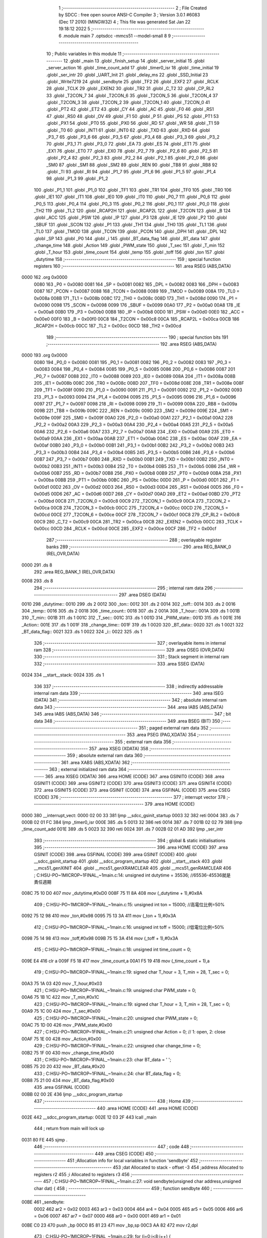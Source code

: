                               1 ;--------------------------------------------------------
                              2 ; File Created by SDCC : free open source ANSI-C Compiler
                              3 ; Version 3.0.1 #6083 (Dec 17 2010) (MINGW32)
                              4 ; This file was generated Sat Jan 22 19:18:12 2022
                              5 ;--------------------------------------------------------
                              6 	.module main
                              7 	.optsdcc -mmcs51 --model-small
                              8 	
                              9 ;--------------------------------------------------------
                             10 ; Public variables in this module
                             11 ;--------------------------------------------------------
                             12 	.globl _main
                             13 	.globl _finish_setup
                             14 	.globl _server_initial
                             15 	.globl _server_action
                             16 	.globl _time_count_add
                             17 	.globl _timer0_isr
                             18 	.globl _time_initial
                             19 	.globl _ser_intr
                             20 	.globl _UART_Init
                             21 	.globl _delay_ms
                             22 	.globl _SSD_Initial
                             23 	.globl _Write7219
                             24 	.globl _sendbyte
                             25 	.globl _TF2
                             26 	.globl _EXF2
                             27 	.globl _RCLK
                             28 	.globl _TCLK
                             29 	.globl _EXEN2
                             30 	.globl _TR2
                             31 	.globl _C_T2
                             32 	.globl _CP_RL2
                             33 	.globl _T2CON_7
                             34 	.globl _T2CON_6
                             35 	.globl _T2CON_5
                             36 	.globl _T2CON_4
                             37 	.globl _T2CON_3
                             38 	.globl _T2CON_2
                             39 	.globl _T2CON_1
                             40 	.globl _T2CON_0
                             41 	.globl _PT2
                             42 	.globl _ET2
                             43 	.globl _CY
                             44 	.globl _AC
                             45 	.globl _F0
                             46 	.globl _RS1
                             47 	.globl _RS0
                             48 	.globl _OV
                             49 	.globl _F1
                             50 	.globl _P
                             51 	.globl _PS
                             52 	.globl _PT1
                             53 	.globl _PX1
                             54 	.globl _PT0
                             55 	.globl _PX0
                             56 	.globl _RD
                             57 	.globl _WR
                             58 	.globl _T1
                             59 	.globl _T0
                             60 	.globl _INT1
                             61 	.globl _INT0
                             62 	.globl _TXD
                             63 	.globl _RXD
                             64 	.globl _P3_7
                             65 	.globl _P3_6
                             66 	.globl _P3_5
                             67 	.globl _P3_4
                             68 	.globl _P3_3
                             69 	.globl _P3_2
                             70 	.globl _P3_1
                             71 	.globl _P3_0
                             72 	.globl _EA
                             73 	.globl _ES
                             74 	.globl _ET1
                             75 	.globl _EX1
                             76 	.globl _ET0
                             77 	.globl _EX0
                             78 	.globl _P2_7
                             79 	.globl _P2_6
                             80 	.globl _P2_5
                             81 	.globl _P2_4
                             82 	.globl _P2_3
                             83 	.globl _P2_2
                             84 	.globl _P2_1
                             85 	.globl _P2_0
                             86 	.globl _SM0
                             87 	.globl _SM1
                             88 	.globl _SM2
                             89 	.globl _REN
                             90 	.globl _TB8
                             91 	.globl _RB8
                             92 	.globl _TI
                             93 	.globl _RI
                             94 	.globl _P1_7
                             95 	.globl _P1_6
                             96 	.globl _P1_5
                             97 	.globl _P1_4
                             98 	.globl _P1_3
                             99 	.globl _P1_2
                            100 	.globl _P1_1
                            101 	.globl _P1_0
                            102 	.globl _TF1
                            103 	.globl _TR1
                            104 	.globl _TF0
                            105 	.globl _TR0
                            106 	.globl _IE1
                            107 	.globl _IT1
                            108 	.globl _IE0
                            109 	.globl _IT0
                            110 	.globl _P0_7
                            111 	.globl _P0_6
                            112 	.globl _P0_5
                            113 	.globl _P0_4
                            114 	.globl _P0_3
                            115 	.globl _P0_2
                            116 	.globl _P0_1
                            117 	.globl _P0_0
                            118 	.globl _TH2
                            119 	.globl _TL2
                            120 	.globl _RCAP2H
                            121 	.globl _RCAP2L
                            122 	.globl _T2CON
                            123 	.globl _B
                            124 	.globl _ACC
                            125 	.globl _PSW
                            126 	.globl _IP
                            127 	.globl _P3
                            128 	.globl _IE
                            129 	.globl _P2
                            130 	.globl _SBUF
                            131 	.globl _SCON
                            132 	.globl _P1
                            133 	.globl _TH1
                            134 	.globl _TH0
                            135 	.globl _TL1
                            136 	.globl _TL0
                            137 	.globl _TMOD
                            138 	.globl _TCON
                            139 	.globl _PCON
                            140 	.globl _DPH
                            141 	.globl _DPL
                            142 	.globl _SP
                            143 	.globl _P0
                            144 	.globl _i
                            145 	.globl _BT_data_flag
                            146 	.globl _BT_data
                            147 	.globl _change_time
                            148 	.globl _Action
                            149 	.globl _PWM_state
                            150 	.globl _T_sec
                            151 	.globl _T_min
                            152 	.globl _T_hour
                            153 	.globl _time_count
                            154 	.globl _temp
                            155 	.globl _toff
                            156 	.globl _ton
                            157 	.globl _dutytime
                            158 ;--------------------------------------------------------
                            159 ; special function registers
                            160 ;--------------------------------------------------------
                            161 	.area RSEG    (ABS,DATA)
   0000                     162 	.org 0x0000
                    0080    163 _P0	=	0x0080
                    0081    164 _SP	=	0x0081
                    0082    165 _DPL	=	0x0082
                    0083    166 _DPH	=	0x0083
                    0087    167 _PCON	=	0x0087
                    0088    168 _TCON	=	0x0088
                    0089    169 _TMOD	=	0x0089
                    008A    170 _TL0	=	0x008a
                    008B    171 _TL1	=	0x008b
                    008C    172 _TH0	=	0x008c
                    008D    173 _TH1	=	0x008d
                    0090    174 _P1	=	0x0090
                    0098    175 _SCON	=	0x0098
                    0099    176 _SBUF	=	0x0099
                    00A0    177 _P2	=	0x00a0
                    00A8    178 _IE	=	0x00a8
                    00B0    179 _P3	=	0x00b0
                    00B8    180 _IP	=	0x00b8
                    00D0    181 _PSW	=	0x00d0
                    00E0    182 _ACC	=	0x00e0
                    00F0    183 _B	=	0x00f0
                    00C8    184 _T2CON	=	0x00c8
                    00CA    185 _RCAP2L	=	0x00ca
                    00CB    186 _RCAP2H	=	0x00cb
                    00CC    187 _TL2	=	0x00cc
                    00CD    188 _TH2	=	0x00cd
                            189 ;--------------------------------------------------------
                            190 ; special function bits
                            191 ;--------------------------------------------------------
                            192 	.area RSEG    (ABS,DATA)
   0000                     193 	.org 0x0000
                    0080    194 _P0_0	=	0x0080
                    0081    195 _P0_1	=	0x0081
                    0082    196 _P0_2	=	0x0082
                    0083    197 _P0_3	=	0x0083
                    0084    198 _P0_4	=	0x0084
                    0085    199 _P0_5	=	0x0085
                    0086    200 _P0_6	=	0x0086
                    0087    201 _P0_7	=	0x0087
                    0088    202 _IT0	=	0x0088
                    0089    203 _IE0	=	0x0089
                    008A    204 _IT1	=	0x008a
                    008B    205 _IE1	=	0x008b
                    008C    206 _TR0	=	0x008c
                    008D    207 _TF0	=	0x008d
                    008E    208 _TR1	=	0x008e
                    008F    209 _TF1	=	0x008f
                    0090    210 _P1_0	=	0x0090
                    0091    211 _P1_1	=	0x0091
                    0092    212 _P1_2	=	0x0092
                    0093    213 _P1_3	=	0x0093
                    0094    214 _P1_4	=	0x0094
                    0095    215 _P1_5	=	0x0095
                    0096    216 _P1_6	=	0x0096
                    0097    217 _P1_7	=	0x0097
                    0098    218 _RI	=	0x0098
                    0099    219 _TI	=	0x0099
                    009A    220 _RB8	=	0x009a
                    009B    221 _TB8	=	0x009b
                    009C    222 _REN	=	0x009c
                    009D    223 _SM2	=	0x009d
                    009E    224 _SM1	=	0x009e
                    009F    225 _SM0	=	0x009f
                    00A0    226 _P2_0	=	0x00a0
                    00A1    227 _P2_1	=	0x00a1
                    00A2    228 _P2_2	=	0x00a2
                    00A3    229 _P2_3	=	0x00a3
                    00A4    230 _P2_4	=	0x00a4
                    00A5    231 _P2_5	=	0x00a5
                    00A6    232 _P2_6	=	0x00a6
                    00A7    233 _P2_7	=	0x00a7
                    00A8    234 _EX0	=	0x00a8
                    00A9    235 _ET0	=	0x00a9
                    00AA    236 _EX1	=	0x00aa
                    00AB    237 _ET1	=	0x00ab
                    00AC    238 _ES	=	0x00ac
                    00AF    239 _EA	=	0x00af
                    00B0    240 _P3_0	=	0x00b0
                    00B1    241 _P3_1	=	0x00b1
                    00B2    242 _P3_2	=	0x00b2
                    00B3    243 _P3_3	=	0x00b3
                    00B4    244 _P3_4	=	0x00b4
                    00B5    245 _P3_5	=	0x00b5
                    00B6    246 _P3_6	=	0x00b6
                    00B7    247 _P3_7	=	0x00b7
                    00B0    248 _RXD	=	0x00b0
                    00B1    249 _TXD	=	0x00b1
                    00B2    250 _INT0	=	0x00b2
                    00B3    251 _INT1	=	0x00b3
                    00B4    252 _T0	=	0x00b4
                    00B5    253 _T1	=	0x00b5
                    00B6    254 _WR	=	0x00b6
                    00B7    255 _RD	=	0x00b7
                    00B8    256 _PX0	=	0x00b8
                    00B9    257 _PT0	=	0x00b9
                    00BA    258 _PX1	=	0x00ba
                    00BB    259 _PT1	=	0x00bb
                    00BC    260 _PS	=	0x00bc
                    00D0    261 _P	=	0x00d0
                    00D1    262 _F1	=	0x00d1
                    00D2    263 _OV	=	0x00d2
                    00D3    264 _RS0	=	0x00d3
                    00D4    265 _RS1	=	0x00d4
                    00D5    266 _F0	=	0x00d5
                    00D6    267 _AC	=	0x00d6
                    00D7    268 _CY	=	0x00d7
                    00AD    269 _ET2	=	0x00ad
                    00BD    270 _PT2	=	0x00bd
                    00C8    271 _T2CON_0	=	0x00c8
                    00C9    272 _T2CON_1	=	0x00c9
                    00CA    273 _T2CON_2	=	0x00ca
                    00CB    274 _T2CON_3	=	0x00cb
                    00CC    275 _T2CON_4	=	0x00cc
                    00CD    276 _T2CON_5	=	0x00cd
                    00CE    277 _T2CON_6	=	0x00ce
                    00CF    278 _T2CON_7	=	0x00cf
                    00C8    279 _CP_RL2	=	0x00c8
                    00C9    280 _C_T2	=	0x00c9
                    00CA    281 _TR2	=	0x00ca
                    00CB    282 _EXEN2	=	0x00cb
                    00CC    283 _TCLK	=	0x00cc
                    00CD    284 _RCLK	=	0x00cd
                    00CE    285 _EXF2	=	0x00ce
                    00CF    286 _TF2	=	0x00cf
                            287 ;--------------------------------------------------------
                            288 ; overlayable register banks
                            289 ;--------------------------------------------------------
                            290 	.area REG_BANK_0	(REL,OVR,DATA)
   0000                     291 	.ds 8
                            292 	.area REG_BANK_1	(REL,OVR,DATA)
   0008                     293 	.ds 8
                            294 ;--------------------------------------------------------
                            295 ; internal ram data
                            296 ;--------------------------------------------------------
                            297 	.area DSEG    (DATA)
   0010                     298 _dutytime::
   0010                     299 	.ds 2
   0012                     300 _ton::
   0012                     301 	.ds 2
   0014                     302 _toff::
   0014                     303 	.ds 2
   0016                     304 _temp::
   0016                     305 	.ds 2
   0018                     306 _time_count::
   0018                     307 	.ds 2
   001A                     308 _T_hour::
   001A                     309 	.ds 1
   001B                     310 _T_min::
   001B                     311 	.ds 1
   001C                     312 _T_sec::
   001C                     313 	.ds 1
   001D                     314 _PWM_state::
   001D                     315 	.ds 1
   001E                     316 _Action::
   001E                     317 	.ds 1
   001F                     318 _change_time::
   001F                     319 	.ds 1
   0020                     320 _BT_data::
   0020                     321 	.ds 1
   0021                     322 _BT_data_flag::
   0021                     323 	.ds 1
   0022                     324 _i::
   0022                     325 	.ds 1
                            326 ;--------------------------------------------------------
                            327 ; overlayable items in internal ram 
                            328 ;--------------------------------------------------------
                            329 	.area OSEG    (OVR,DATA)
                            330 ;--------------------------------------------------------
                            331 ; Stack segment in internal ram 
                            332 ;--------------------------------------------------------
                            333 	.area	SSEG	(DATA)
   0024                     334 __start__stack:
   0024                     335 	.ds	1
                            336 
                            337 ;--------------------------------------------------------
                            338 ; indirectly addressable internal ram data
                            339 ;--------------------------------------------------------
                            340 	.area ISEG    (DATA)
                            341 ;--------------------------------------------------------
                            342 ; absolute internal ram data
                            343 ;--------------------------------------------------------
                            344 	.area IABS    (ABS,DATA)
                            345 	.area IABS    (ABS,DATA)
                            346 ;--------------------------------------------------------
                            347 ; bit data
                            348 ;--------------------------------------------------------
                            349 	.area BSEG    (BIT)
                            350 ;--------------------------------------------------------
                            351 ; paged external ram data
                            352 ;--------------------------------------------------------
                            353 	.area PSEG    (PAG,XDATA)
                            354 ;--------------------------------------------------------
                            355 ; external ram data
                            356 ;--------------------------------------------------------
                            357 	.area XSEG    (XDATA)
                            358 ;--------------------------------------------------------
                            359 ; absolute external ram data
                            360 ;--------------------------------------------------------
                            361 	.area XABS    (ABS,XDATA)
                            362 ;--------------------------------------------------------
                            363 ; external initialized ram data
                            364 ;--------------------------------------------------------
                            365 	.area XISEG   (XDATA)
                            366 	.area HOME    (CODE)
                            367 	.area GSINIT0 (CODE)
                            368 	.area GSINIT1 (CODE)
                            369 	.area GSINIT2 (CODE)
                            370 	.area GSINIT3 (CODE)
                            371 	.area GSINIT4 (CODE)
                            372 	.area GSINIT5 (CODE)
                            373 	.area GSINIT  (CODE)
                            374 	.area GSFINAL (CODE)
                            375 	.area CSEG    (CODE)
                            376 ;--------------------------------------------------------
                            377 ; interrupt vector 
                            378 ;--------------------------------------------------------
                            379 	.area HOME    (CODE)
   0000                     380 __interrupt_vect:
   0000 02 00 33            381 	ljmp	__sdcc_gsinit_startup
   0003 32                  382 	reti
   0004                     383 	.ds	7
   000B 02 01 FC            384 	ljmp	_timer0_isr
   000E                     385 	.ds	5
   0013 32                  386 	reti
   0014                     387 	.ds	7
   001B 02 02 79            388 	ljmp	_time_count_add
   001E                     389 	.ds	5
   0023 32                  390 	reti
   0024                     391 	.ds	7
   002B 02 01 AD            392 	ljmp	_ser_intr
                            393 ;--------------------------------------------------------
                            394 ; global & static initialisations
                            395 ;--------------------------------------------------------
                            396 	.area HOME    (CODE)
                            397 	.area GSINIT  (CODE)
                            398 	.area GSFINAL (CODE)
                            399 	.area GSINIT  (CODE)
                            400 	.globl __sdcc_gsinit_startup
                            401 	.globl __sdcc_program_startup
                            402 	.globl __start__stack
                            403 	.globl __mcs51_genXINIT
                            404 	.globl __mcs51_genXRAMCLEAR
                            405 	.globl __mcs51_genRAMCLEAR
                            406 ;	C:\HSU-PO~1\MICROP~1\FINAL_~1\main.c:14: unsigned int dutytime = 35536; //65536-45536就是責任週期
   008C 75 10 D0            407 	mov	_dutytime,#0xD0
   008F 75 11 8A            408 	mov	(_dutytime + 1),#0x8A
                            409 ;	C:\HSU-PO~1\MICROP~1\FINAL_~1\main.c:15: unsigned int ton = 15000; //高電位比例=50%
   0092 75 12 98            410 	mov	_ton,#0x98
   0095 75 13 3A            411 	mov	(_ton + 1),#0x3A
                            412 ;	C:\HSU-PO~1\MICROP~1\FINAL_~1\main.c:16: unsigned int toff = 15000; //低電位比例=50%
   0098 75 14 98            413 	mov	_toff,#0x98
   009B 75 15 3A            414 	mov	(_toff + 1),#0x3A
                            415 ;	C:\HSU-PO~1\MICROP~1\FINAL_~1\main.c:18: unsigned int time_count = 0;
   009E E4                  416 	clr	a
   009F F5 18               417 	mov	_time_count,a
   00A1 F5 19               418 	mov	(_time_count + 1),a
                            419 ;	C:\HSU-PO~1\MICROP~1\FINAL_~1\main.c:19: signed char T_hour = 3, T_min = 28, T_sec = 0;
   00A3 75 1A 03            420 	mov	_T_hour,#0x03
                            421 ;	C:\HSU-PO~1\MICROP~1\FINAL_~1\main.c:19: unsigned char PWM_state = 0;
   00A6 75 1B 1C            422 	mov	_T_min,#0x1C
                            423 ;	C:\HSU-PO~1\MICROP~1\FINAL_~1\main.c:19: signed char T_hour = 3, T_min = 28, T_sec = 0;
   00A9 75 1C 00            424 	mov	_T_sec,#0x00
                            425 ;	C:\HSU-PO~1\MICROP~1\FINAL_~1\main.c:20: unsigned char PWM_state = 0;
   00AC 75 1D 00            426 	mov	_PWM_state,#0x00
                            427 ;	C:\HSU-PO~1\MICROP~1\FINAL_~1\main.c:21: unsigned char Action = 0; // 1: open, 2: close
   00AF 75 1E 00            428 	mov	_Action,#0x00
                            429 ;	C:\HSU-PO~1\MICROP~1\FINAL_~1\main.c:22: unsigned char change_time = 0;
   00B2 75 1F 00            430 	mov	_change_time,#0x00
                            431 ;	C:\HSU-PO~1\MICROP~1\FINAL_~1\main.c:23: char BT_data = ' ';
   00B5 75 20 20            432 	mov	_BT_data,#0x20
                            433 ;	C:\HSU-PO~1\MICROP~1\FINAL_~1\main.c:24: char BT_data_flag = 0;
   00B8 75 21 00            434 	mov	_BT_data_flag,#0x00
                            435 	.area GSFINAL (CODE)
   00BB 02 00 2E            436 	ljmp	__sdcc_program_startup
                            437 ;--------------------------------------------------------
                            438 ; Home
                            439 ;--------------------------------------------------------
                            440 	.area HOME    (CODE)
                            441 	.area HOME    (CODE)
   002E                     442 __sdcc_program_startup:
   002E 12 03 2F            443 	lcall	_main
                            444 ;	return from main will lock up
   0031 80 FE               445 	sjmp .
                            446 ;--------------------------------------------------------
                            447 ; code
                            448 ;--------------------------------------------------------
                            449 	.area CSEG    (CODE)
                            450 ;------------------------------------------------------------
                            451 ;Allocation info for local variables in function 'sendbyte'
                            452 ;------------------------------------------------------------
                            453 ;dat                       Allocated to stack - offset -3
                            454 ;address                   Allocated to registers r2 
                            455 ;i                         Allocated to registers r3 
                            456 ;------------------------------------------------------------
                            457 ;	C:\HSU-PO~1\MICROP~1\FINAL_~1\main.c:27: void sendbyte(unsigned char address,unsigned char dat) {
                            458 ;	-----------------------------------------
                            459 ;	 function sendbyte
                            460 ;	-----------------------------------------
   00BE                     461 _sendbyte:
                    0002    462 	ar2 = 0x02
                    0003    463 	ar3 = 0x03
                    0004    464 	ar4 = 0x04
                    0005    465 	ar5 = 0x05
                    0006    466 	ar6 = 0x06
                    0007    467 	ar7 = 0x07
                    0000    468 	ar0 = 0x00
                    0001    469 	ar1 = 0x01
   00BE C0 23               470 	push	_bp
   00C0 85 81 23            471 	mov	_bp,sp
   00C3 AA 82               472 	mov	r2,dpl
                            473 ;	C:\HSU-PO~1\MICROP~1\FINAL_~1\main.c:29: for (i=0;i<8;i++) {
   00C5 7B 00               474 	mov	r3,#0x00
   00C7                     475 00101$:
   00C7 BB 08 00            476 	cjne	r3,#0x08,00117$
   00CA                     477 00117$:
   00CA 50 0C               478 	jnc	00104$
                            479 ;	C:\HSU-PO~1\MICROP~1\FINAL_~1\main.c:30: CLK=0;
   00CC C2 B6               480 	clr	_P3_6
                            481 ;	C:\HSU-PO~1\MICROP~1\FINAL_~1\main.c:31: DIN=(address&0x80);
                            482 ;	C:\HSU-PO~1\MICROP~1\FINAL_~1\main.c:32: address<<=1;
   00CE EA                  483 	mov	a,r2
   00CF 2A                  484 	add	a,r2
   00D0 92 B4               485 	mov	_P3_4,c
   00D2 FA                  486 	mov	r2,a
                            487 ;	C:\HSU-PO~1\MICROP~1\FINAL_~1\main.c:33: CLK=1;
   00D3 D2 B6               488 	setb	_P3_6
                            489 ;	C:\HSU-PO~1\MICROP~1\FINAL_~1\main.c:29: for (i=0;i<8;i++) {
   00D5 0B                  490 	inc	r3
   00D6 80 EF               491 	sjmp	00101$
   00D8                     492 00104$:
                            493 ;	C:\HSU-PO~1\MICROP~1\FINAL_~1\main.c:35: for (i=0;i<8;i++) {
   00D8 7A 00               494 	mov	r2,#0x00
   00DA                     495 00105$:
   00DA BA 08 00            496 	cjne	r2,#0x08,00119$
   00DD                     497 00119$:
   00DD 50 19               498 	jnc	00109$
                            499 ;	C:\HSU-PO~1\MICROP~1\FINAL_~1\main.c:36: CLK=0;
   00DF C2 B6               500 	clr	_P3_6
                            501 ;	C:\HSU-PO~1\MICROP~1\FINAL_~1\main.c:37: DIN=(dat&0x80);
   00E1 E5 23               502 	mov	a,_bp
   00E3 24 FD               503 	add	a,#0xfd
   00E5 F8                  504 	mov	r0,a
   00E6 E6                  505 	mov	a,@r0
   00E7 33                  506 	rlc	a
   00E8 92 B4               507 	mov	_P3_4,c
                            508 ;	C:\HSU-PO~1\MICROP~1\FINAL_~1\main.c:38: dat<<=1;
   00EA E5 23               509 	mov	a,_bp
   00EC 24 FD               510 	add	a,#0xfd
   00EE F8                  511 	mov	r0,a
   00EF E6                  512 	mov	a,@r0
   00F0 25 E0               513 	add	a,acc
   00F2 F6                  514 	mov	@r0,a
                            515 ;	C:\HSU-PO~1\MICROP~1\FINAL_~1\main.c:39: CLK=1;
   00F3 D2 B6               516 	setb	_P3_6
                            517 ;	C:\HSU-PO~1\MICROP~1\FINAL_~1\main.c:35: for (i=0;i<8;i++) {
   00F5 0A                  518 	inc	r2
   00F6 80 E2               519 	sjmp	00105$
   00F8                     520 00109$:
   00F8 D0 23               521 	pop	_bp
   00FA 22                  522 	ret
                            523 ;------------------------------------------------------------
                            524 ;Allocation info for local variables in function 'Write7219'
                            525 ;------------------------------------------------------------
                            526 ;dat                       Allocated to stack - offset -3
                            527 ;address                   Allocated to registers r2 
                            528 ;cnt                       Allocated to registers r3 
                            529 ;------------------------------------------------------------
                            530 ;	C:\HSU-PO~1\MICROP~1\FINAL_~1\main.c:43: void Write7219(unsigned char address,unsigned char dat) {
                            531 ;	-----------------------------------------
                            532 ;	 function Write7219
                            533 ;	-----------------------------------------
   00FB                     534 _Write7219:
   00FB C0 23               535 	push	_bp
   00FD 85 81 23            536 	mov	_bp,sp
   0100 AA 82               537 	mov	r2,dpl
                            538 ;	C:\HSU-PO~1\MICROP~1\FINAL_~1\main.c:45: LOAD=0;
   0102 C2 B5               539 	clr	_P3_5
                            540 ;	C:\HSU-PO~1\MICROP~1\FINAL_~1\main.c:46: for(cnt=1;cnt<=matrixnum;cnt++) sendbyte(address,dat);
   0104 7B 01               541 	mov	r3,#0x01
   0106                     542 00103$:
   0106 C0 02               543 	push	ar2
   0108 C0 03               544 	push	ar3
   010A E5 23               545 	mov	a,_bp
   010C 24 FD               546 	add	a,#0xfd
   010E F8                  547 	mov	r0,a
   010F E6                  548 	mov	a,@r0
   0110 C0 E0               549 	push	acc
   0112 8A 82               550 	mov	dpl,r2
   0114 12 00 BE            551 	lcall	_sendbyte
   0117 15 81               552 	dec	sp
   0119 D0 03               553 	pop	ar3
   011B D0 02               554 	pop	ar2
   011D DB E7               555 	djnz	r3,00103$
                            556 ;	C:\HSU-PO~1\MICROP~1\FINAL_~1\main.c:47: LOAD=1;                  
   011F D2 B5               557 	setb	_P3_5
   0121 D0 23               558 	pop	_bp
   0123 22                  559 	ret
                            560 ;------------------------------------------------------------
                            561 ;Allocation info for local variables in function 'SSD_Initial'
                            562 ;------------------------------------------------------------
                            563 ;i                         Allocated to registers r2 
                            564 ;------------------------------------------------------------
                            565 ;	C:\HSU-PO~1\MICROP~1\FINAL_~1\main.c:50: void SSD_Initial(void) {
                            566 ;	-----------------------------------------
                            567 ;	 function SSD_Initial
                            568 ;	-----------------------------------------
   0124                     569 _SSD_Initial:
                            570 ;	C:\HSU-PO~1\MICROP~1\FINAL_~1\main.c:52: Write7219(SHUT_DOWN,0x01);
   0124 74 01               571 	mov	a,#0x01
   0126 C0 E0               572 	push	acc
   0128 75 82 0C            573 	mov	dpl,#0x0C
   012B 12 00 FB            574 	lcall	_Write7219
   012E 15 81               575 	dec	sp
                            576 ;	C:\HSU-PO~1\MICROP~1\FINAL_~1\main.c:53: Write7219(DISPLAY_TEST,0x00);
   0130 E4                  577 	clr	a
   0131 C0 E0               578 	push	acc
   0133 75 82 0F            579 	mov	dpl,#0x0F
   0136 12 00 FB            580 	lcall	_Write7219
   0139 15 81               581 	dec	sp
                            582 ;	C:\HSU-PO~1\MICROP~1\FINAL_~1\main.c:54: Write7219(DECODE_MODE,0xff);
   013B 74 FF               583 	mov	a,#0xFF
   013D C0 E0               584 	push	acc
   013F 75 82 09            585 	mov	dpl,#0x09
   0142 12 00 FB            586 	lcall	_Write7219
   0145 15 81               587 	dec	sp
                            588 ;	C:\HSU-PO~1\MICROP~1\FINAL_~1\main.c:55: Write7219(SCAN_LIMIT,0x07);
   0147 74 07               589 	mov	a,#0x07
   0149 C0 E0               590 	push	acc
   014B 75 82 0B            591 	mov	dpl,#0x0B
   014E 12 00 FB            592 	lcall	_Write7219
   0151 15 81               593 	dec	sp
                            594 ;	C:\HSU-PO~1\MICROP~1\FINAL_~1\main.c:56: Write7219(INTENSITY,0x00);
   0153 E4                  595 	clr	a
   0154 C0 E0               596 	push	acc
   0156 75 82 0A            597 	mov	dpl,#0x0A
   0159 12 00 FB            598 	lcall	_Write7219
   015C 15 81               599 	dec	sp
                            600 ;	C:\HSU-PO~1\MICROP~1\FINAL_~1\main.c:57: for(i=1;i<=8;i++) Write7219(i,0x0f);
   015E 7A 01               601 	mov	r2,#0x01
   0160                     602 00101$:
   0160 74 08               603 	mov	a,#0x08
   0162 B5 02 00            604 	cjne	a,ar2,00110$
   0165                     605 00110$:
   0165 40 12               606 	jc	00105$
   0167 C0 02               607 	push	ar2
   0169 74 0F               608 	mov	a,#0x0F
   016B C0 E0               609 	push	acc
   016D 8A 82               610 	mov	dpl,r2
   016F 12 00 FB            611 	lcall	_Write7219
   0172 15 81               612 	dec	sp
   0174 D0 02               613 	pop	ar2
   0176 0A                  614 	inc	r2
   0177 80 E7               615 	sjmp	00101$
   0179                     616 00105$:
   0179 22                  617 	ret
                            618 ;------------------------------------------------------------
                            619 ;Allocation info for local variables in function 'delay_ms'
                            620 ;------------------------------------------------------------
                            621 ;ms                        Allocated to registers r2 r3 
                            622 ;i                         Allocated to registers r4 r5 
                            623 ;j                         Allocated to registers r6 
                            624 ;------------------------------------------------------------
                            625 ;	C:\HSU-PO~1\MICROP~1\FINAL_~1\main.c:60: void delay_ms(int ms) {
                            626 ;	-----------------------------------------
                            627 ;	 function delay_ms
                            628 ;	-----------------------------------------
   017A                     629 _delay_ms:
   017A AA 82               630 	mov	r2,dpl
   017C AB 83               631 	mov	r3,dph
                            632 ;	C:\HSU-PO~1\MICROP~1\FINAL_~1\main.c:63: for (i = 0; i < ms; i++) {
   017E 7C 00               633 	mov	r4,#0x00
   0180 7D 00               634 	mov	r5,#0x00
   0182                     635 00104$:
   0182 C3                  636 	clr	c
   0183 EC                  637 	mov	a,r4
   0184 9A                  638 	subb	a,r2
   0185 ED                  639 	mov	a,r5
   0186 9B                  640 	subb	a,r3
   0187 50 0B               641 	jnc	00108$
                            642 ;	C:\HSU-PO~1\MICROP~1\FINAL_~1\main.c:64: for (j = 0; j < 90; j++);
   0189 7E 5A               643 	mov	r6,#0x5A
   018B                     644 00103$:
   018B DE FE               645 	djnz	r6,00103$
                            646 ;	C:\HSU-PO~1\MICROP~1\FINAL_~1\main.c:63: for (i = 0; i < ms; i++) {
   018D 0C                  647 	inc	r4
   018E BC 00 F1            648 	cjne	r4,#0x00,00104$
   0191 0D                  649 	inc	r5
   0192 80 EE               650 	sjmp	00104$
   0194                     651 00108$:
   0194 22                  652 	ret
                            653 ;------------------------------------------------------------
                            654 ;Allocation info for local variables in function 'UART_Init'
                            655 ;------------------------------------------------------------
                            656 ;------------------------------------------------------------
                            657 ;	C:\HSU-PO~1\MICROP~1\FINAL_~1\main.c:68: void UART_Init()
                            658 ;	-----------------------------------------
                            659 ;	 function UART_Init
                            660 ;	-----------------------------------------
   0195                     661 _UART_Init:
                            662 ;	C:\HSU-PO~1\MICROP~1\FINAL_~1\main.c:70: TMOD |= 0x200;
   0195 AA 89               663 	mov	r2,_TMOD
   0197 7B 00               664 	mov	r3,#0x00
   0199 43 03 02            665 	orl	ar3,#0x02
   019C 8A 89               666 	mov	_TMOD,r2
                            667 ;	C:\HSU-PO~1\MICROP~1\FINAL_~1\main.c:71: TH2 = 0xFD;
   019E 75 CD FD            668 	mov	_TH2,#0xFD
                            669 ;	C:\HSU-PO~1\MICROP~1\FINAL_~1\main.c:72: TL2 = 1;
   01A1 75 CC 01            670 	mov	_TL2,#0x01
                            671 ;	C:\HSU-PO~1\MICROP~1\FINAL_~1\main.c:73: SCON = 0x50;
   01A4 75 98 50            672 	mov	_SCON,#0x50
                            673 ;	C:\HSU-PO~1\MICROP~1\FINAL_~1\main.c:74: IE |= 0x90;
   01A7 43 A8 90            674 	orl	_IE,#0x90
                            675 ;	C:\HSU-PO~1\MICROP~1\FINAL_~1\main.c:75: TR2 = 1;
   01AA D2 CA               676 	setb	_TR2
   01AC 22                  677 	ret
                            678 ;------------------------------------------------------------
                            679 ;Allocation info for local variables in function 'ser_intr'
                            680 ;------------------------------------------------------------
                            681 ;------------------------------------------------------------
                            682 ;	C:\HSU-PO~1\MICROP~1\FINAL_~1\main.c:78: void ser_intr(void) __interrupt 5      //Subroutine for Interrupt  
                            683 ;	-----------------------------------------
                            684 ;	 function ser_intr
                            685 ;	-----------------------------------------
   01AD                     686 _ser_intr:
   01AD C0 E0               687 	push	acc
                            688 ;	C:\HSU-PO~1\MICROP~1\FINAL_~1\main.c:80: while(RI==0);
   01AF                     689 00101$:
   01AF 30 98 FD            690 	jnb	_RI,00101$
                            691 ;	C:\HSU-PO~1\MICROP~1\FINAL_~1\main.c:81: BT_data = SBUF;
   01B2 85 99 20            692 	mov	_BT_data,_SBUF
                            693 ;	C:\HSU-PO~1\MICROP~1\FINAL_~1\main.c:82: TH2 = 0xFD;
   01B5 75 CD FD            694 	mov	_TH2,#0xFD
                            695 ;	C:\HSU-PO~1\MICROP~1\FINAL_~1\main.c:83: TL2 = 1;
   01B8 75 CC 01            696 	mov	_TL2,#0x01
                            697 ;	C:\HSU-PO~1\MICROP~1\FINAL_~1\main.c:84: TF2 = 0;
   01BB C2 CF               698 	clr	_TF2
                            699 ;	C:\HSU-PO~1\MICROP~1\FINAL_~1\main.c:85: EXF2 = 0;
   01BD C2 CE               700 	clr	_EXF2
                            701 ;	C:\HSU-PO~1\MICROP~1\FINAL_~1\main.c:86: P1 = ~P1;
   01BF E5 90               702 	mov	a,_P1
   01C1 F4                  703 	cpl	a
   01C2 F5 90               704 	mov	_P1,a
   01C4 D0 E0               705 	pop	acc
   01C6 32                  706 	reti
                            707 ;	eliminated unneeded push/pop psw
                            708 ;	eliminated unneeded push/pop dpl
                            709 ;	eliminated unneeded push/pop dph
                            710 ;	eliminated unneeded push/pop b
                            711 ;------------------------------------------------------------
                            712 ;Allocation info for local variables in function 'time_initial'
                            713 ;------------------------------------------------------------
                            714 ;------------------------------------------------------------
                            715 ;	C:\HSU-PO~1\MICROP~1\FINAL_~1\main.c:91: void time_initial(void) {
                            716 ;	-----------------------------------------
                            717 ;	 function time_initial
                            718 ;	-----------------------------------------
   01C7                     719 _time_initial:
                            720 ;	C:\HSU-PO~1\MICROP~1\FINAL_~1\main.c:92: TMOD = 0x11;  // Set Timer 1 to  mode 0 & Timer 0 mode 1. (16-bit timer)
   01C7 75 89 11            721 	mov	_TMOD,#0x11
                            722 ;	C:\HSU-PO~1\MICROP~1\FINAL_~1\main.c:93: IE|=0x02; //開啟計時器中斷功能
   01CA 43 A8 02            723 	orl	_IE,#0x02
                            724 ;	C:\HSU-PO~1\MICROP~1\FINAL_~1\main.c:94: temp = 65536 - dutytime; //設定中斷一次的時間(預設是dutytime)
   01CD AA 10               725 	mov	r2,_dutytime
   01CF AB 11               726 	mov	r3,(_dutytime + 1)
   01D1 E4                  727 	clr	a
   01D2 FC                  728 	mov	r4,a
   01D3 FD                  729 	mov	r5,a
   01D4 C3                  730 	clr	c
   01D5 9A                  731 	subb	a,r2
   01D6 FA                  732 	mov	r2,a
   01D7 E4                  733 	clr	a
   01D8 9B                  734 	subb	a,r3
   01D9 FB                  735 	mov	r3,a
   01DA 74 01               736 	mov	a,#0x01
   01DC 9C                  737 	subb	a,r4
   01DD E4                  738 	clr	a
   01DE 9D                  739 	subb	a,r5
   01DF 8A 16               740 	mov	_temp,r2
   01E1 8B 17               741 	mov	(_temp + 1),r3
                            742 ;	C:\HSU-PO~1\MICROP~1\FINAL_~1\main.c:95: TH0 = temp / 256; //填入高八位
   01E3 AA 17               743 	mov	r2,(_temp + 1)
   01E5 8A 8C               744 	mov	_TH0,r2
                            745 ;	C:\HSU-PO~1\MICROP~1\FINAL_~1\main.c:96: TL0 = temp % 256; //填入低八位
   01E7 AA 16               746 	mov	r2,_temp
   01E9 8A 8A               747 	mov	_TL0,r2
                            748 ;	C:\HSU-PO~1\MICROP~1\FINAL_~1\main.c:97: TH1 = (65536-1000) / 256;   // Load initial higher 8 bits into Timer 1
   01EB 75 8D FC            749 	mov	_TH1,#0xFC
                            750 ;	C:\HSU-PO~1\MICROP~1\FINAL_~1\main.c:98: TL1 = (65536-1000) % 256;   // Load initial lower 8 bits into Timer 1
   01EE 75 8B 18            751 	mov	_TL1,#0x18
                            752 ;	C:\HSU-PO~1\MICROP~1\FINAL_~1\main.c:99: EA = 1;                // Enable all interrupt
   01F1 D2 AF               753 	setb	_EA
                            754 ;	C:\HSU-PO~1\MICROP~1\FINAL_~1\main.c:100: ET0 = 1;            // Enable Timer 0 interrupt
   01F3 D2 A9               755 	setb	_ET0
                            756 ;	C:\HSU-PO~1\MICROP~1\FINAL_~1\main.c:101: TR0 = 1;            // Start Timer 0
   01F5 D2 8C               757 	setb	_TR0
                            758 ;	C:\HSU-PO~1\MICROP~1\FINAL_~1\main.c:102: ET1 = 1;            // Enable Timer 1 interrupt
   01F7 D2 AB               759 	setb	_ET1
                            760 ;	C:\HSU-PO~1\MICROP~1\FINAL_~1\main.c:103: TR1 = 1;             // Start Timer 1
   01F9 D2 8E               761 	setb	_TR1
   01FB 22                  762 	ret
                            763 ;------------------------------------------------------------
                            764 ;Allocation info for local variables in function 'timer0_isr'
                            765 ;------------------------------------------------------------
                            766 ;------------------------------------------------------------
                            767 ;	C:\HSU-PO~1\MICROP~1\FINAL_~1\main.c:107: void timer0_isr(void) __interrupt TF0_VECTOR __using 1 {
                            768 ;	-----------------------------------------
                            769 ;	 function timer0_isr
                            770 ;	-----------------------------------------
   01FC                     771 _timer0_isr:
                    000A    772 	ar2 = 0x0a
                    000B    773 	ar3 = 0x0b
                    000C    774 	ar4 = 0x0c
                    000D    775 	ar5 = 0x0d
                    000E    776 	ar6 = 0x0e
                    000F    777 	ar7 = 0x0f
                    0008    778 	ar0 = 0x08
                    0009    779 	ar1 = 0x09
   01FC C0 E0               780 	push	acc
   01FE C0 D0               781 	push	psw
   0200 75 D0 08            782 	mov	psw,#0x08
                            783 ;	C:\HSU-PO~1\MICROP~1\FINAL_~1\main.c:108: if (PWM_state == 1) {
   0203 74 01               784 	mov	a,#0x01
   0205 B5 1D 37            785 	cjne	a,_PWM_state,00112$
                            786 ;	C:\HSU-PO~1\MICROP~1\FINAL_~1\main.c:109: temp = 65536 - toff;
   0208 AA 14               787 	mov	r2,_toff
   020A AB 15               788 	mov	r3,(_toff + 1)
   020C E4                  789 	clr	a
   020D FC                  790 	mov	r4,a
   020E FD                  791 	mov	r5,a
   020F C3                  792 	clr	c
   0210 9A                  793 	subb	a,r2
   0211 FA                  794 	mov	r2,a
   0212 E4                  795 	clr	a
   0213 9B                  796 	subb	a,r3
   0214 FB                  797 	mov	r3,a
   0215 74 01               798 	mov	a,#0x01
   0217 9C                  799 	subb	a,r4
   0218 FC                  800 	mov	r4,a
   0219 E4                  801 	clr	a
   021A 9D                  802 	subb	a,r5
   021B FD                  803 	mov	r5,a
   021C 8A 16               804 	mov	_temp,r2
   021E 8B 17               805 	mov	(_temp + 1),r3
                            806 ;	C:\HSU-PO~1\MICROP~1\FINAL_~1\main.c:110: TH0 = temp / 256;
   0220 AA 17               807 	mov	r2,(_temp + 1)
   0222 8A 8C               808 	mov	_TH0,r2
                            809 ;	C:\HSU-PO~1\MICROP~1\FINAL_~1\main.c:111: TL0 = temp % 256;
   0224 AA 16               810 	mov	r2,_temp
   0226 7B 00               811 	mov	r3,#0x00
   0228 8A 8A               812 	mov	_TL0,r2
                            813 ;	C:\HSU-PO~1\MICROP~1\FINAL_~1\main.c:112: if (Action == 1) {
   022A 74 01               814 	mov	a,#0x01
   022C B5 1E 04            815 	cjne	a,_Action,00104$
                            816 ;	C:\HSU-PO~1\MICROP~1\FINAL_~1\main.c:113: P2_7 = 0;
   022F C2 A7               817 	clr	_P2_7
   0231 80 07               818 	sjmp	00105$
   0233                     819 00104$:
                            820 ;	C:\HSU-PO~1\MICROP~1\FINAL_~1\main.c:114: } else if (Action == 2) {
   0233 74 02               821 	mov	a,#0x02
   0235 B5 1E 02            822 	cjne	a,_Action,00105$
                            823 ;	C:\HSU-PO~1\MICROP~1\FINAL_~1\main.c:115: P2_6 = 0;
   0238 C2 A6               824 	clr	_P2_6
   023A                     825 00105$:
                            826 ;	C:\HSU-PO~1\MICROP~1\FINAL_~1\main.c:117: PWM_state = 0;
   023A 75 1D 00            827 	mov	_PWM_state,#0x00
   023D 80 35               828 	sjmp	00114$
   023F                     829 00112$:
                            830 ;	C:\HSU-PO~1\MICROP~1\FINAL_~1\main.c:119: temp = 65536 - ton;
   023F AA 12               831 	mov	r2,_ton
   0241 AB 13               832 	mov	r3,(_ton + 1)
   0243 E4                  833 	clr	a
   0244 FC                  834 	mov	r4,a
   0245 FD                  835 	mov	r5,a
   0246 C3                  836 	clr	c
   0247 9A                  837 	subb	a,r2
   0248 FA                  838 	mov	r2,a
   0249 E4                  839 	clr	a
   024A 9B                  840 	subb	a,r3
   024B FB                  841 	mov	r3,a
   024C 74 01               842 	mov	a,#0x01
   024E 9C                  843 	subb	a,r4
   024F FC                  844 	mov	r4,a
   0250 E4                  845 	clr	a
   0251 9D                  846 	subb	a,r5
   0252 FD                  847 	mov	r5,a
   0253 8A 16               848 	mov	_temp,r2
   0255 8B 17               849 	mov	(_temp + 1),r3
                            850 ;	C:\HSU-PO~1\MICROP~1\FINAL_~1\main.c:120: TH0 = temp / 256;
   0257 AA 17               851 	mov	r2,(_temp + 1)
   0259 8A 8C               852 	mov	_TH0,r2
                            853 ;	C:\HSU-PO~1\MICROP~1\FINAL_~1\main.c:121: TL0 = temp % 256;
   025B AA 16               854 	mov	r2,_temp
   025D 7B 00               855 	mov	r3,#0x00
   025F 8A 8A               856 	mov	_TL0,r2
                            857 ;	C:\HSU-PO~1\MICROP~1\FINAL_~1\main.c:122: if (Action == 1) {
   0261 74 01               858 	mov	a,#0x01
   0263 B5 1E 04            859 	cjne	a,_Action,00109$
                            860 ;	C:\HSU-PO~1\MICROP~1\FINAL_~1\main.c:123: P2_7 = 1;
   0266 D2 A7               861 	setb	_P2_7
   0268 80 07               862 	sjmp	00110$
   026A                     863 00109$:
                            864 ;	C:\HSU-PO~1\MICROP~1\FINAL_~1\main.c:124: } else if (Action == 2) {
   026A 74 02               865 	mov	a,#0x02
   026C B5 1E 02            866 	cjne	a,_Action,00110$
                            867 ;	C:\HSU-PO~1\MICROP~1\FINAL_~1\main.c:125: P2_6 = 1;
   026F D2 A6               868 	setb	_P2_6
   0271                     869 00110$:
                            870 ;	C:\HSU-PO~1\MICROP~1\FINAL_~1\main.c:127: PWM_state = 1;
   0271 75 1D 01            871 	mov	_PWM_state,#0x01
   0274                     872 00114$:
   0274 D0 D0               873 	pop	psw
   0276 D0 E0               874 	pop	acc
   0278 32                  875 	reti
                            876 ;	eliminated unneeded push/pop dpl
                            877 ;	eliminated unneeded push/pop dph
                            878 ;	eliminated unneeded push/pop b
                            879 ;------------------------------------------------------------
                            880 ;Allocation info for local variables in function 'time_count_add'
                            881 ;------------------------------------------------------------
                            882 ;------------------------------------------------------------
                            883 ;	C:\HSU-PO~1\MICROP~1\FINAL_~1\main.c:131: void time_count_add(void) __interrupt 3 {   // 10ms
                            884 ;	-----------------------------------------
                            885 ;	 function time_count_add
                            886 ;	-----------------------------------------
   0279                     887 _time_count_add:
                    0002    888 	ar2 = 0x02
                    0003    889 	ar3 = 0x03
                    0004    890 	ar4 = 0x04
                    0005    891 	ar5 = 0x05
                    0006    892 	ar6 = 0x06
                    0007    893 	ar7 = 0x07
                    0000    894 	ar0 = 0x00
                    0001    895 	ar1 = 0x01
   0279 C0 E0               896 	push	acc
   027B C0 D0               897 	push	psw
   027D 75 D0 00            898 	mov	psw,#0x00
                            899 ;	C:\HSU-PO~1\MICROP~1\FINAL_~1\main.c:132: TH1 = (65536 - 10000) / 256;
   0280 75 8D D8            900 	mov	_TH1,#0xD8
                            901 ;	C:\HSU-PO~1\MICROP~1\FINAL_~1\main.c:133: TL1 = (65536 - 10000) % 256; 
   0283 75 8B F0            902 	mov	_TL1,#0xF0
                            903 ;	C:\HSU-PO~1\MICROP~1\FINAL_~1\main.c:134: time_count++;
   0286 05 18               904 	inc	_time_count
   0288 E4                  905 	clr	a
   0289 B5 18 02            906 	cjne	a,_time_count,00115$
   028C 05 19               907 	inc	(_time_count + 1)
   028E                     908 00115$:
                            909 ;	C:\HSU-PO~1\MICROP~1\FINAL_~1\main.c:135: if (time_count == 100) {
   028E 74 64               910 	mov	a,#0x64
   0290 B5 18 06            911 	cjne	a,_time_count,00116$
   0293 E4                  912 	clr	a
   0294 B5 19 02            913 	cjne	a,(_time_count + 1),00116$
   0297 80 02               914 	sjmp	00117$
   0299                     915 00116$:
   0299 80 23               916 	sjmp	00109$
   029B                     917 00117$:
                            918 ;	C:\HSU-PO~1\MICROP~1\FINAL_~1\main.c:136: time_count = 0;
   029B E4                  919 	clr	a
   029C F5 18               920 	mov	_time_count,a
   029E F5 19               921 	mov	(_time_count + 1),a
                            922 ;	C:\HSU-PO~1\MICROP~1\FINAL_~1\main.c:137: if (++T_sec == 60) {
   02A0 05 1C               923 	inc	_T_sec
   02A2 74 3C               924 	mov	a,#0x3C
   02A4 B5 1C 17            925 	cjne	a,_T_sec,00109$
                            926 ;	C:\HSU-PO~1\MICROP~1\FINAL_~1\main.c:138: T_sec = 0;
   02A7 75 1C 00            927 	mov	_T_sec,#0x00
                            928 ;	C:\HSU-PO~1\MICROP~1\FINAL_~1\main.c:139: if (++T_min == 60) {
   02AA 05 1B               929 	inc	_T_min
   02AC 74 3C               930 	mov	a,#0x3C
   02AE B5 1B 0D            931 	cjne	a,_T_min,00109$
                            932 ;	C:\HSU-PO~1\MICROP~1\FINAL_~1\main.c:140: T_min = 0;
   02B1 75 1B 00            933 	mov	_T_min,#0x00
                            934 ;	C:\HSU-PO~1\MICROP~1\FINAL_~1\main.c:141: if (++T_hour == 24) {
   02B4 05 1A               935 	inc	_T_hour
   02B6 74 18               936 	mov	a,#0x18
   02B8 B5 1A 03            937 	cjne	a,_T_hour,00109$
                            938 ;	C:\HSU-PO~1\MICROP~1\FINAL_~1\main.c:142: T_hour = 0;
   02BB 75 1A 00            939 	mov	_T_hour,#0x00
   02BE                     940 00109$:
   02BE D0 D0               941 	pop	psw
   02C0 D0 E0               942 	pop	acc
   02C2 32                  943 	reti
                            944 ;	eliminated unneeded push/pop dpl
                            945 ;	eliminated unneeded push/pop dph
                            946 ;	eliminated unneeded push/pop b
                            947 ;------------------------------------------------------------
                            948 ;Allocation info for local variables in function 'server_action'
                            949 ;------------------------------------------------------------
                            950 ;act                       Allocated to registers r2 r3 
                            951 ;------------------------------------------------------------
                            952 ;	C:\HSU-PO~1\MICROP~1\FINAL_~1\main.c:151: void server_action(int act) {
                            953 ;	-----------------------------------------
                            954 ;	 function server_action
                            955 ;	-----------------------------------------
   02C3                     956 _server_action:
   02C3 AA 82               957 	mov	r2,dpl
   02C5 AB 83               958 	mov	r3,dph
                            959 ;	C:\HSU-PO~1\MICROP~1\FINAL_~1\main.c:152: Action = act;
   02C7 8A 1E               960 	mov	_Action,r2
                            961 ;	C:\HSU-PO~1\MICROP~1\FINAL_~1\main.c:153: if (act == 1) {
   02C9 BA 01 16            962 	cjne	r2,#0x01,00104$
   02CC BB 00 13            963 	cjne	r3,#0x00,00104$
                            964 ;	C:\HSU-PO~1\MICROP~1\FINAL_~1\main.c:154: ton = 2100; //2.2ms 左轉
   02CF 75 12 34            965 	mov	_ton,#0x34
   02D2 75 13 08            966 	mov	(_ton + 1),#0x08
                            967 ;	C:\HSU-PO~1\MICROP~1\FINAL_~1\main.c:155: delay_ms(2000);
   02D5 90 07 D0            968 	mov	dptr,#0x07D0
   02D8 12 01 7A            969 	lcall	_delay_ms
                            970 ;	C:\HSU-PO~1\MICROP~1\FINAL_~1\main.c:156: ton = 1000;
   02DB 75 12 E8            971 	mov	_ton,#0xE8
   02DE 75 13 03            972 	mov	(_ton + 1),#0x03
   02E1 22                  973 	ret
   02E2                     974 00104$:
                            975 ;	C:\HSU-PO~1\MICROP~1\FINAL_~1\main.c:157: } else if (act == 2) {
   02E2 BA 02 15            976 	cjne	r2,#0x02,00106$
   02E5 BB 00 12            977 	cjne	r3,#0x00,00106$
                            978 ;	C:\HSU-PO~1\MICROP~1\FINAL_~1\main.c:158: ton = 1000;
   02E8 75 12 E8            979 	mov	_ton,#0xE8
   02EB 75 13 03            980 	mov	(_ton + 1),#0x03
                            981 ;	C:\HSU-PO~1\MICROP~1\FINAL_~1\main.c:159: delay_ms(2000);
   02EE 90 07 D0            982 	mov	dptr,#0x07D0
   02F1 12 01 7A            983 	lcall	_delay_ms
                            984 ;	C:\HSU-PO~1\MICROP~1\FINAL_~1\main.c:160: ton = 2100;
   02F4 75 12 34            985 	mov	_ton,#0x34
   02F7 75 13 08            986 	mov	(_ton + 1),#0x08
   02FA                     987 00106$:
   02FA 22                  988 	ret
                            989 ;------------------------------------------------------------
                            990 ;Allocation info for local variables in function 'server_initial'
                            991 ;------------------------------------------------------------
                            992 ;------------------------------------------------------------
                            993 ;	C:\HSU-PO~1\MICROP~1\FINAL_~1\main.c:164: void server_initial(void) {
                            994 ;	-----------------------------------------
                            995 ;	 function server_initial
                            996 ;	-----------------------------------------
   02FB                     997 _server_initial:
                            998 ;	C:\HSU-PO~1\MICROP~1\FINAL_~1\main.c:165: server_action(1);
   02FB 90 00 01            999 	mov	dptr,#0x0001
   02FE 12 02 C3           1000 	lcall	_server_action
                           1001 ;	C:\HSU-PO~1\MICROP~1\FINAL_~1\main.c:166: delay_ms(2000);
   0301 90 07 D0           1002 	mov	dptr,#0x07D0
   0304 12 01 7A           1003 	lcall	_delay_ms
                           1004 ;	C:\HSU-PO~1\MICROP~1\FINAL_~1\main.c:167: server_action(2);
   0307 90 00 02           1005 	mov	dptr,#0x0002
   030A 02 02 C3           1006 	ljmp	_server_action
                           1007 ;------------------------------------------------------------
                           1008 ;Allocation info for local variables in function 'finish_setup'
                           1009 ;------------------------------------------------------------
                           1010 ;------------------------------------------------------------
                           1011 ;	C:\HSU-PO~1\MICROP~1\FINAL_~1\main.c:170: void finish_setup(void) {
                           1012 ;	-----------------------------------------
                           1013 ;	 function finish_setup
                           1014 ;	-----------------------------------------
   030D                    1015 _finish_setup:
                           1016 ;	C:\HSU-PO~1\MICROP~1\FINAL_~1\main.c:171: P1 = 0xff;
   030D 75 90 FF           1017 	mov	_P1,#0xFF
                           1018 ;	C:\HSU-PO~1\MICROP~1\FINAL_~1\main.c:172: for (i = 0; i < 10; i++) {
   0310 75 22 00           1019 	mov	_i,#0x00
   0313                    1020 00101$:
   0313 C3                 1021 	clr	c
   0314 E5 22              1022 	mov	a,_i
   0316 64 80              1023 	xrl	a,#0x80
   0318 94 8A              1024 	subb	a,#0x8a
   031A 50 0F              1025 	jnc	00104$
                           1026 ;	C:\HSU-PO~1\MICROP~1\FINAL_~1\main.c:173: P1 = ~P1;
   031C E5 90              1027 	mov	a,_P1
   031E F4                 1028 	cpl	a
   031F F5 90              1029 	mov	_P1,a
                           1030 ;	C:\HSU-PO~1\MICROP~1\FINAL_~1\main.c:174: delay_ms(300);
   0321 90 01 2C           1031 	mov	dptr,#0x012C
   0324 12 01 7A           1032 	lcall	_delay_ms
                           1033 ;	C:\HSU-PO~1\MICROP~1\FINAL_~1\main.c:172: for (i = 0; i < 10; i++) {
   0327 05 22              1034 	inc	_i
   0329 80 E8              1035 	sjmp	00101$
   032B                    1036 00104$:
                           1037 ;	C:\HSU-PO~1\MICROP~1\FINAL_~1\main.c:176: P1 = 0xff;
   032B 75 90 FF           1038 	mov	_P1,#0xFF
   032E 22                 1039 	ret
                           1040 ;------------------------------------------------------------
                           1041 ;Allocation info for local variables in function 'main'
                           1042 ;------------------------------------------------------------
                           1043 ;prebtn0                   Allocated to registers r2 
                           1044 ;prebtn1                   Allocated to registers r3 
                           1045 ;prebtn2                   Allocated to registers r4 
                           1046 ;prebtn3                   Allocated to registers r5 
                           1047 ;mode2_change_place        Allocated to stack - offset 1
                           1048 ;open_close_time           Allocated to stack - offset 2
                           1049 ;mode                      Allocated to stack - offset 8
                           1050 ;BT_data                   Allocated to stack - offset 9
                           1051 ;sloc0                     Allocated to stack - offset 10
                           1052 ;sloc1                     Allocated to stack - offset 11
                           1053 ;sloc2                     Allocated to stack - offset 12
                           1054 ;sloc3                     Allocated to stack - offset 17
                           1055 ;------------------------------------------------------------
                           1056 ;	C:\HSU-PO~1\MICROP~1\FINAL_~1\main.c:179: void main(void) {
                           1057 ;	-----------------------------------------
                           1058 ;	 function main
                           1059 ;	-----------------------------------------
   032F                    1060 _main:
   032F C0 23              1061 	push	_bp
   0331 E5 81              1062 	mov	a,sp
   0333 F5 23              1063 	mov	_bp,a
   0335 24 0C              1064 	add	a,#0x0c
   0337 F5 81              1065 	mov	sp,a
                           1066 ;	C:\HSU-PO~1\MICROP~1\FINAL_~1\main.c:180: char prebtn0 = 0, prebtn1 = 0, prebtn2 = 0, prebtn3 = 0;
   0339 7A 00              1067 	mov	r2,#0x00
   033B 7B 00              1068 	mov	r3,#0x00
   033D 7C 00              1069 	mov	r4,#0x00
   033F 7D 00              1070 	mov	r5,#0x00
                           1071 ;	C:\HSU-PO~1\MICROP~1\FINAL_~1\main.c:181: char mode2_change_place = 0;
   0341 A8 23              1072 	mov	r0,_bp
   0343 08                 1073 	inc	r0
   0344 76 00              1074 	mov	@r0,#0x00
                           1075 ;	C:\HSU-PO~1\MICROP~1\FINAL_~1\main.c:182: char open_close_time[6] = {0, 0, 0, 0, 0, 0}; //open: Hour, Minute, Second. close: Hour, Minute, Second.
   0346 E5 23              1076 	mov	a,_bp
   0348 24 02              1077 	add	a,#0x02
   034A F8                 1078 	mov	r0,a
   034B 76 00              1079 	mov	@r0,#0x00
   034D E8                 1080 	mov	a,r0
   034E 04                 1081 	inc	a
   034F F9                 1082 	mov	r1,a
   0350 77 00              1083 	mov	@r1,#0x00
   0352 74 02              1084 	mov	a,#0x02
   0354 28                 1085 	add	a,r0
   0355 FF                 1086 	mov	r7,a
   0356 C0 00              1087 	push	ar0
   0358 A8 07              1088 	mov	r0,ar7
   035A 76 00              1089 	mov	@r0,#0x00
   035C D0 00              1090 	pop	ar0
   035E C0 01              1091 	push	ar1
   0360 E5 23              1092 	mov	a,_bp
   0362 24 0A              1093 	add	a,#0x0a
   0364 F9                 1094 	mov	r1,a
   0365 74 03              1095 	mov	a,#0x03
   0367 28                 1096 	add	a,r0
   0368 F7                 1097 	mov	@r1,a
   0369 D0 01              1098 	pop	ar1
   036B C0 00              1099 	push	ar0
   036D E5 23              1100 	mov	a,_bp
   036F 24 0A              1101 	add	a,#0x0a
   0371 F8                 1102 	mov	r0,a
   0372 86 00              1103 	mov	ar0,@r0
   0374 76 00              1104 	mov	@r0,#0x00
   0376 D0 00              1105 	pop	ar0
   0378 C0 01              1106 	push	ar1
   037A E5 23              1107 	mov	a,_bp
   037C 24 0B              1108 	add	a,#0x0b
   037E F9                 1109 	mov	r1,a
   037F 74 04              1110 	mov	a,#0x04
   0381 28                 1111 	add	a,r0
   0382 F7                 1112 	mov	@r1,a
   0383 D0 01              1113 	pop	ar1
   0385 C0 00              1114 	push	ar0
   0387 E5 23              1115 	mov	a,_bp
   0389 24 0B              1116 	add	a,#0x0b
   038B F8                 1117 	mov	r0,a
   038C 86 00              1118 	mov	ar0,@r0
   038E 76 00              1119 	mov	@r0,#0x00
   0390 D0 00              1120 	pop	ar0
   0392 C0 01              1121 	push	ar1
   0394 E5 23              1122 	mov	a,_bp
   0396 24 0C              1123 	add	a,#0x0c
   0398 F9                 1124 	mov	r1,a
   0399 74 05              1125 	mov	a,#0x05
   039B 28                 1126 	add	a,r0
   039C F7                 1127 	mov	@r1,a
   039D D0 01              1128 	pop	ar1
   039F C0 00              1129 	push	ar0
   03A1 E5 23              1130 	mov	a,_bp
   03A3 24 0C              1131 	add	a,#0x0c
   03A5 F8                 1132 	mov	r0,a
   03A6 86 00              1133 	mov	ar0,@r0
   03A8 76 00              1134 	mov	@r0,#0x00
                           1135 ;	C:\HSU-PO~1\MICROP~1\FINAL_~1\main.c:183: char mode = 1;
   03AA E5 23              1136 	mov	a,_bp
   03AC 24 08              1137 	add	a,#0x08
   03AE F8                 1138 	mov	r0,a
   03AF 76 01              1139 	mov	@r0,#0x01
   03B1 D0 00              1140 	pop	ar0
                           1141 ;	C:\HSU-PO~1\MICROP~1\FINAL_~1\main.c:185: INT0 = 1; INT1 = 1; P2_0 = 1; P2_1 = 1;
   03B3 D2 B2              1142 	setb	_INT0
   03B5 D2 B3              1143 	setb	_INT1
   03B7 D2 A0              1144 	setb	_P2_0
   03B9 D2 A1              1145 	setb	_P2_1
                           1146 ;	C:\HSU-PO~1\MICROP~1\FINAL_~1\main.c:186: ton = 1500;
   03BB 75 12 DC           1147 	mov	_ton,#0xDC
   03BE 75 13 05           1148 	mov	(_ton + 1),#0x05
                           1149 ;	C:\HSU-PO~1\MICROP~1\FINAL_~1\main.c:187: toff = 30000 - 1500;
   03C1 75 14 54           1150 	mov	_toff,#0x54
   03C4 75 15 6F           1151 	mov	(_toff + 1),#0x6F
                           1152 ;	C:\HSU-PO~1\MICROP~1\FINAL_~1\main.c:188: SSD_Initial();
   03C7 C0 02              1153 	push	ar2
   03C9 C0 03              1154 	push	ar3
   03CB C0 04              1155 	push	ar4
   03CD C0 05              1156 	push	ar5
   03CF C0 07              1157 	push	ar7
   03D1 C0 00              1158 	push	ar0
   03D3 C0 01              1159 	push	ar1
   03D5 12 01 24           1160 	lcall	_SSD_Initial
                           1161 ;	C:\HSU-PO~1\MICROP~1\FINAL_~1\main.c:189: time_initial();
   03D8 12 01 C7           1162 	lcall	_time_initial
                           1163 ;	C:\HSU-PO~1\MICROP~1\FINAL_~1\main.c:190: UART_Init();
   03DB 12 01 95           1164 	lcall	_UART_Init
                           1165 ;	C:\HSU-PO~1\MICROP~1\FINAL_~1\main.c:191: server_initial();
   03DE 12 02 FB           1166 	lcall	_server_initial
                           1167 ;	C:\HSU-PO~1\MICROP~1\FINAL_~1\main.c:192: finish_setup();
   03E1 12 03 0D           1168 	lcall	_finish_setup
   03E4 D0 01              1169 	pop	ar1
   03E6 D0 00              1170 	pop	ar0
   03E8 D0 07              1171 	pop	ar7
   03EA D0 05              1172 	pop	ar5
   03EC D0 04              1173 	pop	ar4
   03EE D0 03              1174 	pop	ar3
   03F0 D0 02              1175 	pop	ar2
                           1176 ;	C:\HSU-PO~1\MICROP~1\FINAL_~1\main.c:194: while (1) {
   03F2                    1177 00273$:
                           1178 ;	C:\HSU-PO~1\MICROP~1\FINAL_~1\main.c:195: if (BT_data == '1') {
   03F2 C0 00              1179 	push	ar0
   03F4 E5 23              1180 	mov	a,_bp
   03F6 24 09              1181 	add	a,#0x09
   03F8 F8                 1182 	mov	r0,a
   03F9 B6 31 02           1183 	cjne	@r0,#0x31,00357$
   03FC 80 04              1184 	sjmp	00358$
   03FE                    1185 00357$:
   03FE D0 00              1186 	pop	ar0
   0400 80 31              1187 	sjmp	00104$
   0402                    1188 00358$:
   0402 D0 00              1189 	pop	ar0
                           1190 ;	C:\HSU-PO~1\MICROP~1\FINAL_~1\main.c:196: server_action(1);
   0404 90 00 01           1191 	mov	dptr,#0x0001
   0407 C0 02              1192 	push	ar2
   0409 C0 03              1193 	push	ar3
   040B C0 04              1194 	push	ar4
   040D C0 05              1195 	push	ar5
   040F C0 07              1196 	push	ar7
   0411 C0 00              1197 	push	ar0
   0413 C0 01              1198 	push	ar1
   0415 12 02 C3           1199 	lcall	_server_action
   0418 D0 01              1200 	pop	ar1
   041A D0 00              1201 	pop	ar0
   041C D0 07              1202 	pop	ar7
   041E D0 05              1203 	pop	ar5
   0420 D0 04              1204 	pop	ar4
   0422 D0 03              1205 	pop	ar3
   0424 D0 02              1206 	pop	ar2
                           1207 ;	C:\HSU-PO~1\MICROP~1\FINAL_~1\main.c:197: BT_data = ' ';
   0426 C0 00              1208 	push	ar0
   0428 E5 23              1209 	mov	a,_bp
   042A 24 09              1210 	add	a,#0x09
   042C F8                 1211 	mov	r0,a
   042D 76 20              1212 	mov	@r0,#0x20
   042F D0 00              1213 	pop	ar0
   0431 80 3F              1214 	sjmp	00105$
   0433                    1215 00104$:
                           1216 ;	C:\HSU-PO~1\MICROP~1\FINAL_~1\main.c:198: } else if (BT_data == '2') {
   0433 C0 00              1217 	push	ar0
   0435 E5 23              1218 	mov	a,_bp
   0437 24 09              1219 	add	a,#0x09
   0439 F8                 1220 	mov	r0,a
   043A B6 32 02           1221 	cjne	@r0,#0x32,00359$
   043D 80 04              1222 	sjmp	00360$
   043F                    1223 00359$:
   043F D0 00              1224 	pop	ar0
   0441 80 2F              1225 	sjmp	00105$
   0443                    1226 00360$:
   0443 D0 00              1227 	pop	ar0
                           1228 ;	C:\HSU-PO~1\MICROP~1\FINAL_~1\main.c:199: server_action(2);
   0445 90 00 02           1229 	mov	dptr,#0x0002
   0448 C0 02              1230 	push	ar2
   044A C0 03              1231 	push	ar3
   044C C0 04              1232 	push	ar4
   044E C0 05              1233 	push	ar5
   0450 C0 07              1234 	push	ar7
   0452 C0 00              1235 	push	ar0
   0454 C0 01              1236 	push	ar1
   0456 12 02 C3           1237 	lcall	_server_action
   0459 D0 01              1238 	pop	ar1
   045B D0 00              1239 	pop	ar0
   045D D0 07              1240 	pop	ar7
   045F D0 05              1241 	pop	ar5
   0461 D0 04              1242 	pop	ar4
   0463 D0 03              1243 	pop	ar3
   0465 D0 02              1244 	pop	ar2
                           1245 ;	C:\HSU-PO~1\MICROP~1\FINAL_~1\main.c:200: BT_data = ' ';
   0467 C0 00              1246 	push	ar0
   0469 E5 23              1247 	mov	a,_bp
   046B 24 09              1248 	add	a,#0x09
   046D F8                 1249 	mov	r0,a
   046E 76 20              1250 	mov	@r0,#0x20
   0470 D0 00              1251 	pop	ar0
   0472                    1252 00105$:
                           1253 ;	C:\HSU-PO~1\MICROP~1\FINAL_~1\main.c:203: if (INT0 == 0 && prebtn0 == 1) {
   0472 30 B2 03           1254 	jnb	_INT0,00361$
   0475 02 05 B5           1255 	ljmp	00138$
   0478                    1256 00361$:
   0478 BA 01 02           1257 	cjne	r2,#0x01,00362$
   047B 80 03              1258 	sjmp	00363$
   047D                    1259 00362$:
   047D 02 05 B5           1260 	ljmp	00138$
   0480                    1261 00363$:
                           1262 ;	C:\HSU-PO~1\MICROP~1\FINAL_~1\main.c:204: delay_ms(10);
   0480 90 00 0A           1263 	mov	dptr,#0x000A
   0483 C0 03              1264 	push	ar3
   0485 C0 04              1265 	push	ar4
   0487 C0 05              1266 	push	ar5
   0489 C0 07              1267 	push	ar7
   048B C0 00              1268 	push	ar0
   048D C0 01              1269 	push	ar1
   048F 12 01 7A           1270 	lcall	_delay_ms
   0492 D0 01              1271 	pop	ar1
   0494 D0 00              1272 	pop	ar0
   0496 D0 07              1273 	pop	ar7
   0498 D0 05              1274 	pop	ar5
   049A D0 04              1275 	pop	ar4
   049C D0 03              1276 	pop	ar3
                           1277 ;	C:\HSU-PO~1\MICROP~1\FINAL_~1\main.c:205: if (INT0 == 0) {
   049E 30 B2 03           1278 	jnb	_INT0,00364$
   04A1 02 05 B5           1279 	ljmp	00138$
   04A4                    1280 00364$:
                           1281 ;	C:\HSU-PO~1\MICROP~1\FINAL_~1\main.c:206: if (mode == 1) { // 開燈
   04A4 C0 00              1282 	push	ar0
   04A6 E5 23              1283 	mov	a,_bp
   04A8 24 08              1284 	add	a,#0x08
   04AA F8                 1285 	mov	r0,a
   04AB B6 01 02           1286 	cjne	@r0,#0x01,00365$
   04AE 80 04              1287 	sjmp	00366$
   04B0                    1288 00365$:
   04B0 D0 00              1289 	pop	ar0
   04B2 80 23              1290 	sjmp	00133$
   04B4                    1291 00366$:
   04B4 D0 00              1292 	pop	ar0
                           1293 ;	C:\HSU-PO~1\MICROP~1\FINAL_~1\main.c:207: server_action(1);
   04B6 90 00 01           1294 	mov	dptr,#0x0001
   04B9 C0 03              1295 	push	ar3
   04BB C0 04              1296 	push	ar4
   04BD C0 05              1297 	push	ar5
   04BF C0 07              1298 	push	ar7
   04C1 C0 00              1299 	push	ar0
   04C3 C0 01              1300 	push	ar1
   04C5 12 02 C3           1301 	lcall	_server_action
   04C8 D0 01              1302 	pop	ar1
   04CA D0 00              1303 	pop	ar0
   04CC D0 07              1304 	pop	ar7
   04CE D0 05              1305 	pop	ar5
   04D0 D0 04              1306 	pop	ar4
   04D2 D0 03              1307 	pop	ar3
   04D4 02 05 B5           1308 	ljmp	00138$
   04D7                    1309 00133$:
                           1310 ;	C:\HSU-PO~1\MICROP~1\FINAL_~1\main.c:208: } else if (mode == 2) {
   04D7 C0 00              1311 	push	ar0
   04D9 E5 23              1312 	mov	a,_bp
   04DB 24 08              1313 	add	a,#0x08
   04DD F8                 1314 	mov	r0,a
   04DE B6 02 02           1315 	cjne	@r0,#0x02,00367$
   04E1 80 04              1316 	sjmp	00368$
   04E3                    1317 00367$:
   04E3 D0 00              1318 	pop	ar0
   04E5 80 6E              1319 	sjmp	00130$
   04E7                    1320 00368$:
                           1321 ;	C:\HSU-PO~1\MICROP~1\FINAL_~1\main.c:209: switch(mode2_change_place) {
   04E7 A8 23              1322 	mov	r0,_bp
   04E9 08                 1323 	inc	r0
   04EA B6 00 04           1324 	cjne	@r0,#0x00,00369$
   04ED D0 00              1325 	pop	ar0
   04EF 80 0E              1326 	sjmp	00107$
   04F1                    1327 00369$:
   04F1 A8 23              1328 	mov	r0,_bp
   04F3 08                 1329 	inc	r0
   04F4 B6 03 02           1330 	cjne	@r0,#0x03,00370$
   04F7 80 04              1331 	sjmp	00371$
   04F9                    1332 00370$:
   04F9 D0 00              1333 	pop	ar0
   04FB 80 2E              1334 	sjmp	00110$
   04FD                    1335 00371$:
   04FD D0 00              1336 	pop	ar0
                           1337 ;	C:\HSU-PO~1\MICROP~1\FINAL_~1\main.c:211: case 3:
   04FF                    1338 00107$:
                           1339 ;	C:\HSU-PO~1\MICROP~1\FINAL_~1\main.c:212: if (++open_close_time[mode2_change_place] == 24) {
   04FF C0 05              1340 	push	ar5
   0501 C0 01              1341 	push	ar1
   0503 A9 23              1342 	mov	r1,_bp
   0505 09                 1343 	inc	r1
   0506 E7                 1344 	mov	a,@r1
   0507 28                 1345 	add	a,r0
   0508 FA                 1346 	mov	r2,a
   0509 D0 01              1347 	pop	ar1
   050B C0 00              1348 	push	ar0
   050D A8 02              1349 	mov	r0,ar2
   050F 06                 1350 	inc	@r0
   0510 86 05              1351 	mov	ar5,@r0
   0512 D0 00              1352 	pop	ar0
   0514 BD 18 02           1353 	cjne	r5,#0x18,00372$
   0517 80 05              1354 	sjmp	00373$
   0519                    1355 00372$:
   0519 D0 05              1356 	pop	ar5
   051B 02 05 B5           1357 	ljmp	00138$
   051E                    1358 00373$:
   051E D0 05              1359 	pop	ar5
                           1360 ;	C:\HSU-PO~1\MICROP~1\FINAL_~1\main.c:213: open_close_time[mode2_change_place] = 0;
   0520 C0 00              1361 	push	ar0
   0522 A8 02              1362 	mov	r0,ar2
   0524 76 00              1363 	mov	@r0,#0x00
   0526 D0 00              1364 	pop	ar0
                           1365 ;	C:\HSU-PO~1\MICROP~1\FINAL_~1\main.c:215: break;
   0528 02 05 B5           1366 	ljmp	00138$
                           1367 ;	C:\HSU-PO~1\MICROP~1\FINAL_~1\main.c:216: default:
   052B                    1368 00110$:
                           1369 ;	C:\HSU-PO~1\MICROP~1\FINAL_~1\main.c:217: if (++open_close_time[mode2_change_place] == 60) {
   052B C0 05              1370 	push	ar5
   052D C0 01              1371 	push	ar1
   052F A9 23              1372 	mov	r1,_bp
   0531 09                 1373 	inc	r1
   0532 E7                 1374 	mov	a,@r1
   0533 28                 1375 	add	a,r0
   0534 FA                 1376 	mov	r2,a
   0535 D0 01              1377 	pop	ar1
   0537 C0 00              1378 	push	ar0
   0539 A8 02              1379 	mov	r0,ar2
   053B 06                 1380 	inc	@r0
   053C 86 05              1381 	mov	ar5,@r0
   053E D0 00              1382 	pop	ar0
   0540 BD 3C 02           1383 	cjne	r5,#0x3C,00374$
   0543 80 04              1384 	sjmp	00375$
   0545                    1385 00374$:
   0545 D0 05              1386 	pop	ar5
   0547 80 6C              1387 	sjmp	00138$
   0549                    1388 00375$:
   0549 D0 05              1389 	pop	ar5
                           1390 ;	C:\HSU-PO~1\MICROP~1\FINAL_~1\main.c:218: open_close_time[mode2_change_place] = 0;
   054B C0 00              1391 	push	ar0
   054D A8 02              1392 	mov	r0,ar2
   054F 76 00              1393 	mov	@r0,#0x00
   0551 D0 00              1394 	pop	ar0
                           1395 ;	C:\HSU-PO~1\MICROP~1\FINAL_~1\main.c:220: }
   0553 80 60              1396 	sjmp	00138$
   0555                    1397 00130$:
                           1398 ;	C:\HSU-PO~1\MICROP~1\FINAL_~1\main.c:221: } else if (mode == 3) {
   0555 C0 00              1399 	push	ar0
   0557 E5 23              1400 	mov	a,_bp
   0559 24 08              1401 	add	a,#0x08
   055B F8                 1402 	mov	r0,a
   055C B6 03 04           1403 	cjne	@r0,#0x03,00376$
   055F D0 00              1404 	pop	ar0
   0561 80 52              1405 	sjmp	00138$
   0563                    1406 00376$:
                           1407 ;	C:\HSU-PO~1\MICROP~1\FINAL_~1\main.c:223: } else if (mode == 4) {
   0563 E5 23              1408 	mov	a,_bp
   0565 24 08              1409 	add	a,#0x08
   0567 F8                 1410 	mov	r0,a
   0568 B6 04 02           1411 	cjne	@r0,#0x04,00377$
   056B 80 04              1412 	sjmp	00378$
   056D                    1413 00377$:
   056D D0 00              1414 	pop	ar0
   056F 80 44              1415 	sjmp	00138$
   0571                    1416 00378$:
   0571 D0 00              1417 	pop	ar0
                           1418 ;	C:\HSU-PO~1\MICROP~1\FINAL_~1\main.c:224: switch (change_time) {
   0573 E4                 1419 	clr	a
   0574 B5 1F 02           1420 	cjne	a,_change_time,00379$
   0577 80 0E              1421 	sjmp	00114$
   0579                    1422 00379$:
   0579 74 01              1423 	mov	a,#0x01
   057B B5 1F 02           1424 	cjne	a,_change_time,00380$
   057E 80 17              1425 	sjmp	00117$
   0580                    1426 00380$:
   0580 74 02              1427 	mov	a,#0x02
                           1428 ;	C:\HSU-PO~1\MICROP~1\FINAL_~1\main.c:225: case 0:
   0582 B5 1F 30           1429 	cjne	a,_change_time,00138$
   0585 80 20              1430 	sjmp	00120$
   0587                    1431 00114$:
                           1432 ;	C:\HSU-PO~1\MICROP~1\FINAL_~1\main.c:226: if (++T_hour >= 24) {
   0587 05 1A              1433 	inc	_T_hour
   0589 C3                 1434 	clr	c
   058A E5 1A              1435 	mov	a,_T_hour
   058C 64 80              1436 	xrl	a,#0x80
   058E 94 98              1437 	subb	a,#0x98
   0590 40 23              1438 	jc	00138$
                           1439 ;	C:\HSU-PO~1\MICROP~1\FINAL_~1\main.c:227: T_hour = 0;
   0592 75 1A 00           1440 	mov	_T_hour,#0x00
                           1441 ;	C:\HSU-PO~1\MICROP~1\FINAL_~1\main.c:229: break;
                           1442 ;	C:\HSU-PO~1\MICROP~1\FINAL_~1\main.c:230: case 1:
   0595 80 1E              1443 	sjmp	00138$
   0597                    1444 00117$:
                           1445 ;	C:\HSU-PO~1\MICROP~1\FINAL_~1\main.c:231: if (++T_min >= 60) {
   0597 05 1B              1446 	inc	_T_min
   0599 C3                 1447 	clr	c
   059A E5 1B              1448 	mov	a,_T_min
   059C 64 80              1449 	xrl	a,#0x80
   059E 94 BC              1450 	subb	a,#0xbc
   05A0 40 13              1451 	jc	00138$
                           1452 ;	C:\HSU-PO~1\MICROP~1\FINAL_~1\main.c:232: T_min = 0;
   05A2 75 1B 00           1453 	mov	_T_min,#0x00
                           1454 ;	C:\HSU-PO~1\MICROP~1\FINAL_~1\main.c:234: break;
                           1455 ;	C:\HSU-PO~1\MICROP~1\FINAL_~1\main.c:235: case 2:
   05A5 80 0E              1456 	sjmp	00138$
   05A7                    1457 00120$:
                           1458 ;	C:\HSU-PO~1\MICROP~1\FINAL_~1\main.c:236: if (++T_sec >= 60) {
   05A7 05 1C              1459 	inc	_T_sec
   05A9 C3                 1460 	clr	c
   05AA E5 1C              1461 	mov	a,_T_sec
   05AC 64 80              1462 	xrl	a,#0x80
   05AE 94 BC              1463 	subb	a,#0xbc
   05B0 40 03              1464 	jc	00138$
                           1465 ;	C:\HSU-PO~1\MICROP~1\FINAL_~1\main.c:237: T_sec = 0;
   05B2 75 1C 00           1466 	mov	_T_sec,#0x00
                           1467 ;	C:\HSU-PO~1\MICROP~1\FINAL_~1\main.c:239: }
   05B5                    1468 00138$:
                           1469 ;	C:\HSU-PO~1\MICROP~1\FINAL_~1\main.c:243: if (INT1 == 0 && prebtn1 == 1) {
   05B5 30 B3 03           1470 	jnb	_INT1,00385$
   05B8 02 06 E5           1471 	ljmp	00176$
   05BB                    1472 00385$:
   05BB BB 01 02           1473 	cjne	r3,#0x01,00386$
   05BE 80 03              1474 	sjmp	00387$
   05C0                    1475 00386$:
   05C0 02 06 E5           1476 	ljmp	00176$
   05C3                    1477 00387$:
                           1478 ;	C:\HSU-PO~1\MICROP~1\FINAL_~1\main.c:244: delay_ms(10);
   05C3 90 00 0A           1479 	mov	dptr,#0x000A
   05C6 C0 04              1480 	push	ar4
   05C8 C0 05              1481 	push	ar5
   05CA C0 07              1482 	push	ar7
   05CC C0 00              1483 	push	ar0
   05CE C0 01              1484 	push	ar1
   05D0 12 01 7A           1485 	lcall	_delay_ms
   05D3 D0 01              1486 	pop	ar1
   05D5 D0 00              1487 	pop	ar0
   05D7 D0 07              1488 	pop	ar7
   05D9 D0 05              1489 	pop	ar5
   05DB D0 04              1490 	pop	ar4
                           1491 ;	C:\HSU-PO~1\MICROP~1\FINAL_~1\main.c:245: if (INT1 == 0) {
   05DD 30 B3 03           1492 	jnb	_INT1,00388$
   05E0 02 06 E5           1493 	ljmp	00176$
   05E3                    1494 00388$:
                           1495 ;	C:\HSU-PO~1\MICROP~1\FINAL_~1\main.c:246: if (mode == 1) {
   05E3 C0 00              1496 	push	ar0
   05E5 E5 23              1497 	mov	a,_bp
   05E7 24 08              1498 	add	a,#0x08
   05E9 F8                 1499 	mov	r0,a
   05EA B6 01 02           1500 	cjne	@r0,#0x01,00389$
   05ED 80 04              1501 	sjmp	00390$
   05EF                    1502 00389$:
   05EF D0 00              1503 	pop	ar0
   05F1 80 1F              1504 	sjmp	00171$
   05F3                    1505 00390$:
   05F3 D0 00              1506 	pop	ar0
                           1507 ;	C:\HSU-PO~1\MICROP~1\FINAL_~1\main.c:247: server_action(2);
   05F5 90 00 02           1508 	mov	dptr,#0x0002
   05F8 C0 04              1509 	push	ar4
   05FA C0 05              1510 	push	ar5
   05FC C0 07              1511 	push	ar7
   05FE C0 00              1512 	push	ar0
   0600 C0 01              1513 	push	ar1
   0602 12 02 C3           1514 	lcall	_server_action
   0605 D0 01              1515 	pop	ar1
   0607 D0 00              1516 	pop	ar0
   0609 D0 07              1517 	pop	ar7
   060B D0 05              1518 	pop	ar5
   060D D0 04              1519 	pop	ar4
   060F 02 06 E5           1520 	ljmp	00176$
   0612                    1521 00171$:
                           1522 ;	C:\HSU-PO~1\MICROP~1\FINAL_~1\main.c:248: } else if (mode == 2) {
   0612 C0 00              1523 	push	ar0
   0614 E5 23              1524 	mov	a,_bp
   0616 24 08              1525 	add	a,#0x08
   0618 F8                 1526 	mov	r0,a
   0619 B6 02 02           1527 	cjne	@r0,#0x02,00391$
   061C 80 04              1528 	sjmp	00392$
   061E                    1529 00391$:
   061E D0 00              1530 	pop	ar0
   0620 80 75              1531 	sjmp	00168$
   0622                    1532 00392$:
                           1533 ;	C:\HSU-PO~1\MICROP~1\FINAL_~1\main.c:249: switch(mode2_change_place) {
   0622 A8 23              1534 	mov	r0,_bp
   0624 08                 1535 	inc	r0
   0625 B6 00 04           1536 	cjne	@r0,#0x00,00393$
   0628 D0 00              1537 	pop	ar0
   062A 80 0E              1538 	sjmp	00141$
   062C                    1539 00393$:
   062C A8 23              1540 	mov	r0,_bp
   062E 08                 1541 	inc	r0
   062F B6 03 02           1542 	cjne	@r0,#0x03,00394$
   0632 80 04              1543 	sjmp	00395$
   0634                    1544 00394$:
   0634 D0 00              1545 	pop	ar0
   0636 80 32              1546 	sjmp	00144$
   0638                    1547 00395$:
   0638 D0 00              1548 	pop	ar0
                           1549 ;	C:\HSU-PO~1\MICROP~1\FINAL_~1\main.c:251: case 3:
   063A                    1550 00141$:
                           1551 ;	C:\HSU-PO~1\MICROP~1\FINAL_~1\main.c:252: if (--open_close_time[mode2_change_place] <= 0) {
   063A C0 05              1552 	push	ar5
   063C C0 01              1553 	push	ar1
   063E A9 23              1554 	mov	r1,_bp
   0640 09                 1555 	inc	r1
   0641 E7                 1556 	mov	a,@r1
   0642 28                 1557 	add	a,r0
   0643 FA                 1558 	mov	r2,a
   0644 D0 01              1559 	pop	ar1
   0646 C0 00              1560 	push	ar0
   0648 A8 02              1561 	mov	r0,ar2
   064A 16                 1562 	dec	@r0
   064B 86 05              1563 	mov	ar5,@r0
   064D D0 00              1564 	pop	ar0
   064F C3                 1565 	clr	c
   0650 74 80              1566 	mov	a,#(0x00 ^ 0x80)
   0652 8D F0              1567 	mov	b,r5
   0654 63 F0 80           1568 	xrl	b,#0x80
   0657 95 F0              1569 	subb	a,b
   0659 D0 05              1570 	pop	ar5
   065B 50 03              1571 	jnc	00396$
   065D 02 06 E5           1572 	ljmp	00176$
   0660                    1573 00396$:
                           1574 ;	C:\HSU-PO~1\MICROP~1\FINAL_~1\main.c:253: open_close_time[mode2_change_place] = 23;
   0660 C0 00              1575 	push	ar0
   0662 A8 02              1576 	mov	r0,ar2
   0664 76 17              1577 	mov	@r0,#0x17
   0666 D0 00              1578 	pop	ar0
                           1579 ;	C:\HSU-PO~1\MICROP~1\FINAL_~1\main.c:255: break;
                           1580 ;	C:\HSU-PO~1\MICROP~1\FINAL_~1\main.c:256: default:
   0668 80 7B              1581 	sjmp	00176$
   066A                    1582 00144$:
                           1583 ;	C:\HSU-PO~1\MICROP~1\FINAL_~1\main.c:257: if (--open_close_time[mode2_change_place] <= 0) {
   066A C0 05              1584 	push	ar5
   066C C0 01              1585 	push	ar1
   066E A9 23              1586 	mov	r1,_bp
   0670 09                 1587 	inc	r1
   0671 E7                 1588 	mov	a,@r1
   0672 28                 1589 	add	a,r0
   0673 FA                 1590 	mov	r2,a
   0674 D0 01              1591 	pop	ar1
   0676 C0 00              1592 	push	ar0
   0678 A8 02              1593 	mov	r0,ar2
   067A 16                 1594 	dec	@r0
   067B 86 05              1595 	mov	ar5,@r0
   067D D0 00              1596 	pop	ar0
   067F C3                 1597 	clr	c
   0680 74 80              1598 	mov	a,#(0x00 ^ 0x80)
   0682 8D F0              1599 	mov	b,r5
   0684 63 F0 80           1600 	xrl	b,#0x80
   0687 95 F0              1601 	subb	a,b
   0689 D0 05              1602 	pop	ar5
   068B 40 58              1603 	jc	00176$
                           1604 ;	C:\HSU-PO~1\MICROP~1\FINAL_~1\main.c:258: open_close_time[mode2_change_place] = 59;
   068D C0 00              1605 	push	ar0
   068F A8 02              1606 	mov	r0,ar2
   0691 76 3B              1607 	mov	@r0,#0x3B
   0693 D0 00              1608 	pop	ar0
                           1609 ;	C:\HSU-PO~1\MICROP~1\FINAL_~1\main.c:260: }
   0695 80 4E              1610 	sjmp	00176$
   0697                    1611 00168$:
                           1612 ;	C:\HSU-PO~1\MICROP~1\FINAL_~1\main.c:261: } else if (mode == 3) {
   0697 C0 00              1613 	push	ar0
   0699 E5 23              1614 	mov	a,_bp
   069B 24 08              1615 	add	a,#0x08
   069D F8                 1616 	mov	r0,a
   069E B6 03 04           1617 	cjne	@r0,#0x03,00398$
   06A1 D0 00              1618 	pop	ar0
   06A3 80 40              1619 	sjmp	00176$
   06A5                    1620 00398$:
                           1621 ;	C:\HSU-PO~1\MICROP~1\FINAL_~1\main.c:263: } else if (mode == 4) {
   06A5 E5 23              1622 	mov	a,_bp
   06A7 24 08              1623 	add	a,#0x08
   06A9 F8                 1624 	mov	r0,a
   06AA B6 04 02           1625 	cjne	@r0,#0x04,00399$
   06AD 80 04              1626 	sjmp	00400$
   06AF                    1627 00399$:
   06AF D0 00              1628 	pop	ar0
   06B1 80 32              1629 	sjmp	00176$
   06B3                    1630 00400$:
   06B3 D0 00              1631 	pop	ar0
                           1632 ;	C:\HSU-PO~1\MICROP~1\FINAL_~1\main.c:264: if (change_time == 0) {
   06B5 E5 1F              1633 	mov	a,_change_time
   06B7 70 0C              1634 	jnz	00160$
                           1635 ;	C:\HSU-PO~1\MICROP~1\FINAL_~1\main.c:265: if (--T_hour < 0) {
   06B9 15 1A              1636 	dec	_T_hour
   06BB E5 1A              1637 	mov	a,_T_hour
   06BD 30 E7 25           1638 	jnb	acc.7,00176$
                           1639 ;	C:\HSU-PO~1\MICROP~1\FINAL_~1\main.c:266: T_hour = 23;
   06C0 75 1A 17           1640 	mov	_T_hour,#0x17
   06C3 80 20              1641 	sjmp	00176$
   06C5                    1642 00160$:
                           1643 ;	C:\HSU-PO~1\MICROP~1\FINAL_~1\main.c:268: } else if (change_time == 1) {
   06C5 74 01              1644 	mov	a,#0x01
   06C7 B5 1F 0C           1645 	cjne	a,_change_time,00157$
                           1646 ;	C:\HSU-PO~1\MICROP~1\FINAL_~1\main.c:269: if (--T_min < 0) {
   06CA 15 1B              1647 	dec	_T_min
   06CC E5 1B              1648 	mov	a,_T_min
   06CE 30 E7 14           1649 	jnb	acc.7,00176$
                           1650 ;	C:\HSU-PO~1\MICROP~1\FINAL_~1\main.c:270: T_min = 59;
   06D1 75 1B 3B           1651 	mov	_T_min,#0x3B
   06D4 80 0F              1652 	sjmp	00176$
   06D6                    1653 00157$:
                           1654 ;	C:\HSU-PO~1\MICROP~1\FINAL_~1\main.c:272: } else if (change_time == 2) {
   06D6 74 02              1655 	mov	a,#0x02
   06D8 B5 1F 0A           1656 	cjne	a,_change_time,00176$
                           1657 ;	C:\HSU-PO~1\MICROP~1\FINAL_~1\main.c:273: if (--T_sec < 0) {
   06DB 15 1C              1658 	dec	_T_sec
   06DD E5 1C              1659 	mov	a,_T_sec
   06DF 30 E7 03           1660 	jnb	acc.7,00176$
                           1661 ;	C:\HSU-PO~1\MICROP~1\FINAL_~1\main.c:274: T_sec = 59;
   06E2 75 1C 3B           1662 	mov	_T_sec,#0x3B
   06E5                    1663 00176$:
                           1664 ;	C:\HSU-PO~1\MICROP~1\FINAL_~1\main.c:280: if (P2_0 == 0 && prebtn2 == 1) {
   06E5 30 A0 03           1665 	jnb	_P2_0,00409$
   06E8 02 07 76           1666 	ljmp	00192$
   06EB                    1667 00409$:
   06EB BC 01 02           1668 	cjne	r4,#0x01,00410$
   06EE 80 03              1669 	sjmp	00411$
   06F0                    1670 00410$:
   06F0 02 07 76           1671 	ljmp	00192$
   06F3                    1672 00411$:
                           1673 ;	C:\HSU-PO~1\MICROP~1\FINAL_~1\main.c:281: delay_ms(10);
   06F3 90 00 0A           1674 	mov	dptr,#0x000A
   06F6 C0 05              1675 	push	ar5
   06F8 C0 07              1676 	push	ar7
   06FA C0 00              1677 	push	ar0
   06FC C0 01              1678 	push	ar1
   06FE 12 01 7A           1679 	lcall	_delay_ms
   0701 D0 01              1680 	pop	ar1
   0703 D0 00              1681 	pop	ar0
   0705 D0 07              1682 	pop	ar7
   0707 D0 05              1683 	pop	ar5
                           1684 ;	C:\HSU-PO~1\MICROP~1\FINAL_~1\main.c:282: if (P2_0 == 0) {
   0709 20 A0 6A           1685 	jb	_P2_0,00192$
                           1686 ;	C:\HSU-PO~1\MICROP~1\FINAL_~1\main.c:283: if (mode == 1) {
   070C C0 00              1687 	push	ar0
   070E E5 23              1688 	mov	a,_bp
   0710 24 08              1689 	add	a,#0x08
   0712 F8                 1690 	mov	r0,a
   0713 B6 01 02           1691 	cjne	@r0,#0x01,00413$
   0716 80 04              1692 	sjmp	00414$
   0718                    1693 00413$:
   0718 D0 00              1694 	pop	ar0
   071A 80 0B              1695 	sjmp	00187$
   071C                    1696 00414$:
                           1697 ;	C:\HSU-PO~1\MICROP~1\FINAL_~1\main.c:284: mode = 2;
   071C E5 23              1698 	mov	a,_bp
   071E 24 08              1699 	add	a,#0x08
   0720 F8                 1700 	mov	r0,a
   0721 76 02              1701 	mov	@r0,#0x02
   0723 D0 00              1702 	pop	ar0
   0725 80 4F              1703 	sjmp	00192$
   0727                    1704 00187$:
                           1705 ;	C:\HSU-PO~1\MICROP~1\FINAL_~1\main.c:285: } else if (mode == 2) {
   0727 C0 00              1706 	push	ar0
   0729 E5 23              1707 	mov	a,_bp
   072B 24 08              1708 	add	a,#0x08
   072D F8                 1709 	mov	r0,a
   072E B6 02 02           1710 	cjne	@r0,#0x02,00415$
   0731 80 04              1711 	sjmp	00416$
   0733                    1712 00415$:
   0733 D0 00              1713 	pop	ar0
   0735 80 0B              1714 	sjmp	00184$
   0737                    1715 00416$:
                           1716 ;	C:\HSU-PO~1\MICROP~1\FINAL_~1\main.c:286: mode = 3;
   0737 E5 23              1717 	mov	a,_bp
   0739 24 08              1718 	add	a,#0x08
   073B F8                 1719 	mov	r0,a
   073C 76 03              1720 	mov	@r0,#0x03
   073E D0 00              1721 	pop	ar0
   0740 80 34              1722 	sjmp	00192$
   0742                    1723 00184$:
                           1724 ;	C:\HSU-PO~1\MICROP~1\FINAL_~1\main.c:287: } else if (mode == 3) {
   0742 C0 00              1725 	push	ar0
   0744 E5 23              1726 	mov	a,_bp
   0746 24 08              1727 	add	a,#0x08
   0748 F8                 1728 	mov	r0,a
   0749 B6 03 02           1729 	cjne	@r0,#0x03,00417$
   074C 80 04              1730 	sjmp	00418$
   074E                    1731 00417$:
   074E D0 00              1732 	pop	ar0
   0750 80 0B              1733 	sjmp	00181$
   0752                    1734 00418$:
                           1735 ;	C:\HSU-PO~1\MICROP~1\FINAL_~1\main.c:288: mode = 4;
   0752 E5 23              1736 	mov	a,_bp
   0754 24 08              1737 	add	a,#0x08
   0756 F8                 1738 	mov	r0,a
   0757 76 04              1739 	mov	@r0,#0x04
   0759 D0 00              1740 	pop	ar0
   075B 80 19              1741 	sjmp	00192$
   075D                    1742 00181$:
                           1743 ;	C:\HSU-PO~1\MICROP~1\FINAL_~1\main.c:289: } else if (mode == 4) {
   075D C0 00              1744 	push	ar0
   075F E5 23              1745 	mov	a,_bp
   0761 24 08              1746 	add	a,#0x08
   0763 F8                 1747 	mov	r0,a
   0764 B6 04 02           1748 	cjne	@r0,#0x04,00419$
   0767 80 04              1749 	sjmp	00420$
   0769                    1750 00419$:
   0769 D0 00              1751 	pop	ar0
   076B 80 09              1752 	sjmp	00192$
   076D                    1753 00420$:
                           1754 ;	C:\HSU-PO~1\MICROP~1\FINAL_~1\main.c:290: mode = 1;
   076D E5 23              1755 	mov	a,_bp
   076F 24 08              1756 	add	a,#0x08
   0771 F8                 1757 	mov	r0,a
   0772 76 01              1758 	mov	@r0,#0x01
   0774 D0 00              1759 	pop	ar0
   0776                    1760 00192$:
                           1761 ;	C:\HSU-PO~1\MICROP~1\FINAL_~1\main.c:294: if (P2_1 == 0 && prebtn3 == 1) {
   0776 20 A1 75           1762 	jb	_P2_1,00212$
   0779 BD 01 72           1763 	cjne	r5,#0x01,00212$
                           1764 ;	C:\HSU-PO~1\MICROP~1\FINAL_~1\main.c:295: delay_ms(10);
   077C 90 00 0A           1765 	mov	dptr,#0x000A
   077F C0 07              1766 	push	ar7
   0781 C0 00              1767 	push	ar0
   0783 C0 01              1768 	push	ar1
   0785 12 01 7A           1769 	lcall	_delay_ms
   0788 D0 01              1770 	pop	ar1
   078A D0 00              1771 	pop	ar0
   078C D0 07              1772 	pop	ar7
                           1773 ;	C:\HSU-PO~1\MICROP~1\FINAL_~1\main.c:296: if (P2_1 == 0) {
   078E 20 A1 5D           1774 	jb	_P2_1,00212$
                           1775 ;	C:\HSU-PO~1\MICROP~1\FINAL_~1\main.c:297: if (mode == 1) {
   0791 C0 00              1776 	push	ar0
   0793 E5 23              1777 	mov	a,_bp
   0795 24 08              1778 	add	a,#0x08
   0797 F8                 1779 	mov	r0,a
   0798 B6 01 04           1780 	cjne	@r0,#0x01,00425$
   079B D0 00              1781 	pop	ar0
   079D 80 4F              1782 	sjmp	00212$
   079F                    1783 00425$:
                           1784 ;	C:\HSU-PO~1\MICROP~1\FINAL_~1\main.c:299: } else if (mode == 2) {
   079F E5 23              1785 	mov	a,_bp
   07A1 24 08              1786 	add	a,#0x08
   07A3 F8                 1787 	mov	r0,a
   07A4 B6 02 02           1788 	cjne	@r0,#0x02,00426$
   07A7 80 04              1789 	sjmp	00427$
   07A9                    1790 00426$:
   07A9 D0 00              1791 	pop	ar0
   07AB 80 19              1792 	sjmp	00204$
   07AD                    1793 00427$:
                           1794 ;	C:\HSU-PO~1\MICROP~1\FINAL_~1\main.c:300: if (++mode2_change_place == 6) {
   07AD A8 23              1795 	mov	r0,_bp
   07AF 08                 1796 	inc	r0
   07B0 06                 1797 	inc	@r0
   07B1 A8 23              1798 	mov	r0,_bp
   07B3 08                 1799 	inc	r0
   07B4 B6 06 02           1800 	cjne	@r0,#0x06,00428$
   07B7 80 04              1801 	sjmp	00429$
   07B9                    1802 00428$:
   07B9 D0 00              1803 	pop	ar0
   07BB 80 31              1804 	sjmp	00212$
   07BD                    1805 00429$:
                           1806 ;	C:\HSU-PO~1\MICROP~1\FINAL_~1\main.c:301: mode2_change_place = 0;
   07BD A8 23              1807 	mov	r0,_bp
   07BF 08                 1808 	inc	r0
   07C0 76 00              1809 	mov	@r0,#0x00
   07C2 D0 00              1810 	pop	ar0
   07C4 80 28              1811 	sjmp	00212$
   07C6                    1812 00204$:
                           1813 ;	C:\HSU-PO~1\MICROP~1\FINAL_~1\main.c:303: } else if (mode == 3) {
   07C6 C0 00              1814 	push	ar0
   07C8 E5 23              1815 	mov	a,_bp
   07CA 24 08              1816 	add	a,#0x08
   07CC F8                 1817 	mov	r0,a
   07CD B6 03 04           1818 	cjne	@r0,#0x03,00430$
   07D0 D0 00              1819 	pop	ar0
   07D2 80 1A              1820 	sjmp	00212$
   07D4                    1821 00430$:
                           1822 ;	C:\HSU-PO~1\MICROP~1\FINAL_~1\main.c:305: } else if (mode == 4) {
   07D4 E5 23              1823 	mov	a,_bp
   07D6 24 08              1824 	add	a,#0x08
   07D8 F8                 1825 	mov	r0,a
   07D9 B6 04 02           1826 	cjne	@r0,#0x04,00431$
   07DC 80 04              1827 	sjmp	00432$
   07DE                    1828 00431$:
   07DE D0 00              1829 	pop	ar0
   07E0 80 0C              1830 	sjmp	00212$
   07E2                    1831 00432$:
   07E2 D0 00              1832 	pop	ar0
                           1833 ;	C:\HSU-PO~1\MICROP~1\FINAL_~1\main.c:306: if (++change_time == 3) {
   07E4 05 1F              1834 	inc	_change_time
   07E6 74 03              1835 	mov	a,#0x03
   07E8 B5 1F 03           1836 	cjne	a,_change_time,00212$
                           1837 ;	C:\HSU-PO~1\MICROP~1\FINAL_~1\main.c:307: change_time = 0;
   07EB 75 1F 00           1838 	mov	_change_time,#0x00
   07EE                    1839 00212$:
                           1840 ;	C:\HSU-PO~1\MICROP~1\FINAL_~1\main.c:314: if (mode == 1) { // 一般模式
   07EE C0 00              1841 	push	ar0
   07F0 E5 23              1842 	mov	a,_bp
   07F2 24 08              1843 	add	a,#0x08
   07F4 F8                 1844 	mov	r0,a
   07F5 B6 01 02           1845 	cjne	@r0,#0x01,00435$
   07F8 80 04              1846 	sjmp	00436$
   07FA                    1847 00435$:
   07FA D0 00              1848 	pop	ar0
   07FC 80 49              1849 	sjmp	00270$
   07FE                    1850 00436$:
   07FE D0 00              1851 	pop	ar0
                           1852 ;	C:\HSU-PO~1\MICROP~1\FINAL_~1\main.c:315: for (i = 0; i <= 8; i++) {
   0800 75 22 00           1853 	mov	_i,#0x00
   0803                    1854 00275$:
   0803 C3                 1855 	clr	c
   0804 74 88              1856 	mov	a,#(0x08 ^ 0x80)
   0806 85 22 F0           1857 	mov	b,_i
   0809 63 F0 80           1858 	xrl	b,#0x80
   080C 95 F0              1859 	subb	a,b
   080E 40 1C              1860 	jc	00278$
                           1861 ;	C:\HSU-PO~1\MICROP~1\FINAL_~1\main.c:316: Write7219(i, 0x0f);
   0810 85 22 82           1862 	mov	dpl,_i
   0813 C0 07              1863 	push	ar7
   0815 C0 00              1864 	push	ar0
   0817 C0 01              1865 	push	ar1
   0819 74 0F              1866 	mov	a,#0x0F
   081B C0 E0              1867 	push	acc
   081D 12 00 FB           1868 	lcall	_Write7219
   0820 15 81              1869 	dec	sp
   0822 D0 01              1870 	pop	ar1
   0824 D0 00              1871 	pop	ar0
   0826 D0 07              1872 	pop	ar7
                           1873 ;	C:\HSU-PO~1\MICROP~1\FINAL_~1\main.c:315: for (i = 0; i <= 8; i++) {
   0828 05 22              1874 	inc	_i
   082A 80 D7              1875 	sjmp	00275$
   082C                    1876 00278$:
                           1877 ;	C:\HSU-PO~1\MICROP~1\FINAL_~1\main.c:318: Write7219(1, 1);
   082C C0 07              1878 	push	ar7
   082E C0 00              1879 	push	ar0
   0830 C0 01              1880 	push	ar1
   0832 74 01              1881 	mov	a,#0x01
   0834 C0 E0              1882 	push	acc
   0836 75 82 01           1883 	mov	dpl,#0x01
   0839 12 00 FB           1884 	lcall	_Write7219
   083C 15 81              1885 	dec	sp
   083E D0 01              1886 	pop	ar1
   0840 D0 00              1887 	pop	ar0
   0842 D0 07              1888 	pop	ar7
   0844 02 13 AC           1889 	ljmp	00271$
   0847                    1890 00270$:
                           1891 ;	C:\HSU-PO~1\MICROP~1\FINAL_~1\main.c:319: } else if (mode == 2) { // 設定自動時間模式
   0847 C0 00              1892 	push	ar0
   0849 E5 23              1893 	mov	a,_bp
   084B 24 08              1894 	add	a,#0x08
   084D F8                 1895 	mov	r0,a
   084E B6 02 02           1896 	cjne	@r0,#0x02,00438$
   0851 80 05              1897 	sjmp	00439$
   0853                    1898 00438$:
   0853 D0 00              1899 	pop	ar0
   0855 02 12 0F           1900 	ljmp	00267$
   0858                    1901 00439$:
                           1902 ;	C:\HSU-PO~1\MICROP~1\FINAL_~1\main.c:320: if (mode2_change_place < 3) {
   0858 A8 23              1903 	mov	r0,_bp
   085A 08                 1904 	inc	r0
   085B C3                 1905 	clr	c
   085C E6                 1906 	mov	a,@r0
   085D 64 80              1907 	xrl	a,#0x80
   085F 94 83              1908 	subb	a,#0x83
   0861 D0 00              1909 	pop	ar0
   0863 40 03              1910 	jc	00440$
   0865 02 0C A1           1911 	ljmp	00249$
   0868                    1912 00440$:
                           1913 ;	C:\HSU-PO~1\MICROP~1\FINAL_~1\main.c:321: if (mode2_change_place == 0) {
   0868 C0 00              1914 	push	ar0
   086A A8 23              1915 	mov	r0,_bp
   086C 08                 1916 	inc	r0
   086D E6                 1917 	mov	a,@r0
   086E D0 00              1918 	pop	ar0
   0870 60 03              1919 	jz	00441$
   0872 02 09 CB           1920 	ljmp	00229$
   0875                    1921 00441$:
                           1922 ;	C:\HSU-PO~1\MICROP~1\FINAL_~1\main.c:322: if (time_count >= 50) {
   0875 C3                 1923 	clr	c
   0876 E5 18              1924 	mov	a,_time_count
   0878 94 32              1925 	subb	a,#0x32
   087A E5 19              1926 	mov	a,(_time_count + 1)
   087C 94 00              1927 	subb	a,#0x00
   087E 40 60              1928 	jc	00215$
                           1929 ;	C:\HSU-PO~1\MICROP~1\FINAL_~1\main.c:323: Write7219(8, open_close_time[0] / 10);
   0880 C0 07              1930 	push	ar7
   0882 86 07              1931 	mov	ar7,@r0
   0884 C2 D5              1932 	clr	F0
   0886 75 F0 0A           1933 	mov	b,#0x0a
   0889 EF                 1934 	mov	a,r7
   088A 30 E7 04           1935 	jnb	acc.7,00443$
   088D B2 D5              1936 	cpl	F0
   088F F4                 1937 	cpl	a
   0890 04                 1938 	inc	a
   0891                    1939 00443$:
   0891 84                 1940 	div	ab
   0892 30 D5 02           1941 	jnb	F0,00444$
   0895 F4                 1942 	cpl	a
   0896 04                 1943 	inc	a
   0897                    1944 00444$:
   0897 FF                 1945 	mov	r7,a
   0898 C0 07              1946 	push	ar7
   089A C0 00              1947 	push	ar0
   089C C0 01              1948 	push	ar1
   089E C0 07              1949 	push	ar7
   08A0 75 82 08           1950 	mov	dpl,#0x08
   08A3 12 00 FB           1951 	lcall	_Write7219
   08A6 15 81              1952 	dec	sp
   08A8 D0 01              1953 	pop	ar1
   08AA D0 00              1954 	pop	ar0
   08AC D0 07              1955 	pop	ar7
                           1956 ;	C:\HSU-PO~1\MICROP~1\FINAL_~1\main.c:324: Write7219(7, open_close_time[0] % 10); 
   08AE 86 07              1957 	mov	ar7,@r0
   08B0 75 F0 0A           1958 	mov	b,#0x0a
   08B3 EF                 1959 	mov	a,r7
   08B4 C2 D5              1960 	clr	F0
   08B6 30 E7 04           1961 	jnb	acc.7,00445$
   08B9 D2 D5              1962 	setb	F0
   08BB F4                 1963 	cpl	a
   08BC 04                 1964 	inc	a
   08BD                    1965 00445$:
   08BD 84                 1966 	div	ab
   08BE E5 F0              1967 	mov	a,b
   08C0 30 D5 02           1968 	jnb	F0,00446$
   08C3 F4                 1969 	cpl	a
   08C4 04                 1970 	inc	a
   08C5                    1971 00446$:
   08C5 FF                 1972 	mov	r7,a
   08C6 C0 07              1973 	push	ar7
   08C8 C0 00              1974 	push	ar0
   08CA C0 01              1975 	push	ar1
   08CC C0 07              1976 	push	ar7
   08CE 75 82 07           1977 	mov	dpl,#0x07
   08D1 12 00 FB           1978 	lcall	_Write7219
   08D4 15 81              1979 	dec	sp
   08D6 D0 01              1980 	pop	ar1
   08D8 D0 00              1981 	pop	ar0
   08DA D0 07              1982 	pop	ar7
   08DC D0 07              1983 	pop	ar7
   08DE 80 24              1984 	sjmp	00216$
   08E0                    1985 00215$:
                           1986 ;	C:\HSU-PO~1\MICROP~1\FINAL_~1\main.c:326: Write7219(8, 0x0f);
   08E0 C0 07              1987 	push	ar7
   08E2 C0 00              1988 	push	ar0
   08E4 C0 01              1989 	push	ar1
   08E6 74 0F              1990 	mov	a,#0x0F
   08E8 C0 E0              1991 	push	acc
   08EA 75 82 08           1992 	mov	dpl,#0x08
   08ED 12 00 FB           1993 	lcall	_Write7219
   08F0 15 81              1994 	dec	sp
                           1995 ;	C:\HSU-PO~1\MICROP~1\FINAL_~1\main.c:327: Write7219(7, 0x0f); 
   08F2 74 0F              1996 	mov	a,#0x0F
   08F4 C0 E0              1997 	push	acc
   08F6 75 82 07           1998 	mov	dpl,#0x07
   08F9 12 00 FB           1999 	lcall	_Write7219
   08FC 15 81              2000 	dec	sp
   08FE D0 01              2001 	pop	ar1
   0900 D0 00              2002 	pop	ar0
   0902 D0 07              2003 	pop	ar7
   0904                    2004 00216$:
                           2005 ;	C:\HSU-PO~1\MICROP~1\FINAL_~1\main.c:329: Write7219(6, open_close_time[1] / 10);
   0904 C0 00              2006 	push	ar0
   0906 87 06              2007 	mov	ar6,@r1
   0908 C2 D5              2008 	clr	F0
   090A 75 F0 0A           2009 	mov	b,#0x0a
   090D EE                 2010 	mov	a,r6
   090E 30 E7 04           2011 	jnb	acc.7,00447$
   0911 B2 D5              2012 	cpl	F0
   0913 F4                 2013 	cpl	a
   0914 04                 2014 	inc	a
   0915                    2015 00447$:
   0915 84                 2016 	div	ab
   0916 30 D5 02           2017 	jnb	F0,00448$
   0919 F4                 2018 	cpl	a
   091A 04                 2019 	inc	a
   091B                    2020 00448$:
   091B FE                 2021 	mov	r6,a
   091C C0 07              2022 	push	ar7
   091E C0 00              2023 	push	ar0
   0920 C0 01              2024 	push	ar1
   0922 C0 06              2025 	push	ar6
   0924 75 82 06           2026 	mov	dpl,#0x06
   0927 12 00 FB           2027 	lcall	_Write7219
   092A 15 81              2028 	dec	sp
   092C D0 01              2029 	pop	ar1
   092E D0 00              2030 	pop	ar0
   0930 D0 07              2031 	pop	ar7
                           2032 ;	C:\HSU-PO~1\MICROP~1\FINAL_~1\main.c:330: Write7219(5, open_close_time[1] % 10);
   0932 87 06              2033 	mov	ar6,@r1
   0934 75 F0 0A           2034 	mov	b,#0x0a
   0937 EE                 2035 	mov	a,r6
   0938 C2 D5              2036 	clr	F0
   093A 30 E7 04           2037 	jnb	acc.7,00449$
   093D D2 D5              2038 	setb	F0
   093F F4                 2039 	cpl	a
   0940 04                 2040 	inc	a
   0941                    2041 00449$:
   0941 84                 2042 	div	ab
   0942 E5 F0              2043 	mov	a,b
   0944 30 D5 02           2044 	jnb	F0,00450$
   0947 F4                 2045 	cpl	a
   0948 04                 2046 	inc	a
   0949                    2047 00450$:
   0949 FE                 2048 	mov	r6,a
   094A C0 07              2049 	push	ar7
   094C C0 00              2050 	push	ar0
   094E C0 01              2051 	push	ar1
   0950 C0 06              2052 	push	ar6
   0952 75 82 05           2053 	mov	dpl,#0x05
   0955 12 00 FB           2054 	lcall	_Write7219
   0958 15 81              2055 	dec	sp
   095A D0 01              2056 	pop	ar1
   095C D0 00              2057 	pop	ar0
   095E D0 07              2058 	pop	ar7
                           2059 ;	C:\HSU-PO~1\MICROP~1\FINAL_~1\main.c:331: Write7219(4, open_close_time[2] / 10);
   0960 C0 00              2060 	push	ar0
   0962 A8 07              2061 	mov	r0,ar7
   0964 86 06              2062 	mov	ar6,@r0
   0966 D0 00              2063 	pop	ar0
   0968 C2 D5              2064 	clr	F0
   096A 75 F0 0A           2065 	mov	b,#0x0a
   096D EE                 2066 	mov	a,r6
   096E 30 E7 04           2067 	jnb	acc.7,00451$
   0971 B2 D5              2068 	cpl	F0
   0973 F4                 2069 	cpl	a
   0974 04                 2070 	inc	a
   0975                    2071 00451$:
   0975 84                 2072 	div	ab
   0976 30 D5 02           2073 	jnb	F0,00452$
   0979 F4                 2074 	cpl	a
   097A 04                 2075 	inc	a
   097B                    2076 00452$:
   097B FE                 2077 	mov	r6,a
   097C C0 07              2078 	push	ar7
   097E C0 00              2079 	push	ar0
   0980 C0 01              2080 	push	ar1
   0982 C0 06              2081 	push	ar6
   0984 75 82 04           2082 	mov	dpl,#0x04
   0987 12 00 FB           2083 	lcall	_Write7219
   098A 15 81              2084 	dec	sp
   098C D0 01              2085 	pop	ar1
   098E D0 00              2086 	pop	ar0
   0990 D0 07              2087 	pop	ar7
                           2088 ;	C:\HSU-PO~1\MICROP~1\FINAL_~1\main.c:332: Write7219(3, open_close_time[2] % 10);
   0992 C0 00              2089 	push	ar0
   0994 A8 07              2090 	mov	r0,ar7
   0996 86 06              2091 	mov	ar6,@r0
   0998 D0 00              2092 	pop	ar0
   099A 75 F0 0A           2093 	mov	b,#0x0a
   099D EE                 2094 	mov	a,r6
   099E C2 D5              2095 	clr	F0
   09A0 30 E7 04           2096 	jnb	acc.7,00453$
   09A3 D2 D5              2097 	setb	F0
   09A5 F4                 2098 	cpl	a
   09A6 04                 2099 	inc	a
   09A7                    2100 00453$:
   09A7 84                 2101 	div	ab
   09A8 E5 F0              2102 	mov	a,b
   09AA 30 D5 02           2103 	jnb	F0,00454$
   09AD F4                 2104 	cpl	a
   09AE 04                 2105 	inc	a
   09AF                    2106 00454$:
   09AF FE                 2107 	mov	r6,a
   09B0 C0 07              2108 	push	ar7
   09B2 C0 00              2109 	push	ar0
   09B4 C0 01              2110 	push	ar1
   09B6 C0 06              2111 	push	ar6
   09B8 75 82 03           2112 	mov	dpl,#0x03
   09BB 12 00 FB           2113 	lcall	_Write7219
   09BE 15 81              2114 	dec	sp
   09C0 D0 01              2115 	pop	ar1
   09C2 D0 00              2116 	pop	ar0
   09C4 D0 07              2117 	pop	ar7
   09C6 D0 00              2118 	pop	ar0
   09C8 02 0C 86           2119 	ljmp	00230$
   09CB                    2120 00229$:
                           2121 ;	C:\HSU-PO~1\MICROP~1\FINAL_~1\main.c:333: } else if (mode2_change_place == 1) {
   09CB C0 00              2122 	push	ar0
   09CD A8 23              2123 	mov	r0,_bp
   09CF 08                 2124 	inc	r0
   09D0 B6 01 02           2125 	cjne	@r0,#0x01,00455$
   09D3 80 05              2126 	sjmp	00456$
   09D5                    2127 00455$:
   09D5 D0 00              2128 	pop	ar0
   09D7 02 0B 2A           2129 	ljmp	00226$
   09DA                    2130 00456$:
   09DA D0 00              2131 	pop	ar0
                           2132 ;	C:\HSU-PO~1\MICROP~1\FINAL_~1\main.c:334: if (time_count >= 50) {
   09DC C3                 2133 	clr	c
   09DD E5 18              2134 	mov	a,_time_count
   09DF 94 32              2135 	subb	a,#0x32
   09E1 E5 19              2136 	mov	a,(_time_count + 1)
   09E3 94 00              2137 	subb	a,#0x00
   09E5 40 5C              2138 	jc	00218$
                           2139 ;	C:\HSU-PO~1\MICROP~1\FINAL_~1\main.c:335: Write7219(6, open_close_time[1] / 10);
   09E7 87 06              2140 	mov	ar6,@r1
   09E9 C2 D5              2141 	clr	F0
   09EB 75 F0 0A           2142 	mov	b,#0x0a
   09EE EE                 2143 	mov	a,r6
   09EF 30 E7 04           2144 	jnb	acc.7,00458$
   09F2 B2 D5              2145 	cpl	F0
   09F4 F4                 2146 	cpl	a
   09F5 04                 2147 	inc	a
   09F6                    2148 00458$:
   09F6 84                 2149 	div	ab
   09F7 30 D5 02           2150 	jnb	F0,00459$
   09FA F4                 2151 	cpl	a
   09FB 04                 2152 	inc	a
   09FC                    2153 00459$:
   09FC FE                 2154 	mov	r6,a
   09FD C0 07              2155 	push	ar7
   09FF C0 00              2156 	push	ar0
   0A01 C0 01              2157 	push	ar1
   0A03 C0 06              2158 	push	ar6
   0A05 75 82 06           2159 	mov	dpl,#0x06
   0A08 12 00 FB           2160 	lcall	_Write7219
   0A0B 15 81              2161 	dec	sp
   0A0D D0 01              2162 	pop	ar1
   0A0F D0 00              2163 	pop	ar0
   0A11 D0 07              2164 	pop	ar7
                           2165 ;	C:\HSU-PO~1\MICROP~1\FINAL_~1\main.c:336: Write7219(5, open_close_time[1] % 10);
   0A13 87 06              2166 	mov	ar6,@r1
   0A15 75 F0 0A           2167 	mov	b,#0x0a
   0A18 EE                 2168 	mov	a,r6
   0A19 C2 D5              2169 	clr	F0
   0A1B 30 E7 04           2170 	jnb	acc.7,00460$
   0A1E D2 D5              2171 	setb	F0
   0A20 F4                 2172 	cpl	a
   0A21 04                 2173 	inc	a
   0A22                    2174 00460$:
   0A22 84                 2175 	div	ab
   0A23 E5 F0              2176 	mov	a,b
   0A25 30 D5 02           2177 	jnb	F0,00461$
   0A28 F4                 2178 	cpl	a
   0A29 04                 2179 	inc	a
   0A2A                    2180 00461$:
   0A2A FE                 2181 	mov	r6,a
   0A2B C0 07              2182 	push	ar7
   0A2D C0 00              2183 	push	ar0
   0A2F C0 01              2184 	push	ar1
   0A31 C0 06              2185 	push	ar6
   0A33 75 82 05           2186 	mov	dpl,#0x05
   0A36 12 00 FB           2187 	lcall	_Write7219
   0A39 15 81              2188 	dec	sp
   0A3B D0 01              2189 	pop	ar1
   0A3D D0 00              2190 	pop	ar0
   0A3F D0 07              2191 	pop	ar7
   0A41 80 24              2192 	sjmp	00219$
   0A43                    2193 00218$:
                           2194 ;	C:\HSU-PO~1\MICROP~1\FINAL_~1\main.c:338: Write7219(6, 0x0f);
   0A43 C0 07              2195 	push	ar7
   0A45 C0 00              2196 	push	ar0
   0A47 C0 01              2197 	push	ar1
   0A49 74 0F              2198 	mov	a,#0x0F
   0A4B C0 E0              2199 	push	acc
   0A4D 75 82 06           2200 	mov	dpl,#0x06
   0A50 12 00 FB           2201 	lcall	_Write7219
   0A53 15 81              2202 	dec	sp
                           2203 ;	C:\HSU-PO~1\MICROP~1\FINAL_~1\main.c:339: Write7219(5, 0x0f); 
   0A55 74 0F              2204 	mov	a,#0x0F
   0A57 C0 E0              2205 	push	acc
   0A59 75 82 05           2206 	mov	dpl,#0x05
   0A5C 12 00 FB           2207 	lcall	_Write7219
   0A5F 15 81              2208 	dec	sp
   0A61 D0 01              2209 	pop	ar1
   0A63 D0 00              2210 	pop	ar0
   0A65 D0 07              2211 	pop	ar7
   0A67                    2212 00219$:
                           2213 ;	C:\HSU-PO~1\MICROP~1\FINAL_~1\main.c:341: Write7219(8, open_close_time[0] / 10);
   0A67 86 06              2214 	mov	ar6,@r0
   0A69 C2 D5              2215 	clr	F0
   0A6B 75 F0 0A           2216 	mov	b,#0x0a
   0A6E EE                 2217 	mov	a,r6
   0A6F 30 E7 04           2218 	jnb	acc.7,00462$
   0A72 B2 D5              2219 	cpl	F0
   0A74 F4                 2220 	cpl	a
   0A75 04                 2221 	inc	a
   0A76                    2222 00462$:
   0A76 84                 2223 	div	ab
   0A77 30 D5 02           2224 	jnb	F0,00463$
   0A7A F4                 2225 	cpl	a
   0A7B 04                 2226 	inc	a
   0A7C                    2227 00463$:
   0A7C FE                 2228 	mov	r6,a
   0A7D C0 07              2229 	push	ar7
   0A7F C0 00              2230 	push	ar0
   0A81 C0 01              2231 	push	ar1
   0A83 C0 06              2232 	push	ar6
   0A85 75 82 08           2233 	mov	dpl,#0x08
   0A88 12 00 FB           2234 	lcall	_Write7219
   0A8B 15 81              2235 	dec	sp
   0A8D D0 01              2236 	pop	ar1
   0A8F D0 00              2237 	pop	ar0
   0A91 D0 07              2238 	pop	ar7
                           2239 ;	C:\HSU-PO~1\MICROP~1\FINAL_~1\main.c:342: Write7219(7, open_close_time[0] % 10); 
   0A93 86 06              2240 	mov	ar6,@r0
   0A95 75 F0 0A           2241 	mov	b,#0x0a
   0A98 EE                 2242 	mov	a,r6
   0A99 C2 D5              2243 	clr	F0
   0A9B 30 E7 04           2244 	jnb	acc.7,00464$
   0A9E D2 D5              2245 	setb	F0
   0AA0 F4                 2246 	cpl	a
   0AA1 04                 2247 	inc	a
   0AA2                    2248 00464$:
   0AA2 84                 2249 	div	ab
   0AA3 E5 F0              2250 	mov	a,b
   0AA5 30 D5 02           2251 	jnb	F0,00465$
   0AA8 F4                 2252 	cpl	a
   0AA9 04                 2253 	inc	a
   0AAA                    2254 00465$:
   0AAA FE                 2255 	mov	r6,a
   0AAB C0 07              2256 	push	ar7
   0AAD C0 00              2257 	push	ar0
   0AAF C0 01              2258 	push	ar1
   0AB1 C0 06              2259 	push	ar6
   0AB3 75 82 07           2260 	mov	dpl,#0x07
   0AB6 12 00 FB           2261 	lcall	_Write7219
   0AB9 15 81              2262 	dec	sp
   0ABB D0 01              2263 	pop	ar1
   0ABD D0 00              2264 	pop	ar0
   0ABF D0 07              2265 	pop	ar7
                           2266 ;	C:\HSU-PO~1\MICROP~1\FINAL_~1\main.c:343: Write7219(4, open_close_time[2] / 10);
   0AC1 C0 00              2267 	push	ar0
   0AC3 A8 07              2268 	mov	r0,ar7
   0AC5 86 06              2269 	mov	ar6,@r0
   0AC7 D0 00              2270 	pop	ar0
   0AC9 C2 D5              2271 	clr	F0
   0ACB 75 F0 0A           2272 	mov	b,#0x0a
   0ACE EE                 2273 	mov	a,r6
   0ACF 30 E7 04           2274 	jnb	acc.7,00466$
   0AD2 B2 D5              2275 	cpl	F0
   0AD4 F4                 2276 	cpl	a
   0AD5 04                 2277 	inc	a
   0AD6                    2278 00466$:
   0AD6 84                 2279 	div	ab
   0AD7 30 D5 02           2280 	jnb	F0,00467$
   0ADA F4                 2281 	cpl	a
   0ADB 04                 2282 	inc	a
   0ADC                    2283 00467$:
   0ADC FE                 2284 	mov	r6,a
   0ADD C0 07              2285 	push	ar7
   0ADF C0 00              2286 	push	ar0
   0AE1 C0 01              2287 	push	ar1
   0AE3 C0 06              2288 	push	ar6
   0AE5 75 82 04           2289 	mov	dpl,#0x04
   0AE8 12 00 FB           2290 	lcall	_Write7219
   0AEB 15 81              2291 	dec	sp
   0AED D0 01              2292 	pop	ar1
   0AEF D0 00              2293 	pop	ar0
   0AF1 D0 07              2294 	pop	ar7
                           2295 ;	C:\HSU-PO~1\MICROP~1\FINAL_~1\main.c:344: Write7219(3, open_close_time[2] % 10);
   0AF3 C0 00              2296 	push	ar0
   0AF5 A8 07              2297 	mov	r0,ar7
   0AF7 86 06              2298 	mov	ar6,@r0
   0AF9 D0 00              2299 	pop	ar0
   0AFB 75 F0 0A           2300 	mov	b,#0x0a
   0AFE EE                 2301 	mov	a,r6
   0AFF C2 D5              2302 	clr	F0
   0B01 30 E7 04           2303 	jnb	acc.7,00468$
   0B04 D2 D5              2304 	setb	F0
   0B06 F4                 2305 	cpl	a
   0B07 04                 2306 	inc	a
   0B08                    2307 00468$:
   0B08 84                 2308 	div	ab
   0B09 E5 F0              2309 	mov	a,b
   0B0B 30 D5 02           2310 	jnb	F0,00469$
   0B0E F4                 2311 	cpl	a
   0B0F 04                 2312 	inc	a
   0B10                    2313 00469$:
   0B10 FE                 2314 	mov	r6,a
   0B11 C0 07              2315 	push	ar7
   0B13 C0 00              2316 	push	ar0
   0B15 C0 01              2317 	push	ar1
   0B17 C0 06              2318 	push	ar6
   0B19 75 82 03           2319 	mov	dpl,#0x03
   0B1C 12 00 FB           2320 	lcall	_Write7219
   0B1F 15 81              2321 	dec	sp
   0B21 D0 01              2322 	pop	ar1
   0B23 D0 00              2323 	pop	ar0
   0B25 D0 07              2324 	pop	ar7
   0B27 02 0C 86           2325 	ljmp	00230$
   0B2A                    2326 00226$:
                           2327 ;	C:\HSU-PO~1\MICROP~1\FINAL_~1\main.c:345: } else if (mode2_change_place == 2) {
   0B2A C0 00              2328 	push	ar0
   0B2C A8 23              2329 	mov	r0,_bp
   0B2E 08                 2330 	inc	r0
   0B2F B6 02 02           2331 	cjne	@r0,#0x02,00470$
   0B32 80 05              2332 	sjmp	00471$
   0B34                    2333 00470$:
   0B34 D0 00              2334 	pop	ar0
   0B36 02 0C 86           2335 	ljmp	00230$
   0B39                    2336 00471$:
   0B39 D0 00              2337 	pop	ar0
                           2338 ;	C:\HSU-PO~1\MICROP~1\FINAL_~1\main.c:346: if (time_count >= 50) {
   0B3B C3                 2339 	clr	c
   0B3C E5 18              2340 	mov	a,_time_count
   0B3E 94 32              2341 	subb	a,#0x32
   0B40 E5 19              2342 	mov	a,(_time_count + 1)
   0B42 94 00              2343 	subb	a,#0x00
   0B44 40 68              2344 	jc	00221$
                           2345 ;	C:\HSU-PO~1\MICROP~1\FINAL_~1\main.c:347: Write7219(4, open_close_time[2] / 10);
   0B46 C0 00              2346 	push	ar0
   0B48 A8 07              2347 	mov	r0,ar7
   0B4A 86 06              2348 	mov	ar6,@r0
   0B4C D0 00              2349 	pop	ar0
   0B4E C2 D5              2350 	clr	F0
   0B50 75 F0 0A           2351 	mov	b,#0x0a
   0B53 EE                 2352 	mov	a,r6
   0B54 30 E7 04           2353 	jnb	acc.7,00473$
   0B57 B2 D5              2354 	cpl	F0
   0B59 F4                 2355 	cpl	a
   0B5A 04                 2356 	inc	a
   0B5B                    2357 00473$:
   0B5B 84                 2358 	div	ab
   0B5C 30 D5 02           2359 	jnb	F0,00474$
   0B5F F4                 2360 	cpl	a
   0B60 04                 2361 	inc	a
   0B61                    2362 00474$:
   0B61 FE                 2363 	mov	r6,a
   0B62 C0 07              2364 	push	ar7
   0B64 C0 00              2365 	push	ar0
   0B66 C0 01              2366 	push	ar1
   0B68 C0 06              2367 	push	ar6
   0B6A 75 82 04           2368 	mov	dpl,#0x04
   0B6D 12 00 FB           2369 	lcall	_Write7219
   0B70 15 81              2370 	dec	sp
   0B72 D0 01              2371 	pop	ar1
   0B74 D0 00              2372 	pop	ar0
   0B76 D0 07              2373 	pop	ar7
                           2374 ;	C:\HSU-PO~1\MICROP~1\FINAL_~1\main.c:348: Write7219(3, open_close_time[2] % 10);
   0B78 C0 00              2375 	push	ar0
   0B7A A8 07              2376 	mov	r0,ar7
   0B7C 86 06              2377 	mov	ar6,@r0
   0B7E D0 00              2378 	pop	ar0
   0B80 75 F0 0A           2379 	mov	b,#0x0a
   0B83 EE                 2380 	mov	a,r6
   0B84 C2 D5              2381 	clr	F0
   0B86 30 E7 04           2382 	jnb	acc.7,00475$
   0B89 D2 D5              2383 	setb	F0
   0B8B F4                 2384 	cpl	a
   0B8C 04                 2385 	inc	a
   0B8D                    2386 00475$:
   0B8D 84                 2387 	div	ab
   0B8E E5 F0              2388 	mov	a,b
   0B90 30 D5 02           2389 	jnb	F0,00476$
   0B93 F4                 2390 	cpl	a
   0B94 04                 2391 	inc	a
   0B95                    2392 00476$:
   0B95 FE                 2393 	mov	r6,a
   0B96 C0 07              2394 	push	ar7
   0B98 C0 00              2395 	push	ar0
   0B9A C0 01              2396 	push	ar1
   0B9C C0 06              2397 	push	ar6
   0B9E 75 82 03           2398 	mov	dpl,#0x03
   0BA1 12 00 FB           2399 	lcall	_Write7219
   0BA4 15 81              2400 	dec	sp
   0BA6 D0 01              2401 	pop	ar1
   0BA8 D0 00              2402 	pop	ar0
   0BAA D0 07              2403 	pop	ar7
   0BAC 80 24              2404 	sjmp	00222$
   0BAE                    2405 00221$:
                           2406 ;	C:\HSU-PO~1\MICROP~1\FINAL_~1\main.c:350: Write7219(4, 0x0f);
   0BAE C0 07              2407 	push	ar7
   0BB0 C0 00              2408 	push	ar0
   0BB2 C0 01              2409 	push	ar1
   0BB4 74 0F              2410 	mov	a,#0x0F
   0BB6 C0 E0              2411 	push	acc
   0BB8 75 82 04           2412 	mov	dpl,#0x04
   0BBB 12 00 FB           2413 	lcall	_Write7219
   0BBE 15 81              2414 	dec	sp
                           2415 ;	C:\HSU-PO~1\MICROP~1\FINAL_~1\main.c:351: Write7219(3, 0x0f); 
   0BC0 74 0F              2416 	mov	a,#0x0F
   0BC2 C0 E0              2417 	push	acc
   0BC4 75 82 03           2418 	mov	dpl,#0x03
   0BC7 12 00 FB           2419 	lcall	_Write7219
   0BCA 15 81              2420 	dec	sp
   0BCC D0 01              2421 	pop	ar1
   0BCE D0 00              2422 	pop	ar0
   0BD0 D0 07              2423 	pop	ar7
   0BD2                    2424 00222$:
                           2425 ;	C:\HSU-PO~1\MICROP~1\FINAL_~1\main.c:353: Write7219(6, open_close_time[1] / 10);
   0BD2 87 06              2426 	mov	ar6,@r1
   0BD4 C2 D5              2427 	clr	F0
   0BD6 75 F0 0A           2428 	mov	b,#0x0a
   0BD9 EE                 2429 	mov	a,r6
   0BDA 30 E7 04           2430 	jnb	acc.7,00477$
   0BDD B2 D5              2431 	cpl	F0
   0BDF F4                 2432 	cpl	a
   0BE0 04                 2433 	inc	a
   0BE1                    2434 00477$:
   0BE1 84                 2435 	div	ab
   0BE2 30 D5 02           2436 	jnb	F0,00478$
   0BE5 F4                 2437 	cpl	a
   0BE6 04                 2438 	inc	a
   0BE7                    2439 00478$:
   0BE7 FE                 2440 	mov	r6,a
   0BE8 C0 07              2441 	push	ar7
   0BEA C0 00              2442 	push	ar0
   0BEC C0 01              2443 	push	ar1
   0BEE C0 06              2444 	push	ar6
   0BF0 75 82 06           2445 	mov	dpl,#0x06
   0BF3 12 00 FB           2446 	lcall	_Write7219
   0BF6 15 81              2447 	dec	sp
   0BF8 D0 01              2448 	pop	ar1
   0BFA D0 00              2449 	pop	ar0
   0BFC D0 07              2450 	pop	ar7
                           2451 ;	C:\HSU-PO~1\MICROP~1\FINAL_~1\main.c:354: Write7219(5, open_close_time[1] % 10);
   0BFE 87 06              2452 	mov	ar6,@r1
   0C00 75 F0 0A           2453 	mov	b,#0x0a
   0C03 EE                 2454 	mov	a,r6
   0C04 C2 D5              2455 	clr	F0
   0C06 30 E7 04           2456 	jnb	acc.7,00479$
   0C09 D2 D5              2457 	setb	F0
   0C0B F4                 2458 	cpl	a
   0C0C 04                 2459 	inc	a
   0C0D                    2460 00479$:
   0C0D 84                 2461 	div	ab
   0C0E E5 F0              2462 	mov	a,b
   0C10 30 D5 02           2463 	jnb	F0,00480$
   0C13 F4                 2464 	cpl	a
   0C14 04                 2465 	inc	a
   0C15                    2466 00480$:
   0C15 FE                 2467 	mov	r6,a
   0C16 C0 07              2468 	push	ar7
   0C18 C0 00              2469 	push	ar0
   0C1A C0 01              2470 	push	ar1
   0C1C C0 06              2471 	push	ar6
   0C1E 75 82 05           2472 	mov	dpl,#0x05
   0C21 12 00 FB           2473 	lcall	_Write7219
   0C24 15 81              2474 	dec	sp
   0C26 D0 01              2475 	pop	ar1
   0C28 D0 00              2476 	pop	ar0
   0C2A D0 07              2477 	pop	ar7
                           2478 ;	C:\HSU-PO~1\MICROP~1\FINAL_~1\main.c:355: Write7219(8, open_close_time[0] / 10);
   0C2C 86 06              2479 	mov	ar6,@r0
   0C2E C2 D5              2480 	clr	F0
   0C30 75 F0 0A           2481 	mov	b,#0x0a
   0C33 EE                 2482 	mov	a,r6
   0C34 30 E7 04           2483 	jnb	acc.7,00481$
   0C37 B2 D5              2484 	cpl	F0
   0C39 F4                 2485 	cpl	a
   0C3A 04                 2486 	inc	a
   0C3B                    2487 00481$:
   0C3B 84                 2488 	div	ab
   0C3C 30 D5 02           2489 	jnb	F0,00482$
   0C3F F4                 2490 	cpl	a
   0C40 04                 2491 	inc	a
   0C41                    2492 00482$:
   0C41 FE                 2493 	mov	r6,a
   0C42 C0 07              2494 	push	ar7
   0C44 C0 00              2495 	push	ar0
   0C46 C0 01              2496 	push	ar1
   0C48 C0 06              2497 	push	ar6
   0C4A 75 82 08           2498 	mov	dpl,#0x08
   0C4D 12 00 FB           2499 	lcall	_Write7219
   0C50 15 81              2500 	dec	sp
   0C52 D0 01              2501 	pop	ar1
   0C54 D0 00              2502 	pop	ar0
   0C56 D0 07              2503 	pop	ar7
                           2504 ;	C:\HSU-PO~1\MICROP~1\FINAL_~1\main.c:356: Write7219(7, open_close_time[0] % 10); 
   0C58 86 06              2505 	mov	ar6,@r0
   0C5A 75 F0 0A           2506 	mov	b,#0x0a
   0C5D EE                 2507 	mov	a,r6
   0C5E C2 D5              2508 	clr	F0
   0C60 30 E7 04           2509 	jnb	acc.7,00483$
   0C63 D2 D5              2510 	setb	F0
   0C65 F4                 2511 	cpl	a
   0C66 04                 2512 	inc	a
   0C67                    2513 00483$:
   0C67 84                 2514 	div	ab
   0C68 E5 F0              2515 	mov	a,b
   0C6A 30 D5 02           2516 	jnb	F0,00484$
   0C6D F4                 2517 	cpl	a
   0C6E 04                 2518 	inc	a
   0C6F                    2519 00484$:
   0C6F FE                 2520 	mov	r6,a
   0C70 C0 07              2521 	push	ar7
   0C72 C0 00              2522 	push	ar0
   0C74 C0 01              2523 	push	ar1
   0C76 C0 06              2524 	push	ar6
   0C78 75 82 07           2525 	mov	dpl,#0x07
   0C7B 12 00 FB           2526 	lcall	_Write7219
   0C7E 15 81              2527 	dec	sp
   0C80 D0 01              2528 	pop	ar1
   0C82 D0 00              2529 	pop	ar0
   0C84 D0 07              2530 	pop	ar7
   0C86                    2531 00230$:
                           2532 ;	C:\HSU-PO~1\MICROP~1\FINAL_~1\main.c:358: Write7219(2, 1);
   0C86 C0 07              2533 	push	ar7
   0C88 C0 00              2534 	push	ar0
   0C8A C0 01              2535 	push	ar1
   0C8C 74 01              2536 	mov	a,#0x01
   0C8E C0 E0              2537 	push	acc
   0C90 75 82 02           2538 	mov	dpl,#0x02
   0C93 12 00 FB           2539 	lcall	_Write7219
   0C96 15 81              2540 	dec	sp
   0C98 D0 01              2541 	pop	ar1
   0C9A D0 00              2542 	pop	ar0
   0C9C D0 07              2543 	pop	ar7
   0C9E 02 11 75           2544 	ljmp	00250$
   0CA1                    2545 00249$:
                           2546 ;	C:\HSU-PO~1\MICROP~1\FINAL_~1\main.c:360: if (mode2_change_place == 3) {
   0CA1 C0 00              2547 	push	ar0
   0CA3 A8 23              2548 	mov	r0,_bp
   0CA5 08                 2549 	inc	r0
   0CA6 B6 03 02           2550 	cjne	@r0,#0x03,00485$
   0CA9 80 05              2551 	sjmp	00486$
   0CAB                    2552 00485$:
   0CAB D0 00              2553 	pop	ar0
   0CAD 02 0E 36           2554 	ljmp	00246$
   0CB0                    2555 00486$:
   0CB0 D0 00              2556 	pop	ar0
                           2557 ;	C:\HSU-PO~1\MICROP~1\FINAL_~1\main.c:361: if (time_count >= 50) {
   0CB2 C3                 2558 	clr	c
   0CB3 E5 18              2559 	mov	a,_time_count
   0CB5 94 32              2560 	subb	a,#0x32
   0CB7 E5 19              2561 	mov	a,(_time_count + 1)
   0CB9 94 00              2562 	subb	a,#0x00
   0CBB 40 72              2563 	jc	00232$
                           2564 ;	C:\HSU-PO~1\MICROP~1\FINAL_~1\main.c:362: Write7219(8, open_close_time[3] / 10);
   0CBD C0 00              2565 	push	ar0
   0CBF E5 23              2566 	mov	a,_bp
   0CC1 24 0A              2567 	add	a,#0x0a
   0CC3 F8                 2568 	mov	r0,a
   0CC4 86 00              2569 	mov	ar0,@r0
   0CC6 86 06              2570 	mov	ar6,@r0
   0CC8 D0 00              2571 	pop	ar0
   0CCA C2 D5              2572 	clr	F0
   0CCC 75 F0 0A           2573 	mov	b,#0x0a
   0CCF EE                 2574 	mov	a,r6
   0CD0 30 E7 04           2575 	jnb	acc.7,00488$
   0CD3 B2 D5              2576 	cpl	F0
   0CD5 F4                 2577 	cpl	a
   0CD6 04                 2578 	inc	a
   0CD7                    2579 00488$:
   0CD7 84                 2580 	div	ab
   0CD8 30 D5 02           2581 	jnb	F0,00489$
   0CDB F4                 2582 	cpl	a
   0CDC 04                 2583 	inc	a
   0CDD                    2584 00489$:
   0CDD FE                 2585 	mov	r6,a
   0CDE C0 07              2586 	push	ar7
   0CE0 C0 00              2587 	push	ar0
   0CE2 C0 01              2588 	push	ar1
   0CE4 C0 06              2589 	push	ar6
   0CE6 75 82 08           2590 	mov	dpl,#0x08
   0CE9 12 00 FB           2591 	lcall	_Write7219
   0CEC 15 81              2592 	dec	sp
   0CEE D0 01              2593 	pop	ar1
   0CF0 D0 00              2594 	pop	ar0
   0CF2 D0 07              2595 	pop	ar7
                           2596 ;	C:\HSU-PO~1\MICROP~1\FINAL_~1\main.c:363: Write7219(7, open_close_time[3] % 10); 
   0CF4 C0 00              2597 	push	ar0
   0CF6 E5 23              2598 	mov	a,_bp
   0CF8 24 0A              2599 	add	a,#0x0a
   0CFA F8                 2600 	mov	r0,a
   0CFB 86 00              2601 	mov	ar0,@r0
   0CFD 86 06              2602 	mov	ar6,@r0
   0CFF D0 00              2603 	pop	ar0
   0D01 75 F0 0A           2604 	mov	b,#0x0a
   0D04 EE                 2605 	mov	a,r6
   0D05 C2 D5              2606 	clr	F0
   0D07 30 E7 04           2607 	jnb	acc.7,00490$
   0D0A D2 D5              2608 	setb	F0
   0D0C F4                 2609 	cpl	a
   0D0D 04                 2610 	inc	a
   0D0E                    2611 00490$:
   0D0E 84                 2612 	div	ab
   0D0F E5 F0              2613 	mov	a,b
   0D11 30 D5 02           2614 	jnb	F0,00491$
   0D14 F4                 2615 	cpl	a
   0D15 04                 2616 	inc	a
   0D16                    2617 00491$:
   0D16 FE                 2618 	mov	r6,a
   0D17 C0 07              2619 	push	ar7
   0D19 C0 00              2620 	push	ar0
   0D1B C0 01              2621 	push	ar1
   0D1D C0 06              2622 	push	ar6
   0D1F 75 82 07           2623 	mov	dpl,#0x07
   0D22 12 00 FB           2624 	lcall	_Write7219
   0D25 15 81              2625 	dec	sp
   0D27 D0 01              2626 	pop	ar1
   0D29 D0 00              2627 	pop	ar0
   0D2B D0 07              2628 	pop	ar7
   0D2D 80 24              2629 	sjmp	00233$
   0D2F                    2630 00232$:
                           2631 ;	C:\HSU-PO~1\MICROP~1\FINAL_~1\main.c:365: Write7219(8, 0x0f);
   0D2F C0 07              2632 	push	ar7
   0D31 C0 00              2633 	push	ar0
   0D33 C0 01              2634 	push	ar1
   0D35 74 0F              2635 	mov	a,#0x0F
   0D37 C0 E0              2636 	push	acc
   0D39 75 82 08           2637 	mov	dpl,#0x08
   0D3C 12 00 FB           2638 	lcall	_Write7219
   0D3F 15 81              2639 	dec	sp
                           2640 ;	C:\HSU-PO~1\MICROP~1\FINAL_~1\main.c:366: Write7219(7, 0x0f); 
   0D41 74 0F              2641 	mov	a,#0x0F
   0D43 C0 E0              2642 	push	acc
   0D45 75 82 07           2643 	mov	dpl,#0x07
   0D48 12 00 FB           2644 	lcall	_Write7219
   0D4B 15 81              2645 	dec	sp
   0D4D D0 01              2646 	pop	ar1
   0D4F D0 00              2647 	pop	ar0
   0D51 D0 07              2648 	pop	ar7
   0D53                    2649 00233$:
                           2650 ;	C:\HSU-PO~1\MICROP~1\FINAL_~1\main.c:368: Write7219(6, open_close_time[4] / 10);
   0D53 C0 00              2651 	push	ar0
   0D55 E5 23              2652 	mov	a,_bp
   0D57 24 0B              2653 	add	a,#0x0b
   0D59 F8                 2654 	mov	r0,a
   0D5A 86 00              2655 	mov	ar0,@r0
   0D5C 86 06              2656 	mov	ar6,@r0
   0D5E D0 00              2657 	pop	ar0
   0D60 C2 D5              2658 	clr	F0
   0D62 75 F0 0A           2659 	mov	b,#0x0a
   0D65 EE                 2660 	mov	a,r6
   0D66 30 E7 04           2661 	jnb	acc.7,00492$
   0D69 B2 D5              2662 	cpl	F0
   0D6B F4                 2663 	cpl	a
   0D6C 04                 2664 	inc	a
   0D6D                    2665 00492$:
   0D6D 84                 2666 	div	ab
   0D6E 30 D5 02           2667 	jnb	F0,00493$
   0D71 F4                 2668 	cpl	a
   0D72 04                 2669 	inc	a
   0D73                    2670 00493$:
   0D73 FE                 2671 	mov	r6,a
   0D74 C0 07              2672 	push	ar7
   0D76 C0 00              2673 	push	ar0
   0D78 C0 01              2674 	push	ar1
   0D7A C0 06              2675 	push	ar6
   0D7C 75 82 06           2676 	mov	dpl,#0x06
   0D7F 12 00 FB           2677 	lcall	_Write7219
   0D82 15 81              2678 	dec	sp
   0D84 D0 01              2679 	pop	ar1
   0D86 D0 00              2680 	pop	ar0
   0D88 D0 07              2681 	pop	ar7
                           2682 ;	C:\HSU-PO~1\MICROP~1\FINAL_~1\main.c:369: Write7219(5, open_close_time[4] % 10);
   0D8A C0 00              2683 	push	ar0
   0D8C E5 23              2684 	mov	a,_bp
   0D8E 24 0B              2685 	add	a,#0x0b
   0D90 F8                 2686 	mov	r0,a
   0D91 86 00              2687 	mov	ar0,@r0
   0D93 86 06              2688 	mov	ar6,@r0
   0D95 D0 00              2689 	pop	ar0
   0D97 75 F0 0A           2690 	mov	b,#0x0a
   0D9A EE                 2691 	mov	a,r6
   0D9B C2 D5              2692 	clr	F0
   0D9D 30 E7 04           2693 	jnb	acc.7,00494$
   0DA0 D2 D5              2694 	setb	F0
   0DA2 F4                 2695 	cpl	a
   0DA3 04                 2696 	inc	a
   0DA4                    2697 00494$:
   0DA4 84                 2698 	div	ab
   0DA5 E5 F0              2699 	mov	a,b
   0DA7 30 D5 02           2700 	jnb	F0,00495$
   0DAA F4                 2701 	cpl	a
   0DAB 04                 2702 	inc	a
   0DAC                    2703 00495$:
   0DAC FE                 2704 	mov	r6,a
   0DAD C0 07              2705 	push	ar7
   0DAF C0 00              2706 	push	ar0
   0DB1 C0 01              2707 	push	ar1
   0DB3 C0 06              2708 	push	ar6
   0DB5 75 82 05           2709 	mov	dpl,#0x05
   0DB8 12 00 FB           2710 	lcall	_Write7219
   0DBB 15 81              2711 	dec	sp
   0DBD D0 01              2712 	pop	ar1
   0DBF D0 00              2713 	pop	ar0
   0DC1 D0 07              2714 	pop	ar7
                           2715 ;	C:\HSU-PO~1\MICROP~1\FINAL_~1\main.c:370: Write7219(4, open_close_time[5] / 10);
   0DC3 C0 00              2716 	push	ar0
   0DC5 E5 23              2717 	mov	a,_bp
   0DC7 24 0C              2718 	add	a,#0x0c
   0DC9 F8                 2719 	mov	r0,a
   0DCA 86 00              2720 	mov	ar0,@r0
   0DCC 86 06              2721 	mov	ar6,@r0
   0DCE D0 00              2722 	pop	ar0
   0DD0 C2 D5              2723 	clr	F0
   0DD2 75 F0 0A           2724 	mov	b,#0x0a
   0DD5 EE                 2725 	mov	a,r6
   0DD6 30 E7 04           2726 	jnb	acc.7,00496$
   0DD9 B2 D5              2727 	cpl	F0
   0DDB F4                 2728 	cpl	a
   0DDC 04                 2729 	inc	a
   0DDD                    2730 00496$:
   0DDD 84                 2731 	div	ab
   0DDE 30 D5 02           2732 	jnb	F0,00497$
   0DE1 F4                 2733 	cpl	a
   0DE2 04                 2734 	inc	a
   0DE3                    2735 00497$:
   0DE3 FE                 2736 	mov	r6,a
   0DE4 C0 07              2737 	push	ar7
   0DE6 C0 00              2738 	push	ar0
   0DE8 C0 01              2739 	push	ar1
   0DEA C0 06              2740 	push	ar6
   0DEC 75 82 04           2741 	mov	dpl,#0x04
   0DEF 12 00 FB           2742 	lcall	_Write7219
   0DF2 15 81              2743 	dec	sp
   0DF4 D0 01              2744 	pop	ar1
   0DF6 D0 00              2745 	pop	ar0
   0DF8 D0 07              2746 	pop	ar7
                           2747 ;	C:\HSU-PO~1\MICROP~1\FINAL_~1\main.c:371: Write7219(3, open_close_time[5] % 10);
   0DFA C0 00              2748 	push	ar0
   0DFC E5 23              2749 	mov	a,_bp
   0DFE 24 0C              2750 	add	a,#0x0c
   0E00 F8                 2751 	mov	r0,a
   0E01 86 00              2752 	mov	ar0,@r0
   0E03 86 06              2753 	mov	ar6,@r0
   0E05 D0 00              2754 	pop	ar0
   0E07 75 F0 0A           2755 	mov	b,#0x0a
   0E0A EE                 2756 	mov	a,r6
   0E0B C2 D5              2757 	clr	F0
   0E0D 30 E7 04           2758 	jnb	acc.7,00498$
   0E10 D2 D5              2759 	setb	F0
   0E12 F4                 2760 	cpl	a
   0E13 04                 2761 	inc	a
   0E14                    2762 00498$:
   0E14 84                 2763 	div	ab
   0E15 E5 F0              2764 	mov	a,b
   0E17 30 D5 02           2765 	jnb	F0,00499$
   0E1A F4                 2766 	cpl	a
   0E1B 04                 2767 	inc	a
   0E1C                    2768 00499$:
   0E1C FE                 2769 	mov	r6,a
   0E1D C0 07              2770 	push	ar7
   0E1F C0 00              2771 	push	ar0
   0E21 C0 01              2772 	push	ar1
   0E23 C0 06              2773 	push	ar6
   0E25 75 82 03           2774 	mov	dpl,#0x03
   0E28 12 00 FB           2775 	lcall	_Write7219
   0E2B 15 81              2776 	dec	sp
   0E2D D0 01              2777 	pop	ar1
   0E2F D0 00              2778 	pop	ar0
   0E31 D0 07              2779 	pop	ar7
   0E33 02 11 5D           2780 	ljmp	00247$
   0E36                    2781 00246$:
                           2782 ;	C:\HSU-PO~1\MICROP~1\FINAL_~1\main.c:372: } else if (mode2_change_place == 4) {
   0E36 C0 00              2783 	push	ar0
   0E38 A8 23              2784 	mov	r0,_bp
   0E3A 08                 2785 	inc	r0
   0E3B B6 04 02           2786 	cjne	@r0,#0x04,00500$
   0E3E 80 05              2787 	sjmp	00501$
   0E40                    2788 00500$:
   0E40 D0 00              2789 	pop	ar0
   0E42 02 0F CB           2790 	ljmp	00243$
   0E45                    2791 00501$:
   0E45 D0 00              2792 	pop	ar0
                           2793 ;	C:\HSU-PO~1\MICROP~1\FINAL_~1\main.c:373: if (time_count >= 50) {
   0E47 C3                 2794 	clr	c
   0E48 E5 18              2795 	mov	a,_time_count
   0E4A 94 32              2796 	subb	a,#0x32
   0E4C E5 19              2797 	mov	a,(_time_count + 1)
   0E4E 94 00              2798 	subb	a,#0x00
   0E50 40 72              2799 	jc	00235$
                           2800 ;	C:\HSU-PO~1\MICROP~1\FINAL_~1\main.c:374: Write7219(6, open_close_time[4] / 10);
   0E52 C0 00              2801 	push	ar0
   0E54 E5 23              2802 	mov	a,_bp
   0E56 24 0B              2803 	add	a,#0x0b
   0E58 F8                 2804 	mov	r0,a
   0E59 86 00              2805 	mov	ar0,@r0
   0E5B 86 06              2806 	mov	ar6,@r0
   0E5D D0 00              2807 	pop	ar0
   0E5F C2 D5              2808 	clr	F0
   0E61 75 F0 0A           2809 	mov	b,#0x0a
   0E64 EE                 2810 	mov	a,r6
   0E65 30 E7 04           2811 	jnb	acc.7,00503$
   0E68 B2 D5              2812 	cpl	F0
   0E6A F4                 2813 	cpl	a
   0E6B 04                 2814 	inc	a
   0E6C                    2815 00503$:
   0E6C 84                 2816 	div	ab
   0E6D 30 D5 02           2817 	jnb	F0,00504$
   0E70 F4                 2818 	cpl	a
   0E71 04                 2819 	inc	a
   0E72                    2820 00504$:
   0E72 FE                 2821 	mov	r6,a
   0E73 C0 07              2822 	push	ar7
   0E75 C0 00              2823 	push	ar0
   0E77 C0 01              2824 	push	ar1
   0E79 C0 06              2825 	push	ar6
   0E7B 75 82 06           2826 	mov	dpl,#0x06
   0E7E 12 00 FB           2827 	lcall	_Write7219
   0E81 15 81              2828 	dec	sp
   0E83 D0 01              2829 	pop	ar1
   0E85 D0 00              2830 	pop	ar0
   0E87 D0 07              2831 	pop	ar7
                           2832 ;	C:\HSU-PO~1\MICROP~1\FINAL_~1\main.c:375: Write7219(5, open_close_time[4] % 10);
   0E89 C0 00              2833 	push	ar0
   0E8B E5 23              2834 	mov	a,_bp
   0E8D 24 0B              2835 	add	a,#0x0b
   0E8F F8                 2836 	mov	r0,a
   0E90 86 00              2837 	mov	ar0,@r0
   0E92 86 06              2838 	mov	ar6,@r0
   0E94 D0 00              2839 	pop	ar0
   0E96 75 F0 0A           2840 	mov	b,#0x0a
   0E99 EE                 2841 	mov	a,r6
   0E9A C2 D5              2842 	clr	F0
   0E9C 30 E7 04           2843 	jnb	acc.7,00505$
   0E9F D2 D5              2844 	setb	F0
   0EA1 F4                 2845 	cpl	a
   0EA2 04                 2846 	inc	a
   0EA3                    2847 00505$:
   0EA3 84                 2848 	div	ab
   0EA4 E5 F0              2849 	mov	a,b
   0EA6 30 D5 02           2850 	jnb	F0,00506$
   0EA9 F4                 2851 	cpl	a
   0EAA 04                 2852 	inc	a
   0EAB                    2853 00506$:
   0EAB FE                 2854 	mov	r6,a
   0EAC C0 07              2855 	push	ar7
   0EAE C0 00              2856 	push	ar0
   0EB0 C0 01              2857 	push	ar1
   0EB2 C0 06              2858 	push	ar6
   0EB4 75 82 05           2859 	mov	dpl,#0x05
   0EB7 12 00 FB           2860 	lcall	_Write7219
   0EBA 15 81              2861 	dec	sp
   0EBC D0 01              2862 	pop	ar1
   0EBE D0 00              2863 	pop	ar0
   0EC0 D0 07              2864 	pop	ar7
   0EC2 80 24              2865 	sjmp	00236$
   0EC4                    2866 00235$:
                           2867 ;	C:\HSU-PO~1\MICROP~1\FINAL_~1\main.c:377: Write7219(6, 0x0f);
   0EC4 C0 07              2868 	push	ar7
   0EC6 C0 00              2869 	push	ar0
   0EC8 C0 01              2870 	push	ar1
   0ECA 74 0F              2871 	mov	a,#0x0F
   0ECC C0 E0              2872 	push	acc
   0ECE 75 82 06           2873 	mov	dpl,#0x06
   0ED1 12 00 FB           2874 	lcall	_Write7219
   0ED4 15 81              2875 	dec	sp
                           2876 ;	C:\HSU-PO~1\MICROP~1\FINAL_~1\main.c:378: Write7219(5, 0x0f); 
   0ED6 74 0F              2877 	mov	a,#0x0F
   0ED8 C0 E0              2878 	push	acc
   0EDA 75 82 05           2879 	mov	dpl,#0x05
   0EDD 12 00 FB           2880 	lcall	_Write7219
   0EE0 15 81              2881 	dec	sp
   0EE2 D0 01              2882 	pop	ar1
   0EE4 D0 00              2883 	pop	ar0
   0EE6 D0 07              2884 	pop	ar7
   0EE8                    2885 00236$:
                           2886 ;	C:\HSU-PO~1\MICROP~1\FINAL_~1\main.c:380: Write7219(8, open_close_time[3] / 10);
   0EE8 C0 00              2887 	push	ar0
   0EEA E5 23              2888 	mov	a,_bp
   0EEC 24 0A              2889 	add	a,#0x0a
   0EEE F8                 2890 	mov	r0,a
   0EEF 86 00              2891 	mov	ar0,@r0
   0EF1 86 06              2892 	mov	ar6,@r0
   0EF3 D0 00              2893 	pop	ar0
   0EF5 C2 D5              2894 	clr	F0
   0EF7 75 F0 0A           2895 	mov	b,#0x0a
   0EFA EE                 2896 	mov	a,r6
   0EFB 30 E7 04           2897 	jnb	acc.7,00507$
   0EFE B2 D5              2898 	cpl	F0
   0F00 F4                 2899 	cpl	a
   0F01 04                 2900 	inc	a
   0F02                    2901 00507$:
   0F02 84                 2902 	div	ab
   0F03 30 D5 02           2903 	jnb	F0,00508$
   0F06 F4                 2904 	cpl	a
   0F07 04                 2905 	inc	a
   0F08                    2906 00508$:
   0F08 FE                 2907 	mov	r6,a
   0F09 C0 07              2908 	push	ar7
   0F0B C0 00              2909 	push	ar0
   0F0D C0 01              2910 	push	ar1
   0F0F C0 06              2911 	push	ar6
   0F11 75 82 08           2912 	mov	dpl,#0x08
   0F14 12 00 FB           2913 	lcall	_Write7219
   0F17 15 81              2914 	dec	sp
   0F19 D0 01              2915 	pop	ar1
   0F1B D0 00              2916 	pop	ar0
   0F1D D0 07              2917 	pop	ar7
                           2918 ;	C:\HSU-PO~1\MICROP~1\FINAL_~1\main.c:381: Write7219(7, open_close_time[3] % 10); 
   0F1F C0 00              2919 	push	ar0
   0F21 E5 23              2920 	mov	a,_bp
   0F23 24 0A              2921 	add	a,#0x0a
   0F25 F8                 2922 	mov	r0,a
   0F26 86 00              2923 	mov	ar0,@r0
   0F28 86 06              2924 	mov	ar6,@r0
   0F2A D0 00              2925 	pop	ar0
   0F2C 75 F0 0A           2926 	mov	b,#0x0a
   0F2F EE                 2927 	mov	a,r6
   0F30 C2 D5              2928 	clr	F0
   0F32 30 E7 04           2929 	jnb	acc.7,00509$
   0F35 D2 D5              2930 	setb	F0
   0F37 F4                 2931 	cpl	a
   0F38 04                 2932 	inc	a
   0F39                    2933 00509$:
   0F39 84                 2934 	div	ab
   0F3A E5 F0              2935 	mov	a,b
   0F3C 30 D5 02           2936 	jnb	F0,00510$
   0F3F F4                 2937 	cpl	a
   0F40 04                 2938 	inc	a
   0F41                    2939 00510$:
   0F41 FE                 2940 	mov	r6,a
   0F42 C0 07              2941 	push	ar7
   0F44 C0 00              2942 	push	ar0
   0F46 C0 01              2943 	push	ar1
   0F48 C0 06              2944 	push	ar6
   0F4A 75 82 07           2945 	mov	dpl,#0x07
   0F4D 12 00 FB           2946 	lcall	_Write7219
   0F50 15 81              2947 	dec	sp
   0F52 D0 01              2948 	pop	ar1
   0F54 D0 00              2949 	pop	ar0
   0F56 D0 07              2950 	pop	ar7
                           2951 ;	C:\HSU-PO~1\MICROP~1\FINAL_~1\main.c:382: Write7219(4, open_close_time[5] / 10);
   0F58 C0 00              2952 	push	ar0
   0F5A E5 23              2953 	mov	a,_bp
   0F5C 24 0C              2954 	add	a,#0x0c
   0F5E F8                 2955 	mov	r0,a
   0F5F 86 00              2956 	mov	ar0,@r0
   0F61 86 06              2957 	mov	ar6,@r0
   0F63 D0 00              2958 	pop	ar0
   0F65 C2 D5              2959 	clr	F0
   0F67 75 F0 0A           2960 	mov	b,#0x0a
   0F6A EE                 2961 	mov	a,r6
   0F6B 30 E7 04           2962 	jnb	acc.7,00511$
   0F6E B2 D5              2963 	cpl	F0
   0F70 F4                 2964 	cpl	a
   0F71 04                 2965 	inc	a
   0F72                    2966 00511$:
   0F72 84                 2967 	div	ab
   0F73 30 D5 02           2968 	jnb	F0,00512$
   0F76 F4                 2969 	cpl	a
   0F77 04                 2970 	inc	a
   0F78                    2971 00512$:
   0F78 FE                 2972 	mov	r6,a
   0F79 C0 07              2973 	push	ar7
   0F7B C0 00              2974 	push	ar0
   0F7D C0 01              2975 	push	ar1
   0F7F C0 06              2976 	push	ar6
   0F81 75 82 04           2977 	mov	dpl,#0x04
   0F84 12 00 FB           2978 	lcall	_Write7219
   0F87 15 81              2979 	dec	sp
   0F89 D0 01              2980 	pop	ar1
   0F8B D0 00              2981 	pop	ar0
   0F8D D0 07              2982 	pop	ar7
                           2983 ;	C:\HSU-PO~1\MICROP~1\FINAL_~1\main.c:383: Write7219(3, open_close_time[5] % 10);
   0F8F C0 00              2984 	push	ar0
   0F91 E5 23              2985 	mov	a,_bp
   0F93 24 0C              2986 	add	a,#0x0c
   0F95 F8                 2987 	mov	r0,a
   0F96 86 00              2988 	mov	ar0,@r0
   0F98 86 06              2989 	mov	ar6,@r0
   0F9A D0 00              2990 	pop	ar0
   0F9C 75 F0 0A           2991 	mov	b,#0x0a
   0F9F EE                 2992 	mov	a,r6
   0FA0 C2 D5              2993 	clr	F0
   0FA2 30 E7 04           2994 	jnb	acc.7,00513$
   0FA5 D2 D5              2995 	setb	F0
   0FA7 F4                 2996 	cpl	a
   0FA8 04                 2997 	inc	a
   0FA9                    2998 00513$:
   0FA9 84                 2999 	div	ab
   0FAA E5 F0              3000 	mov	a,b
   0FAC 30 D5 02           3001 	jnb	F0,00514$
   0FAF F4                 3002 	cpl	a
   0FB0 04                 3003 	inc	a
   0FB1                    3004 00514$:
   0FB1 FE                 3005 	mov	r6,a
   0FB2 C0 07              3006 	push	ar7
   0FB4 C0 00              3007 	push	ar0
   0FB6 C0 01              3008 	push	ar1
   0FB8 C0 06              3009 	push	ar6
   0FBA 75 82 03           3010 	mov	dpl,#0x03
   0FBD 12 00 FB           3011 	lcall	_Write7219
   0FC0 15 81              3012 	dec	sp
   0FC2 D0 01              3013 	pop	ar1
   0FC4 D0 00              3014 	pop	ar0
   0FC6 D0 07              3015 	pop	ar7
   0FC8 02 11 5D           3016 	ljmp	00247$
   0FCB                    3017 00243$:
                           3018 ;	C:\HSU-PO~1\MICROP~1\FINAL_~1\main.c:384: } else if (mode2_change_place == 5) {
   0FCB C0 00              3019 	push	ar0
   0FCD A8 23              3020 	mov	r0,_bp
   0FCF 08                 3021 	inc	r0
   0FD0 B6 05 02           3022 	cjne	@r0,#0x05,00515$
   0FD3 80 05              3023 	sjmp	00516$
   0FD5                    3024 00515$:
   0FD5 D0 00              3025 	pop	ar0
   0FD7 02 11 5D           3026 	ljmp	00247$
   0FDA                    3027 00516$:
   0FDA D0 00              3028 	pop	ar0
                           3029 ;	C:\HSU-PO~1\MICROP~1\FINAL_~1\main.c:385: if (time_count >= 50) {
   0FDC C3                 3030 	clr	c
   0FDD E5 18              3031 	mov	a,_time_count
   0FDF 94 32              3032 	subb	a,#0x32
   0FE1 E5 19              3033 	mov	a,(_time_count + 1)
   0FE3 94 00              3034 	subb	a,#0x00
   0FE5 40 72              3035 	jc	00238$
                           3036 ;	C:\HSU-PO~1\MICROP~1\FINAL_~1\main.c:386: Write7219(4, open_close_time[5] / 10);
   0FE7 C0 00              3037 	push	ar0
   0FE9 E5 23              3038 	mov	a,_bp
   0FEB 24 0C              3039 	add	a,#0x0c
   0FED F8                 3040 	mov	r0,a
   0FEE 86 00              3041 	mov	ar0,@r0
   0FF0 86 06              3042 	mov	ar6,@r0
   0FF2 D0 00              3043 	pop	ar0
   0FF4 C2 D5              3044 	clr	F0
   0FF6 75 F0 0A           3045 	mov	b,#0x0a
   0FF9 EE                 3046 	mov	a,r6
   0FFA 30 E7 04           3047 	jnb	acc.7,00518$
   0FFD B2 D5              3048 	cpl	F0
   0FFF F4                 3049 	cpl	a
   1000 04                 3050 	inc	a
   1001                    3051 00518$:
   1001 84                 3052 	div	ab
   1002 30 D5 02           3053 	jnb	F0,00519$
   1005 F4                 3054 	cpl	a
   1006 04                 3055 	inc	a
   1007                    3056 00519$:
   1007 FE                 3057 	mov	r6,a
   1008 C0 07              3058 	push	ar7
   100A C0 00              3059 	push	ar0
   100C C0 01              3060 	push	ar1
   100E C0 06              3061 	push	ar6
   1010 75 82 04           3062 	mov	dpl,#0x04
   1013 12 00 FB           3063 	lcall	_Write7219
   1016 15 81              3064 	dec	sp
   1018 D0 01              3065 	pop	ar1
   101A D0 00              3066 	pop	ar0
   101C D0 07              3067 	pop	ar7
                           3068 ;	C:\HSU-PO~1\MICROP~1\FINAL_~1\main.c:387: Write7219(3, open_close_time[5] % 10);
   101E C0 00              3069 	push	ar0
   1020 E5 23              3070 	mov	a,_bp
   1022 24 0C              3071 	add	a,#0x0c
   1024 F8                 3072 	mov	r0,a
   1025 86 00              3073 	mov	ar0,@r0
   1027 86 06              3074 	mov	ar6,@r0
   1029 D0 00              3075 	pop	ar0
   102B 75 F0 0A           3076 	mov	b,#0x0a
   102E EE                 3077 	mov	a,r6
   102F C2 D5              3078 	clr	F0
   1031 30 E7 04           3079 	jnb	acc.7,00520$
   1034 D2 D5              3080 	setb	F0
   1036 F4                 3081 	cpl	a
   1037 04                 3082 	inc	a
   1038                    3083 00520$:
   1038 84                 3084 	div	ab
   1039 E5 F0              3085 	mov	a,b
   103B 30 D5 02           3086 	jnb	F0,00521$
   103E F4                 3087 	cpl	a
   103F 04                 3088 	inc	a
   1040                    3089 00521$:
   1040 FE                 3090 	mov	r6,a
   1041 C0 07              3091 	push	ar7
   1043 C0 00              3092 	push	ar0
   1045 C0 01              3093 	push	ar1
   1047 C0 06              3094 	push	ar6
   1049 75 82 03           3095 	mov	dpl,#0x03
   104C 12 00 FB           3096 	lcall	_Write7219
   104F 15 81              3097 	dec	sp
   1051 D0 01              3098 	pop	ar1
   1053 D0 00              3099 	pop	ar0
   1055 D0 07              3100 	pop	ar7
   1057 80 24              3101 	sjmp	00239$
   1059                    3102 00238$:
                           3103 ;	C:\HSU-PO~1\MICROP~1\FINAL_~1\main.c:389: Write7219(4, 0x0f);
   1059 C0 07              3104 	push	ar7
   105B C0 00              3105 	push	ar0
   105D C0 01              3106 	push	ar1
   105F 74 0F              3107 	mov	a,#0x0F
   1061 C0 E0              3108 	push	acc
   1063 75 82 04           3109 	mov	dpl,#0x04
   1066 12 00 FB           3110 	lcall	_Write7219
   1069 15 81              3111 	dec	sp
                           3112 ;	C:\HSU-PO~1\MICROP~1\FINAL_~1\main.c:390: Write7219(3, 0x0f); 
   106B 74 0F              3113 	mov	a,#0x0F
   106D C0 E0              3114 	push	acc
   106F 75 82 03           3115 	mov	dpl,#0x03
   1072 12 00 FB           3116 	lcall	_Write7219
   1075 15 81              3117 	dec	sp
   1077 D0 01              3118 	pop	ar1
   1079 D0 00              3119 	pop	ar0
   107B D0 07              3120 	pop	ar7
   107D                    3121 00239$:
                           3122 ;	C:\HSU-PO~1\MICROP~1\FINAL_~1\main.c:392: Write7219(5, open_close_time[4] % 10);
   107D C0 00              3123 	push	ar0
   107F E5 23              3124 	mov	a,_bp
   1081 24 0B              3125 	add	a,#0x0b
   1083 F8                 3126 	mov	r0,a
   1084 86 00              3127 	mov	ar0,@r0
   1086 86 06              3128 	mov	ar6,@r0
   1088 D0 00              3129 	pop	ar0
   108A 75 F0 0A           3130 	mov	b,#0x0a
   108D EE                 3131 	mov	a,r6
   108E C2 D5              3132 	clr	F0
   1090 30 E7 04           3133 	jnb	acc.7,00522$
   1093 D2 D5              3134 	setb	F0
   1095 F4                 3135 	cpl	a
   1096 04                 3136 	inc	a
   1097                    3137 00522$:
   1097 84                 3138 	div	ab
   1098 E5 F0              3139 	mov	a,b
   109A 30 D5 02           3140 	jnb	F0,00523$
   109D F4                 3141 	cpl	a
   109E 04                 3142 	inc	a
   109F                    3143 00523$:
   109F FE                 3144 	mov	r6,a
   10A0 C0 07              3145 	push	ar7
   10A2 C0 00              3146 	push	ar0
   10A4 C0 01              3147 	push	ar1
   10A6 C0 06              3148 	push	ar6
   10A8 75 82 05           3149 	mov	dpl,#0x05
   10AB 12 00 FB           3150 	lcall	_Write7219
   10AE 15 81              3151 	dec	sp
   10B0 D0 01              3152 	pop	ar1
   10B2 D0 00              3153 	pop	ar0
   10B4 D0 07              3154 	pop	ar7
                           3155 ;	C:\HSU-PO~1\MICROP~1\FINAL_~1\main.c:393: Write7219(6, open_close_time[4] / 10);
   10B6 C0 00              3156 	push	ar0
   10B8 E5 23              3157 	mov	a,_bp
   10BA 24 0B              3158 	add	a,#0x0b
   10BC F8                 3159 	mov	r0,a
   10BD 86 00              3160 	mov	ar0,@r0
   10BF 86 06              3161 	mov	ar6,@r0
   10C1 D0 00              3162 	pop	ar0
   10C3 C2 D5              3163 	clr	F0
   10C5 75 F0 0A           3164 	mov	b,#0x0a
   10C8 EE                 3165 	mov	a,r6
   10C9 30 E7 04           3166 	jnb	acc.7,00524$
   10CC B2 D5              3167 	cpl	F0
   10CE F4                 3168 	cpl	a
   10CF 04                 3169 	inc	a
   10D0                    3170 00524$:
   10D0 84                 3171 	div	ab
   10D1 30 D5 02           3172 	jnb	F0,00525$
   10D4 F4                 3173 	cpl	a
   10D5 04                 3174 	inc	a
   10D6                    3175 00525$:
   10D6 FE                 3176 	mov	r6,a
   10D7 C0 07              3177 	push	ar7
   10D9 C0 00              3178 	push	ar0
   10DB C0 01              3179 	push	ar1
   10DD C0 06              3180 	push	ar6
   10DF 75 82 06           3181 	mov	dpl,#0x06
   10E2 12 00 FB           3182 	lcall	_Write7219
   10E5 15 81              3183 	dec	sp
   10E7 D0 01              3184 	pop	ar1
   10E9 D0 00              3185 	pop	ar0
   10EB D0 07              3186 	pop	ar7
                           3187 ;	C:\HSU-PO~1\MICROP~1\FINAL_~1\main.c:394: Write7219(7, open_close_time[3] % 10); 
   10ED C0 00              3188 	push	ar0
   10EF E5 23              3189 	mov	a,_bp
   10F1 24 0A              3190 	add	a,#0x0a
   10F3 F8                 3191 	mov	r0,a
   10F4 86 00              3192 	mov	ar0,@r0
   10F6 86 06              3193 	mov	ar6,@r0
   10F8 D0 00              3194 	pop	ar0
   10FA 75 F0 0A           3195 	mov	b,#0x0a
   10FD EE                 3196 	mov	a,r6
   10FE C2 D5              3197 	clr	F0
   1100 30 E7 04           3198 	jnb	acc.7,00526$
   1103 D2 D5              3199 	setb	F0
   1105 F4                 3200 	cpl	a
   1106 04                 3201 	inc	a
   1107                    3202 00526$:
   1107 84                 3203 	div	ab
   1108 E5 F0              3204 	mov	a,b
   110A 30 D5 02           3205 	jnb	F0,00527$
   110D F4                 3206 	cpl	a
   110E 04                 3207 	inc	a
   110F                    3208 00527$:
   110F FE                 3209 	mov	r6,a
   1110 C0 07              3210 	push	ar7
   1112 C0 00              3211 	push	ar0
   1114 C0 01              3212 	push	ar1
   1116 C0 06              3213 	push	ar6
   1118 75 82 07           3214 	mov	dpl,#0x07
   111B 12 00 FB           3215 	lcall	_Write7219
   111E 15 81              3216 	dec	sp
   1120 D0 01              3217 	pop	ar1
   1122 D0 00              3218 	pop	ar0
   1124 D0 07              3219 	pop	ar7
                           3220 ;	C:\HSU-PO~1\MICROP~1\FINAL_~1\main.c:395: Write7219(8, open_close_time[3] / 10);
   1126 C0 00              3221 	push	ar0
   1128 E5 23              3222 	mov	a,_bp
   112A 24 0A              3223 	add	a,#0x0a
   112C F8                 3224 	mov	r0,a
   112D 86 00              3225 	mov	ar0,@r0
   112F 86 06              3226 	mov	ar6,@r0
   1131 D0 00              3227 	pop	ar0
   1133 C2 D5              3228 	clr	F0
   1135 75 F0 0A           3229 	mov	b,#0x0a
   1138 EE                 3230 	mov	a,r6
   1139 30 E7 04           3231 	jnb	acc.7,00528$
   113C B2 D5              3232 	cpl	F0
   113E F4                 3233 	cpl	a
   113F 04                 3234 	inc	a
   1140                    3235 00528$:
   1140 84                 3236 	div	ab
   1141 30 D5 02           3237 	jnb	F0,00529$
   1144 F4                 3238 	cpl	a
   1145 04                 3239 	inc	a
   1146                    3240 00529$:
   1146 FE                 3241 	mov	r6,a
   1147 C0 07              3242 	push	ar7
   1149 C0 00              3243 	push	ar0
   114B C0 01              3244 	push	ar1
   114D C0 06              3245 	push	ar6
   114F 75 82 08           3246 	mov	dpl,#0x08
   1152 12 00 FB           3247 	lcall	_Write7219
   1155 15 81              3248 	dec	sp
   1157 D0 01              3249 	pop	ar1
   1159 D0 00              3250 	pop	ar0
   115B D0 07              3251 	pop	ar7
   115D                    3252 00247$:
                           3253 ;	C:\HSU-PO~1\MICROP~1\FINAL_~1\main.c:397: Write7219(2, 2);
   115D C0 07              3254 	push	ar7
   115F C0 00              3255 	push	ar0
   1161 C0 01              3256 	push	ar1
   1163 74 02              3257 	mov	a,#0x02
   1165 C0 E0              3258 	push	acc
   1167 75 82 02           3259 	mov	dpl,#0x02
   116A 12 00 FB           3260 	lcall	_Write7219
   116D 15 81              3261 	dec	sp
   116F D0 01              3262 	pop	ar1
   1171 D0 00              3263 	pop	ar0
   1173 D0 07              3264 	pop	ar7
   1175                    3265 00250$:
                           3266 ;	C:\HSU-PO~1\MICROP~1\FINAL_~1\main.c:399: Write7219(1, 2);
   1175 C0 07              3267 	push	ar7
   1177 C0 00              3268 	push	ar0
   1179 C0 01              3269 	push	ar1
   117B 74 02              3270 	mov	a,#0x02
   117D C0 E0              3271 	push	acc
   117F 75 82 01           3272 	mov	dpl,#0x01
   1182 12 00 FB           3273 	lcall	_Write7219
   1185 15 81              3274 	dec	sp
   1187 D0 01              3275 	pop	ar1
   1189 D0 00              3276 	pop	ar0
   118B D0 07              3277 	pop	ar7
                           3278 ;	C:\HSU-PO~1\MICROP~1\FINAL_~1\main.c:400: if (open_close_time[0] == T_hour && open_close_time[1] == T_min && open_close_time[2] == T_sec) {
   118D E6                 3279 	mov	a,@r0
   118E FE                 3280 	mov	r6,a
   118F B5 1A 26           3281 	cjne	a,_T_hour,00256$
   1192 E7                 3282 	mov	a,@r1
   1193 FE                 3283 	mov	r6,a
   1194 B5 1B 21           3284 	cjne	a,_T_min,00256$
   1197 C0 00              3285 	push	ar0
   1199 A8 07              3286 	mov	r0,ar7
   119B 86 06              3287 	mov	ar6,@r0
   119D D0 00              3288 	pop	ar0
   119F EE                 3289 	mov	a,r6
   11A0 B5 1C 15           3290 	cjne	a,_T_sec,00256$
                           3291 ;	C:\HSU-PO~1\MICROP~1\FINAL_~1\main.c:401: server_action(1);
   11A3 90 00 01           3292 	mov	dptr,#0x0001
   11A6 C0 07              3293 	push	ar7
   11A8 C0 00              3294 	push	ar0
   11AA C0 01              3295 	push	ar1
   11AC 12 02 C3           3296 	lcall	_server_action
   11AF D0 01              3297 	pop	ar1
   11B1 D0 00              3298 	pop	ar0
   11B3 D0 07              3299 	pop	ar7
   11B5 02 13 AC           3300 	ljmp	00271$
   11B8                    3301 00256$:
                           3302 ;	C:\HSU-PO~1\MICROP~1\FINAL_~1\main.c:402: } else if (open_close_time[3] == T_hour && open_close_time[4] == T_min && open_close_time[5] == T_sec) {
   11B8 C0 00              3303 	push	ar0
   11BA E5 23              3304 	mov	a,_bp
   11BC 24 0A              3305 	add	a,#0x0a
   11BE F8                 3306 	mov	r0,a
   11BF 86 00              3307 	mov	ar0,@r0
   11C1 86 06              3308 	mov	ar6,@r0
   11C3 D0 00              3309 	pop	ar0
   11C5 EE                 3310 	mov	a,r6
   11C6 B5 1A 02           3311 	cjne	a,_T_hour,00536$
   11C9 80 03              3312 	sjmp	00537$
   11CB                    3313 00536$:
   11CB 02 13 AC           3314 	ljmp	00271$
   11CE                    3315 00537$:
   11CE C0 00              3316 	push	ar0
   11D0 E5 23              3317 	mov	a,_bp
   11D2 24 0B              3318 	add	a,#0x0b
   11D4 F8                 3319 	mov	r0,a
   11D5 86 00              3320 	mov	ar0,@r0
   11D7 86 06              3321 	mov	ar6,@r0
   11D9 D0 00              3322 	pop	ar0
   11DB EE                 3323 	mov	a,r6
   11DC B5 1B 02           3324 	cjne	a,_T_min,00538$
   11DF 80 03              3325 	sjmp	00539$
   11E1                    3326 00538$:
   11E1 02 13 AC           3327 	ljmp	00271$
   11E4                    3328 00539$:
   11E4 C0 00              3329 	push	ar0
   11E6 E5 23              3330 	mov	a,_bp
   11E8 24 0C              3331 	add	a,#0x0c
   11EA F8                 3332 	mov	r0,a
   11EB 86 00              3333 	mov	ar0,@r0
   11ED 86 06              3334 	mov	ar6,@r0
   11EF D0 00              3335 	pop	ar0
   11F1 EE                 3336 	mov	a,r6
   11F2 B5 1C 02           3337 	cjne	a,_T_sec,00540$
   11F5 80 03              3338 	sjmp	00541$
   11F7                    3339 00540$:
   11F7 02 13 AC           3340 	ljmp	00271$
   11FA                    3341 00541$:
                           3342 ;	C:\HSU-PO~1\MICROP~1\FINAL_~1\main.c:403: server_action(2);
   11FA 90 00 02           3343 	mov	dptr,#0x0002
   11FD C0 07              3344 	push	ar7
   11FF C0 00              3345 	push	ar0
   1201 C0 01              3346 	push	ar1
   1203 12 02 C3           3347 	lcall	_server_action
   1206 D0 01              3348 	pop	ar1
   1208 D0 00              3349 	pop	ar0
   120A D0 07              3350 	pop	ar7
   120C 02 13 AC           3351 	ljmp	00271$
   120F                    3352 00267$:
                           3353 ;	C:\HSU-PO~1\MICROP~1\FINAL_~1\main.c:405: } else if (mode == 3 || mode == 4) { // 顯示當前時間
   120F C0 00              3354 	push	ar0
   1211 E5 23              3355 	mov	a,_bp
   1213 24 08              3356 	add	a,#0x08
   1215 F8                 3357 	mov	r0,a
   1216 E4                 3358 	clr	a
   1217 B6 03 01           3359 	cjne	@r0,#0x03,00542$
   121A 04                 3360 	inc	a
   121B                    3361 00542$:
   121B FE                 3362 	mov	r6,a
   121C D0 00              3363 	pop	ar0
   121E EE                 3364 	mov	a,r6
   121F 70 13              3365 	jnz	00263$
   1221 C0 00              3366 	push	ar0
   1223 E5 23              3367 	mov	a,_bp
   1225 24 08              3368 	add	a,#0x08
   1227 F8                 3369 	mov	r0,a
   1228 B6 04 02           3370 	cjne	@r0,#0x04,00545$
   122B 80 05              3371 	sjmp	00546$
   122D                    3372 00545$:
   122D D0 00              3373 	pop	ar0
   122F 02 13 AC           3374 	ljmp	00271$
   1232                    3375 00546$:
   1232 D0 00              3376 	pop	ar0
   1234                    3377 00263$:
                           3378 ;	C:\HSU-PO~1\MICROP~1\FINAL_~1\main.c:406: Write7219(8, T_hour / 10);
   1234 C0 07              3379 	push	ar7
   1236 C2 D5              3380 	clr	F0
   1238 75 F0 0A           3381 	mov	b,#0x0a
   123B E5 1A              3382 	mov	a,_T_hour
   123D 30 E7 04           3383 	jnb	acc.7,00547$
   1240 B2 D5              3384 	cpl	F0
   1242 F4                 3385 	cpl	a
   1243 04                 3386 	inc	a
   1244                    3387 00547$:
   1244 84                 3388 	div	ab
   1245 30 D5 02           3389 	jnb	F0,00548$
   1248 F4                 3390 	cpl	a
   1249 04                 3391 	inc	a
   124A                    3392 00548$:
   124A FF                 3393 	mov	r7,a
   124B C0 06              3394 	push	ar6
   124D C0 07              3395 	push	ar7
   124F C0 00              3396 	push	ar0
   1251 C0 01              3397 	push	ar1
   1253 C0 07              3398 	push	ar7
   1255 75 82 08           3399 	mov	dpl,#0x08
   1258 12 00 FB           3400 	lcall	_Write7219
   125B 15 81              3401 	dec	sp
   125D D0 01              3402 	pop	ar1
   125F D0 00              3403 	pop	ar0
   1261 D0 07              3404 	pop	ar7
   1263 D0 06              3405 	pop	ar6
                           3406 ;	C:\HSU-PO~1\MICROP~1\FINAL_~1\main.c:407: Write7219(7, T_hour % 10);
   1265 75 F0 0A           3407 	mov	b,#0x0a
   1268 E5 1A              3408 	mov	a,_T_hour
   126A C2 D5              3409 	clr	F0
   126C 30 E7 04           3410 	jnb	acc.7,00549$
   126F D2 D5              3411 	setb	F0
   1271 F4                 3412 	cpl	a
   1272 04                 3413 	inc	a
   1273                    3414 00549$:
   1273 84                 3415 	div	ab
   1274 E5 F0              3416 	mov	a,b
   1276 30 D5 02           3417 	jnb	F0,00550$
   1279 F4                 3418 	cpl	a
   127A 04                 3419 	inc	a
   127B                    3420 00550$:
   127B FF                 3421 	mov	r7,a
   127C C0 06              3422 	push	ar6
   127E C0 07              3423 	push	ar7
   1280 C0 00              3424 	push	ar0
   1282 C0 01              3425 	push	ar1
   1284 C0 07              3426 	push	ar7
   1286 75 82 07           3427 	mov	dpl,#0x07
   1289 12 00 FB           3428 	lcall	_Write7219
   128C 15 81              3429 	dec	sp
   128E D0 01              3430 	pop	ar1
   1290 D0 00              3431 	pop	ar0
   1292 D0 07              3432 	pop	ar7
   1294 D0 06              3433 	pop	ar6
                           3434 ;	C:\HSU-PO~1\MICROP~1\FINAL_~1\main.c:408: Write7219(6, T_min / 10);
   1296 C2 D5              3435 	clr	F0
   1298 75 F0 0A           3436 	mov	b,#0x0a
   129B E5 1B              3437 	mov	a,_T_min
   129D 30 E7 04           3438 	jnb	acc.7,00551$
   12A0 B2 D5              3439 	cpl	F0
   12A2 F4                 3440 	cpl	a
   12A3 04                 3441 	inc	a
   12A4                    3442 00551$:
   12A4 84                 3443 	div	ab
   12A5 30 D5 02           3444 	jnb	F0,00552$
   12A8 F4                 3445 	cpl	a
   12A9 04                 3446 	inc	a
   12AA                    3447 00552$:
   12AA FF                 3448 	mov	r7,a
   12AB C0 06              3449 	push	ar6
   12AD C0 07              3450 	push	ar7
   12AF C0 00              3451 	push	ar0
   12B1 C0 01              3452 	push	ar1
   12B3 C0 07              3453 	push	ar7
   12B5 75 82 06           3454 	mov	dpl,#0x06
   12B8 12 00 FB           3455 	lcall	_Write7219
   12BB 15 81              3456 	dec	sp
   12BD D0 01              3457 	pop	ar1
   12BF D0 00              3458 	pop	ar0
   12C1 D0 07              3459 	pop	ar7
   12C3 D0 06              3460 	pop	ar6
                           3461 ;	C:\HSU-PO~1\MICROP~1\FINAL_~1\main.c:409: Write7219(5, T_min % 10);
   12C5 75 F0 0A           3462 	mov	b,#0x0a
   12C8 E5 1B              3463 	mov	a,_T_min
   12CA C2 D5              3464 	clr	F0
   12CC 30 E7 04           3465 	jnb	acc.7,00553$
   12CF D2 D5              3466 	setb	F0
   12D1 F4                 3467 	cpl	a
   12D2 04                 3468 	inc	a
   12D3                    3469 00553$:
   12D3 84                 3470 	div	ab
   12D4 E5 F0              3471 	mov	a,b
   12D6 30 D5 02           3472 	jnb	F0,00554$
   12D9 F4                 3473 	cpl	a
   12DA 04                 3474 	inc	a
   12DB                    3475 00554$:
   12DB FF                 3476 	mov	r7,a
   12DC C0 06              3477 	push	ar6
   12DE C0 07              3478 	push	ar7
   12E0 C0 00              3479 	push	ar0
   12E2 C0 01              3480 	push	ar1
   12E4 C0 07              3481 	push	ar7
   12E6 75 82 05           3482 	mov	dpl,#0x05
   12E9 12 00 FB           3483 	lcall	_Write7219
   12EC 15 81              3484 	dec	sp
   12EE D0 01              3485 	pop	ar1
   12F0 D0 00              3486 	pop	ar0
   12F2 D0 07              3487 	pop	ar7
   12F4 D0 06              3488 	pop	ar6
                           3489 ;	C:\HSU-PO~1\MICROP~1\FINAL_~1\main.c:410: Write7219(4, T_sec / 10);
   12F6 C2 D5              3490 	clr	F0
   12F8 75 F0 0A           3491 	mov	b,#0x0a
   12FB E5 1C              3492 	mov	a,_T_sec
   12FD 30 E7 04           3493 	jnb	acc.7,00555$
   1300 B2 D5              3494 	cpl	F0
   1302 F4                 3495 	cpl	a
   1303 04                 3496 	inc	a
   1304                    3497 00555$:
   1304 84                 3498 	div	ab
   1305 30 D5 02           3499 	jnb	F0,00556$
   1308 F4                 3500 	cpl	a
   1309 04                 3501 	inc	a
   130A                    3502 00556$:
   130A FF                 3503 	mov	r7,a
   130B C0 06              3504 	push	ar6
   130D C0 07              3505 	push	ar7
   130F C0 00              3506 	push	ar0
   1311 C0 01              3507 	push	ar1
   1313 C0 07              3508 	push	ar7
   1315 75 82 04           3509 	mov	dpl,#0x04
   1318 12 00 FB           3510 	lcall	_Write7219
   131B 15 81              3511 	dec	sp
   131D D0 01              3512 	pop	ar1
   131F D0 00              3513 	pop	ar0
   1321 D0 07              3514 	pop	ar7
   1323 D0 06              3515 	pop	ar6
                           3516 ;	C:\HSU-PO~1\MICROP~1\FINAL_~1\main.c:411: Write7219(3, T_sec % 10);
   1325 75 F0 0A           3517 	mov	b,#0x0a
   1328 E5 1C              3518 	mov	a,_T_sec
   132A C2 D5              3519 	clr	F0
   132C 30 E7 04           3520 	jnb	acc.7,00557$
   132F D2 D5              3521 	setb	F0
   1331 F4                 3522 	cpl	a
   1332 04                 3523 	inc	a
   1333                    3524 00557$:
   1333 84                 3525 	div	ab
   1334 E5 F0              3526 	mov	a,b
   1336 30 D5 02           3527 	jnb	F0,00558$
   1339 F4                 3528 	cpl	a
   133A 04                 3529 	inc	a
   133B                    3530 00558$:
   133B FF                 3531 	mov	r7,a
   133C C0 06              3532 	push	ar6
   133E C0 07              3533 	push	ar7
   1340 C0 00              3534 	push	ar0
   1342 C0 01              3535 	push	ar1
   1344 C0 07              3536 	push	ar7
   1346 75 82 03           3537 	mov	dpl,#0x03
   1349 12 00 FB           3538 	lcall	_Write7219
   134C 15 81              3539 	dec	sp
   134E D0 01              3540 	pop	ar1
   1350 D0 00              3541 	pop	ar0
   1352 D0 07              3542 	pop	ar7
   1354 D0 06              3543 	pop	ar6
                           3544 ;	C:\HSU-PO~1\MICROP~1\FINAL_~1\main.c:412: if (mode == 3) Write7219(2, 0x0f);
   1356 D0 07              3545 	pop	ar7
   1358 EE                 3546 	mov	a,r6
   1359 60 1A              3547 	jz	00261$
   135B C0 07              3548 	push	ar7
   135D C0 00              3549 	push	ar0
   135F C0 01              3550 	push	ar1
   1361 74 0F              3551 	mov	a,#0x0F
   1363 C0 E0              3552 	push	acc
   1365 75 82 02           3553 	mov	dpl,#0x02
   1368 12 00 FB           3554 	lcall	_Write7219
   136B 15 81              3555 	dec	sp
   136D D0 01              3556 	pop	ar1
   136F D0 00              3557 	pop	ar0
   1371 D0 07              3558 	pop	ar7
   1373 80 18              3559 	sjmp	00262$
   1375                    3560 00261$:
                           3561 ;	C:\HSU-PO~1\MICROP~1\FINAL_~1\main.c:413: else Write7219(2, 0x7E);
   1375 C0 07              3562 	push	ar7
   1377 C0 00              3563 	push	ar0
   1379 C0 01              3564 	push	ar1
   137B 74 7E              3565 	mov	a,#0x7E
   137D C0 E0              3566 	push	acc
   137F 75 82 02           3567 	mov	dpl,#0x02
   1382 12 00 FB           3568 	lcall	_Write7219
   1385 15 81              3569 	dec	sp
   1387 D0 01              3570 	pop	ar1
   1389 D0 00              3571 	pop	ar0
   138B D0 07              3572 	pop	ar7
   138D                    3573 00262$:
                           3574 ;	C:\HSU-PO~1\MICROP~1\FINAL_~1\main.c:414: Write7219(1, mode);
   138D C0 07              3575 	push	ar7
   138F C0 00              3576 	push	ar0
   1391 C0 01              3577 	push	ar1
   1393 85 00 F0           3578 	mov	b,ar0
   1396 E5 23              3579 	mov	a,_bp
   1398 24 08              3580 	add	a,#0x08
   139A F8                 3581 	mov	r0,a
   139B E6                 3582 	mov	a,@r0
   139C C0 E0              3583 	push	acc
   139E 75 82 01           3584 	mov	dpl,#0x01
   13A1 12 00 FB           3585 	lcall	_Write7219
   13A4 15 81              3586 	dec	sp
   13A6 D0 01              3587 	pop	ar1
   13A8 D0 00              3588 	pop	ar0
   13AA D0 07              3589 	pop	ar7
   13AC                    3590 00271$:
                           3591 ;	C:\HSU-PO~1\MICROP~1\FINAL_~1\main.c:417: toff = 30000 - ton;
   13AC 74 30              3592 	mov	a,#0x30
   13AE C3                 3593 	clr	c
   13AF 95 12              3594 	subb	a,_ton
   13B1 F5 14              3595 	mov	_toff,a
   13B3 74 75              3596 	mov	a,#0x75
   13B5 95 13              3597 	subb	a,(_ton + 1)
   13B7 F5 15              3598 	mov	(_toff + 1),a
                           3599 ;	C:\HSU-PO~1\MICROP~1\FINAL_~1\main.c:418: prebtn0 = INT0;
   13B9 A2 B2              3600 	mov	c,_INT0
   13BB E4                 3601 	clr	a
   13BC 33                 3602 	rlc	a
   13BD FA                 3603 	mov	r2,a
                           3604 ;	C:\HSU-PO~1\MICROP~1\FINAL_~1\main.c:419: prebtn1 = INT1;
   13BE A2 B3              3605 	mov	c,_INT1
   13C0 E4                 3606 	clr	a
   13C1 33                 3607 	rlc	a
   13C2 FB                 3608 	mov	r3,a
                           3609 ;	C:\HSU-PO~1\MICROP~1\FINAL_~1\main.c:420: prebtn2 = P2_0;
   13C3 A2 A0              3610 	mov	c,_P2_0
   13C5 E4                 3611 	clr	a
   13C6 33                 3612 	rlc	a
   13C7 FC                 3613 	mov	r4,a
                           3614 ;	C:\HSU-PO~1\MICROP~1\FINAL_~1\main.c:421: prebtn3 = P2_1;
   13C8 A2 A1              3615 	mov	c,_P2_1
   13CA E4                 3616 	clr	a
   13CB 33                 3617 	rlc	a
   13CC FD                 3618 	mov	r5,a
                           3619 ;	C:\HSU-PO~1\MICROP~1\FINAL_~1\main.c:422: delay_ms(20);
   13CD 90 00 14           3620 	mov	dptr,#0x0014
   13D0 C0 02              3621 	push	ar2
   13D2 C0 03              3622 	push	ar3
   13D4 C0 04              3623 	push	ar4
   13D6 C0 05              3624 	push	ar5
   13D8 C0 07              3625 	push	ar7
   13DA C0 00              3626 	push	ar0
   13DC C0 01              3627 	push	ar1
   13DE 12 01 7A           3628 	lcall	_delay_ms
   13E1 D0 01              3629 	pop	ar1
   13E3 D0 00              3630 	pop	ar0
   13E5 D0 07              3631 	pop	ar7
   13E7 D0 05              3632 	pop	ar5
   13E9 D0 04              3633 	pop	ar4
   13EB D0 03              3634 	pop	ar3
   13ED D0 02              3635 	pop	ar2
   13EF 02 03 F2           3636 	ljmp	00273$
   13F2 85 23 81           3637 	mov	sp,_bp
   13F5 D0 23              3638 	pop	_bp
   13F7 22                 3639 	ret
                           3640 	.area CSEG    (CODE)
                           3641 	.area CONST   (CODE)
                           3642 	.area XINIT   (CODE)
                           3643 	.area CABS    (ABS,CODE)
